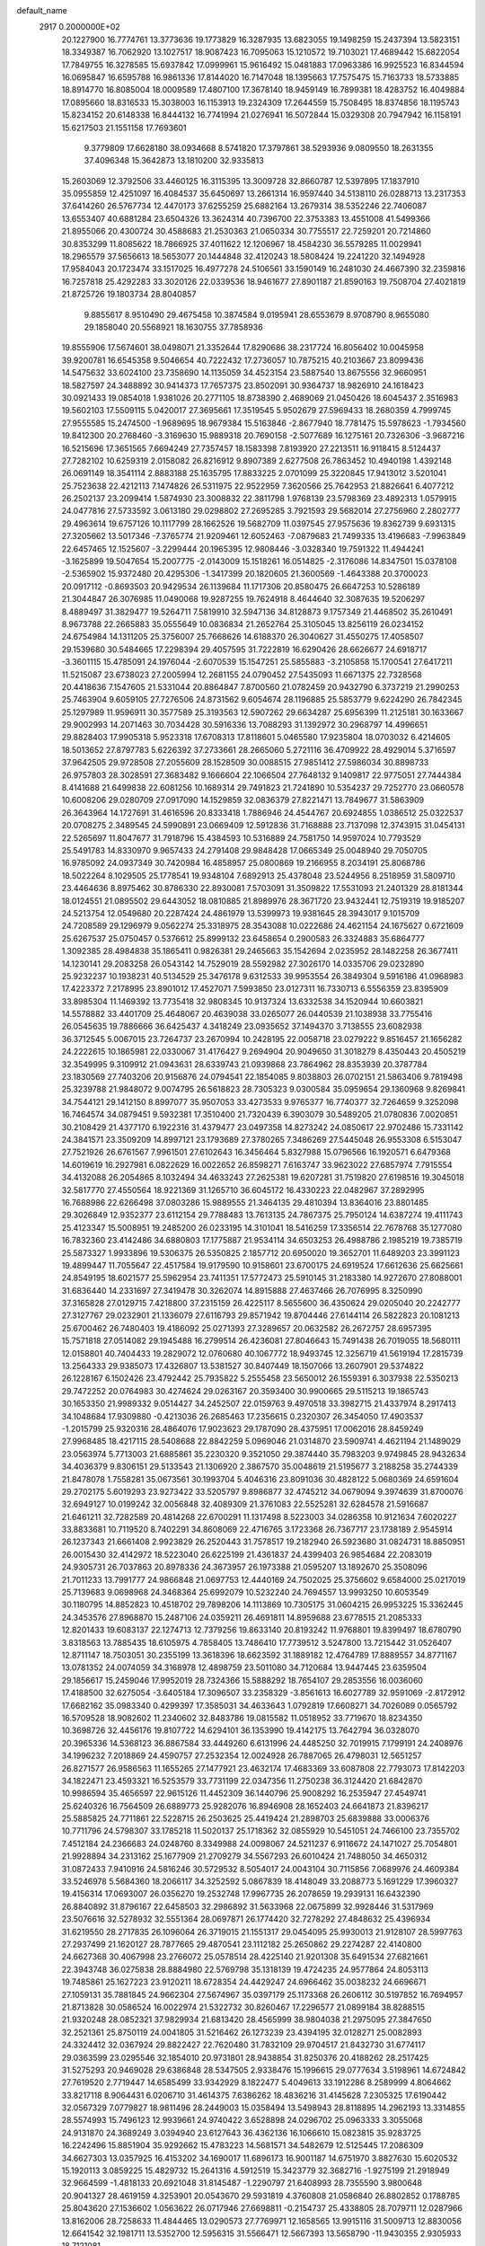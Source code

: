 default_name                                                                    
 2917  0.2000000E+02
  20.1227900  16.7774761  13.3773636  19.1773829  16.3287935  13.6823055
  19.1498259  15.2437394  13.5823151  18.3349387  16.7062920  13.1027517
  18.9087423  16.7095063  15.1210572  19.7103021  17.4689442  15.6822054
  17.7849755  16.3278585  15.6937842  17.0999961  15.9616492  15.0481883
  17.0963386  16.9925523  16.8344594  16.0695847  16.6595788  16.9861336
  17.8144020  16.7147048  18.1395663  17.7575475  15.7163733  18.5733885
  18.8914770  16.8085004  18.0009589  17.4807100  17.3678140  18.9459149
  16.7899381  18.4283752  16.4049884  17.0895660  18.8316533  15.3038003
  16.1153913  19.2324309  17.2644559  15.7508495  18.8374856  18.1195743
  15.8234152  20.6148338  16.8444132  16.7741994  21.0276941  16.5072844
  15.0329308  20.7947942  16.1158191  15.6217503  21.1551158  17.7693601
   9.3779809  17.6628180  38.0934668   8.5741820  17.3797861  38.5293936
   9.0809550  18.2631355  37.4096348  15.3642873  13.1810200  32.9335813
  15.2603069  12.3792506  33.4460125  16.3115395  13.3009728  32.8660787
  12.5397895  17.1837910  35.0955859  12.4251097  16.4084537  35.6450697
  13.2661314  16.9597440  34.5138110  26.0288713  13.2317353  37.6414260
  26.5767734  12.4470173  37.6255259  25.6882164  13.2679314  38.5352246
  22.7406087  13.6553407  40.6881284  23.6504326  13.3624314  40.7396700
  22.3753383  13.4551008  41.5499366  21.8955066  20.4300724  30.4588683
  21.2530363  21.0650334  30.7755517  22.7259201  20.7214860  30.8353299
  11.8085622  18.7866925  37.4011622  12.1206967  18.4584230  36.5579285
  11.0029941  18.2965579  37.5656613  18.5653077  20.1444848  32.4120243
  18.5808424  19.2241220  32.1494928  17.9584043  20.1723474  33.1517025
  16.4977278  24.5106561  33.1590149  16.2481030  24.4667390  32.2359816
  16.7257818  25.4292283  33.3020126  22.0339536  18.9461677  27.8901187
  21.8590163  19.7508704  27.4021819  21.8725726  19.1803734  28.8040857
   9.8855617   8.9510490  29.4675458  10.3874584   9.0195941  28.6553679
   8.9708790   8.9655080  29.1858040  20.5568921  18.1630755  37.7858936
  19.8555906  17.5674601  38.0498071  21.3352644  17.8290686  38.2317724
  16.8056402  10.0045958  39.9200781  16.6545358   9.5046654  40.7222432
  17.2736057  10.7875215  40.2103667  23.8099436  14.5475632  33.6024100
  23.7358690  14.1135059  34.4523154  23.5887540  13.8675556  32.9660951
  18.5827597  24.3488892  30.9414373  17.7657375  23.8502091  30.9364737
  18.9826910  24.1618423  30.0921433  19.0854018   1.9381026  20.2771105
  18.8738390   2.4689069  21.0450426  18.6045437   2.3516983  19.5602103
  17.5509115   5.0420017  27.3695661  17.3519545   5.9502679  27.5969433
  18.2680359   4.7999745  27.9555585  15.2474500  -1.9689695  18.9679384
  15.5163846  -2.8677940  18.7781475  15.5978623  -1.7934560  19.8412300
  20.2768460  -3.3169630  15.9889318  20.7690158  -2.5077689  16.1275161
  20.7326306  -3.9687216  16.5215696  17.3651565   7.6694249  27.7357457
  18.1583398   7.8193920  27.2213511  16.9118415   8.5124437  27.7282102
  10.6259319   2.0158082  26.8216912   9.8907389   2.6277508  26.7863452
  10.4940198   1.4392148  26.0691149  18.3541114   2.8883188  25.1635795
  17.8833225   2.0701099  25.3220845  17.9413012   3.5201041  25.7523638
  22.4212113   7.1474826  26.5311975  22.9522959   7.3620566  25.7642953
  21.8826641   6.4077212  26.2502137  23.2099414   1.5874930  23.3008832
  22.3811798   1.9768139  23.5798369  23.4892313   1.0579915  24.0477816
  27.5733592   3.0613180  29.0298802  27.2695285   3.7921593  29.5682014
  27.2756960   2.2802777  29.4963614  19.6757126  10.1117799  28.1662526
  19.5682709  11.0397545  27.9575636  19.8362739   9.6931315  27.3205662
  13.5017346  -7.3765774  21.9209461  12.6052463  -7.0879683  21.7499335
  13.4196683  -7.9963849  22.6457465  12.1525607  -3.2299444  20.1965395
  12.9808446  -3.0328340  19.7591322  11.4944241  -3.1625899  19.5047654
  15.2007775  -2.0143009  15.1518261  16.0514825  -2.3176086  14.8347501
  15.0378108  -2.5365902  15.9372480  20.4295306  -1.3417399  20.1820605
  21.3600569  -1.4643388  20.3700023  20.0917112  -0.8693503  20.9429534
  26.1139684  11.1717306  20.8580475  26.6647253  10.5286189  21.3044847
  26.3076985  11.0490068  19.9287255  19.7624918   8.4644640  32.3087635
  19.5206297   8.4889497  31.3829477  19.5264711   7.5819910  32.5947136
  34.8128873   9.1757349  21.4468502  35.2610491   8.9673788  22.2665883
  35.0555649  10.0836834  21.2652764  25.3105045  13.8256119  26.0234152
  24.6754984  14.1311205  25.3756007  25.7668626  14.6188370  26.3040627
  31.4550275  17.4058507  29.1539680  30.5484665  17.2298394  29.4057595
  31.7222819  16.6290426  28.6626677  24.6918717  -3.3601115  15.4785091
  24.1976044  -2.6070539  15.1547251  25.5855883  -3.2105858  15.1700541
  27.6417211  11.5215087  23.6738023  27.2005994  12.2681155  24.0790452
  27.5435093  11.6671375  22.7328568  20.4418636   7.1547605  21.5331044
  20.8864847   7.8700560  21.0782459  20.9432790   6.3737219  21.2990253
  25.7463904   9.6059105  27.7276506  24.8731562   9.6054674  28.1196885
  25.5853779   9.6224290  26.7842345  25.1297989  11.9596911  30.3577589
  25.3193563  12.5907262  29.6634287  25.6956399  11.2125181  30.1633667
  29.9002993  14.2071463  30.7034428  30.5916336  13.7088293  31.1392972
  30.2968797  14.4996651  29.8828403  17.9905318   5.9523318  17.6708313
  17.8118601   5.0465580  17.9235804  18.0703032   6.4214605  18.5013652
  27.8797783   5.6226392  37.2733661  28.2665060   5.2721116  36.4709922
  28.4929014   5.3716597  37.9642505  29.9728508  27.2055609  28.1528509
  30.0088515  27.9851412  27.5986034  30.8898733  26.9757803  28.3028591
  27.3683482   9.1666604  22.1066504  27.7648132   9.1409817  22.9775051
  27.7444384   8.4141688  21.6499838  22.6081256  10.1689314  29.7491823
  21.7241890  10.5354237  29.7252770  23.0660578  10.6008206  29.0280709
  27.0917090  14.1529859  32.0836379  27.8221471  13.7849677  31.5863909
  26.3643964  14.1727691  31.4616596  20.8333418   1.7886946  24.4544767
  20.6924855   1.0386512  25.0322537  20.0708275   2.3489545  24.5990891
  23.0669409  12.5912836  31.7168888  23.7137098  12.3743915  31.0454131
  22.5265697  11.8047677  31.7918796  15.4384593  10.5316889  24.7581750
  14.9597024  10.7793529  25.5491783  14.8330970   9.9657433  24.2791408
  29.9848428  17.0665349  25.0048940  29.7050705  16.9785092  24.0937349
  30.7420984  16.4858957  25.0800869  19.2166955   8.2034191  25.8068786
  18.5022264   8.1029505  25.1778541  19.9348104   7.6892913  25.4378048
  23.5244956   8.2518959  31.5809710  23.4464636   8.8975462  30.8786330
  22.8930081   7.5703091  31.3509822  17.5531093  21.2401329  28.8181344
  18.0124551  21.0895502  29.6443052  18.0810885  21.8989976  28.3671720
  23.9432441  12.7519319  19.9185207  24.5213754  12.0549680  20.2287424
  24.4861979  13.5399973  19.9381645  28.3943017   9.1015709  24.7208589
  29.1296979   9.0562274  25.3318975  28.3543088  10.0222686  24.4621154
  24.1675627   0.6721609  25.6267537  25.0750457   0.5376612  25.8999132
  23.6458654   0.2900583  26.3324883  35.6864777   1.3092385  28.4984838
  35.1865411   0.9826381  29.2465663  35.1542694   2.0235952  28.1482258
  26.3677411  14.1230141  29.2083258  26.0543142  14.7529019  28.5592982
  27.3026170  14.0335706  29.0232890  25.9232237  10.1938231  40.5134529
  25.3476178   9.6312533  39.9953554  26.3849304   9.5916186  41.0968983
  17.4223372   7.2178995  23.8901012  17.4527071   7.5993850  23.0127311
  16.7330713   6.5556359  23.8395909  33.8985304  11.1469392  13.7735418
  32.9808345  10.9137324  13.6332538  34.1520944  10.6603821  14.5578882
  33.4401709  25.4648067  20.4639038  33.0265077  26.0440539  21.1038938
  33.7755416  26.0545635  19.7886666  36.6425437   4.3418249  23.0935652
  37.1494370   3.7138555  23.6082938  36.3712545   5.0067015  23.7264737
  23.2670994  10.2428195  22.0058718  23.0279222   9.8516457  21.1656282
  24.2222615  10.1865981  22.0330067  31.4176427   9.2694904  20.9049650
  31.3018279   8.4350443  20.4505219  32.3549995   9.3109912  21.0943631
  28.6339743  21.0939868  23.7864962  28.8353939  20.3787784  23.1830569
  27.7403206  20.9156876  24.0794541  22.1854085   9.8038803  26.0702151
  21.5863406   9.7819498  25.3239788  21.9848072   9.0074795  26.5618823
  28.7305323   9.0300584  35.0959654  29.1360968   9.8269841  34.7544121
  29.1412150   8.8997077  35.9507053  33.4273533   9.9765377  16.7740377
  32.7264659   9.3252098  16.7464574  34.0879451   9.5932381  17.3510400
  21.7320439   6.3903079  30.5489205  21.0780836   7.0020851  30.2108429
  21.4377170   6.1922316  31.4379477  23.0497358  14.8273242  24.0850617
  22.9702486  15.7331142  24.3841571  23.3509209  14.8997121  23.1793689
  27.3780265   7.3486269  27.5445048  26.9553308   6.5153047  27.7521926
  26.6761567   7.9961501  27.6102643  16.3456464   5.8327988  15.0796566
  16.1920571   6.6479368  14.6019619  16.2927981   6.0822629  16.0022652
  26.8598271   7.6163747  33.9623022  27.6857974   7.7915554  34.4132088
  26.2054865   8.1032494  34.4633243  27.2625381  19.6207281  31.7519820
  27.6198516  19.3045018  32.5817770  27.4550564  18.9221369  31.1265710
  36.6045172  16.4330223  22.0482967  37.2892995  16.7688986  22.6266498
  37.0803286  15.9889555  21.3464135  29.4810394  13.8364016  23.8801485
  29.3026849  12.9352377  23.6112154  29.7788483  13.7613135  24.7867375
  25.7950124  14.6387274  19.4111743  25.4123347  15.5008951  19.2485200
  26.0233195  14.3101041  18.5416259  17.3356514  22.7678768  35.1277080
  16.7832360  23.4142486  34.6880803  17.1775887  21.9534114  34.6503253
  26.4988786   2.1985219  19.7385719  25.5873327   1.9933896  19.5306375
  26.5350825   2.1857712  20.6950020  19.3652701  11.6489203  23.3991123
  19.4899447  11.7055647  22.4517584  19.9179590  10.9158601  23.6700175
  24.6919524  17.6612636  25.6625661  24.8549195  18.6021577  25.5962954
  23.7411351  17.5772473  25.5910145  31.2183380  14.9272670  27.8088001
  31.6836440  14.2331697  27.3419478  30.3262074  14.8915888  27.4637466
  26.7076995   8.3250990  37.3165828  27.0129715   7.4218800  37.2315159
  26.4225117   8.5655600  36.4350624  29.0205040  20.2242777  27.3127767
  29.0232901  21.1336079  27.6116793  29.8571942  19.8704446  27.6144114
  26.5822823  20.1081213  25.6700462  26.7480403  19.4186092  25.0271393
  27.3289657  20.0632582  26.2672757  28.6957395  15.7571818  27.0514082
  29.1945488  16.2799514  26.4236081  27.8046643  15.7491438  26.7019055
  18.5680111  12.0158801  40.7404433  19.2829072  12.0760680  40.1067772
  18.9493745  12.3256719  41.5619194  17.2815739  13.2564333  29.9385073
  17.4326807  13.5381527  30.8407449  18.1507066  13.2607901  29.5374822
  26.1228167   6.1502426  23.4792442  25.7935822   5.2555458  23.5650012
  26.1559391   6.3037938  22.5350213  29.7472252  20.0764983  30.4274624
  29.0263167  20.3593400  30.9900665  29.5115213  19.1865743  30.1653350
  21.9989332   9.0514427  34.2452507  22.0159763   9.4970518  33.3982715
  21.4337974   8.2917413  34.1048684  17.9309880  -0.4213036  26.2685463
  17.2356615   0.2320307  26.3454050  17.4903537  -1.2015799  25.9320316
  28.4864076  17.9023623  29.1787090  28.4375951  17.0062016  28.8459249
  27.9968485  18.4217115  28.5408688  22.8842259   5.0969046  21.0314870
  23.5909741   4.4621194  21.1489029  23.0563974   5.7713003  21.6885861
  35.2230320   9.3521050  29.3874440  35.7983203   9.9749845  28.9432634
  34.4036379   9.8306151  29.5133543  21.1306920   2.3867570  35.0048619
  21.5195677   3.2188258  35.2744339  21.8478078   1.7558281  35.0673561
  30.1993704   5.4046316  23.8091036  30.4828122   5.0680369  24.6591604
  29.2702175   5.6019293  23.9273422  33.5205797   9.8986877  32.4745212
  34.0679094   9.3974639  31.8700076  32.6949127  10.0199242  32.0056848
  32.4089309  21.3761083  22.5525281  32.6284578  21.5916687  21.6461211
  32.7282589  20.4814268  22.6700291  11.1317498   8.5223003  34.0286358
  10.9121634   7.6020227  33.8833681  10.7119520   8.7402291  34.8608069
  22.4716765   3.1723368  26.7367717  23.1738189   2.9545914  26.1237343
  21.6661408   2.9923829  26.2520443  31.7578517  19.2182940  26.5923680
  31.0824731  18.8850951  26.0015430  32.4142972  18.5223040  26.6225199
  21.4361837  24.4399403  26.9854684  22.2083019  24.9305731  26.7037863
  20.8978336  24.3673957  26.1973388  21.0595207  13.1892670  25.3508096
  21.7011233  13.7991777  24.9866848  21.0697753  12.4440169  24.7502025
  25.3756602   9.6584000  25.0217019  25.7139683   9.0698968  24.3468364
  25.6992079  10.5232240  24.7694557  13.9993250  10.6053549  30.1180795
  14.8852823  10.4518702  29.7898206  14.1113869  10.7305175  31.0604215
  26.9953225  15.3362445  24.3453576  27.8968870  15.2487106  24.0359211
  26.4691811  14.8959688  23.6778515  21.2085333  12.8201433  19.6083137
  22.1274713  12.7379256  19.8633140  20.8193242  11.9768801  19.8399497
  18.6780790   3.8318563  13.7885435  18.6105975   4.7858405  13.7486410
  17.7739512   3.5247800  13.7215442  31.0526407  12.8711147  18.7503051
  30.2355199  13.3618396  18.6623592  31.1889182  12.4764789  17.8889557
  34.8771167  13.0781352  24.0074059  34.3168978  12.4898759  23.5011080
  34.7120684  13.9447445  23.6359504  29.1856617  15.2459046  17.9952019
  28.7324366  15.5888292  18.7654107  29.2853556  16.0036060  17.4188500
  32.6275054  -3.6405184  17.3096507  33.2358329  -3.8561613  16.6027789
  32.9591069  -2.8172912  17.6682162  35.0983340   0.4299397  17.3585031
  34.4633643   1.0792819  17.6608271  34.7026089   0.0565792  16.5709528
  18.9082602  11.2340602  32.8483786  19.0815582  11.0518952  33.7719670
  18.8234350  10.3698726  32.4456176  19.8107722  14.6294101  36.1353990
  19.4142175  13.7642794  36.0328070  20.3965336  14.5368123  36.8867584
  33.4449260   6.6131996  24.4485250  32.7019915   7.1799191  24.2408976
  34.1996232   7.2018869  24.4590757  27.2532354  12.0024928  26.7887065
  26.4798031  12.5651257  26.8271577  26.9586563  11.1655265  27.1477921
  23.4632174  17.4683369  33.6087808  22.7793073  17.8142203  34.1822471
  23.4593321  16.5253579  33.7731199  22.0347356  11.2750238  36.3124420
  21.6842870  10.9986594  35.4656597  22.9615126  11.4452309  36.1440796
  25.9008292  16.2535947  27.4549741  25.6240326  16.7564509  26.6889773
  25.9282076  16.8946908  28.1652403  24.6641873  21.8396217  25.5885825
  24.7711861  22.5228715  26.2503625  25.4419424  21.2898703  25.6839888
  33.0006376  10.7711796  24.5798307  33.1785218  11.5020137  25.1718362
  32.0855929  10.5451051  24.7466100  23.7355702   7.4512184  24.2366683
  24.0248760   8.3349988  24.0098067  24.5211237   6.9116672  24.1471027
  25.7054801  21.9928894  34.2313162  25.1677909  21.2709279  34.5567293
  26.6010424  21.7488050  34.4650312  31.0872433   7.9410916  24.5816246
  30.5729532   8.5054017  24.0043104  30.7115856   7.0689976  24.4609384
  33.5246978   5.5684360  18.2066117  34.3252592   5.0867839  18.4148049
  33.2088773   5.1691229  17.3960327  19.4156314  17.0693007  26.0356270
  19.2532748  17.9967735  26.2078659  19.2939131  16.6432390  26.8840892
  31.8796167  22.6458503  32.2986892  31.5633968  22.0675899  32.9928446
  31.5317969  23.5076616  32.5278932  32.5551364  28.0697871  26.1774420
  32.7278292  27.4848632  25.4396934  31.6219550  28.2717835  26.1096064
  26.3719015  21.1551317  29.0454095  25.9930013  21.9128107  28.5997763
  27.2937499  21.1620127  28.7877665  29.4870541  23.1112182  25.2650862
  29.2274287  22.4140800  24.6627368  30.4067998  23.2766072  25.0578514
  28.4225140  21.9201308  35.6491534  27.6821661  22.3943748  36.0275838
  28.8884980  22.5769798  35.1318139  19.4724235  24.9577864  24.8053113
  19.7485861  25.1627223  23.9120211  18.6728354  24.4429247  24.6966462
  35.0038232  24.6696671  27.1059131  35.7881845  24.9662304  27.5674967
  35.0397179  25.1173368  26.2606112  30.5197852  16.7694957  21.8713828
  30.0586524  16.0022974  21.5322732  30.8260467  17.2296577  21.0899184
  38.8288515  21.9320248  28.0852321  37.9829934  21.6813420  28.4565999
  38.9804038  21.2975095  27.3847650  32.2521361  25.8750119  24.0041805
  31.5216462  26.1273239  23.4394195  32.0128271  25.0082893  24.3324412
  32.0367924  29.8822427  22.7620480  31.7832109  29.9704517  21.8432730
  31.6774117  29.0363599  23.0295546  32.1854010  20.9731801  28.9438854
  31.8250376  20.4188262  28.2517425  31.5275293  20.9469028  29.6386848
  28.5347505   2.9338476  15.1996615  29.0777634   3.5198961  14.6724842
  27.7619520   2.7719447  14.6585499  33.9342929   8.1822477   5.4049613
  33.1912286   8.2589999   4.8064662  33.8217118   8.9064431   6.0206710
  31.4614375   7.6386262  18.4836216  31.4145628   7.2305325  17.6190442
  32.0567329   7.0779827  18.9811496  28.2449003  15.0358494  13.5498943
  28.8118895  14.2962193  13.3314855  28.5574993  15.7496123  12.9939661
  24.9740422   3.6528898  24.0296702  25.0963333   3.3055068  24.9131870
  24.3689249   3.0394940  23.6127643  36.4362136  16.1066610  15.0823815
  35.9283725  16.2242496  15.8851904  35.9292662  15.4783223  14.5681571
  34.5482679  12.5125445  17.2086309  34.6627303  13.0357925  16.4153202
  34.1690017  11.6896173  16.9001187  14.6751970   3.8827630  15.6020532
  15.1920113   3.0859225  15.4829732  15.2641316   4.5912519  15.3423779
  32.3682716  -1.9275199  21.2918949  32.9664599  -1.4818133  20.6921048
  31.8145487  -1.2290797  21.6408993  28.7355590   3.9800648  20.9041327
  28.4619159   4.3253901  20.0543670  29.5931819   4.3760808  21.0586840
  26.8802852   0.1788785  25.8043620  27.1536602   1.0563622  26.0717946
  27.6698811  -0.2154737  25.4338805  28.7079711  12.0287966  13.8162006
  28.7258633  11.4844465  13.0290573  27.7769971  12.1658565  13.9915116
  31.5009713  12.8830056  12.6641542  32.1981711  13.5352700  12.5956315
  31.5566471  12.5667393  13.5658790 -11.9430355   2.9305933  18.7121081
 -11.2886565   2.6223905  19.3390300 -12.7735023   2.5923037  19.0469467
   8.0735899  19.8409190  26.9597352   8.9405805  19.5913309  27.2795239
   7.4977445  19.1347160  27.2528415   5.8513517  10.9686322  28.0831045
   6.1148796  11.0418228  27.1658106   4.9049386  11.1115397  28.0725450
  16.4245537  10.4060774  27.9950959  17.0302814  10.9527149  27.4945830
  15.5709027  10.5631030  27.5915432   0.1334974  21.4669942  31.1383945
  -0.3070707  20.8530142  30.5508911  -0.5789668  21.9219674  31.5874222
   3.7944723  16.8111829  25.7955484   4.3745308  16.9828209  25.0537234
   3.6442541  17.6719833  26.1863028   1.3175691  20.1139864  25.6731043
   0.7579589  20.8429460  25.9408469   0.7474725  19.3462480  25.7155249
   1.7057636   7.0689515  31.0823057   2.6544973   7.1460205  30.9813270
   1.3464270   7.6980343  30.4567148   5.2508034  17.4095314  23.4167273
   6.2002838  17.2933540  23.4516798   5.0842084  17.7578625  22.5408600
   6.8636367  11.9099984  25.7428830   6.7860669  11.1556917  25.1587289
   6.9529337  12.6600607  25.1549506   7.3531698   9.5769947  36.1999758
   6.5769475  10.0872441  35.9689857   7.0424672   8.6724421  36.2384518
  -4.2040719  11.8405259  20.8747474  -3.9479704  10.9507034  20.6321372
  -3.6329976  12.4046874  20.3533764   5.2096805  17.1359243  18.6678429
   6.0742807  17.2924735  18.2881184   4.5961379  17.4567276  18.0068721
  15.3224118  32.1936105  29.1288582  15.7765782  32.2895909  28.2917485
  15.3702367  31.2571771  29.3213083   8.7113624  23.0835374  25.0803763
   7.9293118  22.5346599  25.1383609   8.4587172  23.9055982  25.5006359
   0.8118732  29.5454044  29.9899418   1.7037533  29.6213166  29.6507973
   0.5990711  30.4245419  30.3030943   4.8595450  36.1069113  19.6457639
   4.0124168  36.3909958  19.9891320   4.7751125  35.1577676  19.5550487
   5.1635101  24.6626983  28.1156947   5.3585336  24.6494540  27.1786663
   5.2340298  23.7477535  28.3879718   6.6244441  24.2307459  16.9486466
   6.8357886  24.8291463  17.6652234   7.4064063  24.2325260  16.3965924
   5.1928570  18.6093690  20.9078229   5.4087936  18.1698830  20.0853539
   4.2566723  18.7971220  20.8404518  11.9192447  33.5237571  28.8492088
  11.3824425  33.6970856  28.0758832  12.2142577  34.3884519  29.1346944
  19.6979473  23.8696193  35.9853680  19.5397158  24.2795188  36.8357661
  18.9009224  23.3699888  35.8083017   1.3330727  19.8380222  22.6044735
   0.8252866  19.1595053  22.1595016   1.0678717  19.7727402  23.5218821
   5.7165550  25.0141585  25.5773747   6.5913345  25.4018485  25.6036263
   5.7693645  24.3501992  24.8899148  13.4967651  10.5103624  33.4034412
  12.8810742   9.9035822  33.8145061  14.0816399  10.7755837  34.1132376
  -1.1377691  18.3217436  23.0465068  -1.1590077  17.9737180  23.9379432
  -1.6000659  17.6673240  22.5228194  18.9423499  20.2660230  36.5127415
  19.3867470  19.5512290  36.9686060  19.6356205  20.7014531  36.0167492
   8.2863643  21.1664308  31.1805824   7.7170369  20.4803777  31.5290493
   8.9738095  20.6924347  30.7126306  11.4314324  21.2431671  33.5006041
  11.7037042  22.1378504  33.2965414  12.1773905  20.8663491  33.9672802
   8.3142768  26.0060394  25.6263838   8.5171399  26.5130356  24.8402330
   9.1406098  25.9702817  26.1081795  11.9904463  32.0653949  31.1960492
  11.9595902  32.7324224  30.5102256  11.0773969  31.8055055  31.3186469
  15.0449530  26.2437334  29.1000777  14.5141591  25.9090990  28.3772295
  14.4076924  26.4974744  29.7677201  15.8041934  29.6528179  33.7770570
  16.5346106  30.0953281  33.3447294  15.7395631  30.0772429  34.6325792
  16.0711193  18.5942519  32.7597645  16.6897593  18.2371988  32.1225601
  16.4100370  18.3091639  33.6083466   0.8993884  18.6033712  31.5536769
   0.4560585  17.7977078  31.8193777   0.5480353  19.2743106  32.1390171
  -1.0907795  25.8539213  28.0959835  -0.9331083  26.6918070  27.6608753
  -0.4109831  25.2740794  27.7526294  23.9634822  20.0099290  17.6066903
  23.5514958  20.5592476  16.9397959  23.3370877  19.3012282  17.7536763
   2.1770738  31.1806057  17.5532247   2.7571574  31.5466217  16.8855668
   2.7687616  30.8440190  18.2261636  11.4446564  29.8764598   9.8014357
  11.0898944  29.8710331  10.6904500  12.3488904  29.5791998   9.9025748
   6.0407224  18.0483727  27.4535328   5.9012284  17.3254618  28.0652296
   5.1612753  18.2878589  27.1612130   6.7517148  16.6203664  29.7978704
   7.5812610  17.0087334  30.0758199   6.4966713  16.0537328  30.5259577
  -1.4811778  26.1500983  32.8835382  -0.6612182  26.4937337  32.5288372
  -1.9959742  25.9146003  32.1116851  10.7780268  24.4245904  18.7925109
  10.3048583  23.6500644  19.0965716  10.9246478  24.2650025  17.8601667
   6.7575456  21.2440306  24.7574777   7.1074544  20.8874768  23.9409821
   7.1569056  20.7087153  25.4431751   6.8543171  25.0018805  22.2977196
   6.9364991  24.9652634  21.3447573   6.1248640  24.4153256  22.4979276
  10.0621009  27.3484770  21.0176671  10.8225608  26.8002079  20.8244480
   9.9028014  27.8314590  20.2067516   9.8060312  17.5158939  33.9249496
  10.2228478  17.0821529  33.1803931  10.1641995  17.0705460  34.6928119
   5.8941729  27.4651846  22.8592097   4.9923911  27.4627694  22.5382491
   6.1368243  26.5400942  22.8987047  -1.8158956  15.1704099  24.5884722
  -0.8659391  15.0619742  24.5431274  -2.1263798  14.9296543  23.7156216
   3.5566758  19.3422126  26.9067536   2.9194584  19.6404646  26.2577300
   3.1037764  19.4308006  27.7453633   9.5293361  21.5554854  17.4561706
   9.1273387  21.7802477  18.2952843  10.4551211  21.4250037  17.6614227
  12.8594158  22.5819239  31.1721969  12.4262029  21.7870814  31.4832980
  12.4023201  23.2943915  31.6190585   9.7832311  19.2764467  29.8691304
   9.8607461  18.3481133  29.6490839  10.4192532  19.7111695  29.3010425
  15.5316091  23.9482841  30.5601708  15.2179087  24.7240847  30.0954587
  14.7386755  23.4485857  30.7545663  15.2000912  32.3047896  32.2469203
  14.8562357  32.3054061  31.3536147  15.9005988  31.6526086  32.2334705
  14.1762225  18.7299637  30.7187493  14.8828639  18.6064025  31.3524861
  13.3912020  18.8437391  31.2545010  14.2572049  29.1767203  26.0179984
  14.4427929  29.7503921  26.7614293  15.0527901  29.2082288  25.4866951
  10.5593368  17.3896598  23.9871647  10.9628462  18.2560976  24.0391043
  10.8470531  16.9433253  24.7835544   9.7977683  23.5039603  30.8460229
   9.1515374  22.8690928  31.1551519   9.3519767  23.9765642  30.1430668
  10.2105099  28.7684948  25.9053830  11.0924349  28.5609893  25.5965439
   9.6333089  28.4593085  25.2071891   3.9317574  28.7884566  34.1265879
   4.0574752  27.8660990  33.9036902   3.0331349  28.8356764  34.4529003
  15.3854831  22.3612053  27.4810865  14.8879173  23.0510434  27.9201576
  15.9088037  21.9634505  28.1769014  18.1213390  29.5180690  29.0490707
  19.0143128  29.4778290  29.3914308  18.1836989  29.1392336  28.1722431
   6.8483292  31.1594408  18.6058473   7.7429523  31.1045965  18.9418136
   6.2977465  30.9146881  19.3496126   2.8607933  19.9090869  20.6107996
   2.3577777  19.7487127  21.4092276   2.3020635  20.4832566  20.0869847
  10.8062486  19.2147520  27.3215309  10.6576310  18.3413912  26.9590594
  11.7575291  19.2808257  27.4047857  24.8739098  28.2246338  32.5685421
  25.7172018  28.6583711  32.6987820  24.3252483  28.8883136  32.1505331
   6.7942125  32.7193003  32.6155869   6.4895026  32.5748940  31.7197463
   6.4151183  31.9973073  33.1168310   4.5490396  27.2091581  19.4595149
   4.2603941  27.2060918  20.3721518   3.9649707  26.5900950  19.0215009
  16.6848505  23.8079501  25.5341874  17.1384937  23.2376704  24.9135259
  16.0864382  23.2251845  26.0016473   5.4458080  30.8526024  21.0434503
   5.1406113  31.7012766  21.3641355   6.0954487  30.5724512  21.6882092
  14.0597366  11.9370411  26.6718745  14.5509356  12.6738316  27.0353235
  13.3019331  11.8461314  27.2495432  11.7834904  19.0246285  31.8837681
  11.1431415  18.7033849  31.2489550  11.2569882  19.3195235  32.6267783
   8.7852404  36.2244098  28.3796214   9.3620421  36.9298093  28.6727821
   8.8976575  35.5353417  29.0344339   8.2776071  22.2807204  28.7069931
   8.1171165  21.9329663  29.5842283   7.8486863  21.6578303  28.1202507
  10.0382413  28.6336828  28.9224793   9.4825947  29.2841919  29.3518122
  10.4436031  29.1070159  28.1959331   4.5311825  15.0734380  20.1939491
   4.0858177  14.4276444  19.6454669   4.5506555  15.8680203  19.6605716
   0.8268274  13.1426077  26.6139101   1.4672486  13.7586501  26.9696968
   1.0544590  13.0690943  25.6870814   7.5974427  18.6749292  32.1822180
   7.0530826  18.0741385  32.6910936   8.4686965  18.5961894  32.5707392
  11.2361319  22.1639542  28.6090177  10.3039210  22.2554365  28.8061107
  11.6659619  22.1966143  29.4636588  11.8250868  30.3193479  20.6744903
  12.4529327  29.6985932  20.3047539  12.0994219  30.4234597  21.5856066
  12.1029353  13.3736589  24.5223518  12.2430405  13.3593114  25.4691340
  11.7254777  12.5168932  24.3230775   7.7175659  13.4006502  28.3248219
   7.1071628  12.6704834  28.2223706   7.4734556  13.8016613  29.1589873
  13.2661352  24.0266620  24.7300867  12.5917068  23.3859964  24.9557537
  13.7505611  24.1614496  25.5445778   9.6092909  31.7139561  26.2202024
   8.6777254  31.5957194  26.4057761   9.9176922  30.8410999  25.9768042
   9.0549898  37.3383319  25.7591490   8.3748084  36.9503730  25.2086282
   8.8911186  36.9791859  26.6311537   6.9097132  25.9076394  19.3470379
   6.0124104  26.2206428  19.4615298   7.4473782  26.6979310  19.3979034
  17.3339563  25.3932731  27.9153567  16.5815447  25.6304145  28.4574570
  16.9558638  25.1729866  27.0640331   3.8430255  26.9234403  25.2734981
   4.5708237  26.3151170  25.4018896   3.0745491  26.3607828  25.1781443
  12.0555870  14.2171451  27.5992889  11.7263086  13.4696297  28.0983164
  12.9047882  14.4137970  27.9947849  10.3020487  26.7249865  30.8413403
  10.0990272  26.0606026  30.1828510  10.4200259  27.5314618  30.3394331
  11.8923873  24.0687608  36.4903701  12.7641909  24.3229336  36.7930028
  11.7933325  23.1617930  36.7799031  16.9269493  32.3949553  18.6457083
  16.5104915  33.1414571  19.0764400  16.6658509  31.6388497  19.1714116
  20.0295358  22.0694380  31.2739129  19.7750329  22.9264819  31.6158716
  19.6341981  21.4427554  31.8798905   5.0229031  23.1114638  23.8172232
   4.1395686  23.0065733  24.1707059   5.4777819  22.3070409  24.0666645
  17.0496828  16.7278551  28.2747663  16.8854940  16.2416158  27.4667779
  17.4091271  17.5651586  27.9815864  15.4303292  13.9656852  27.9411822
  15.8828776  14.4190384  27.2299139  16.0034376  14.0777933  28.6996084
  20.8676532  33.1228272  35.7845771  21.4946427  32.5474571  36.2228296
  20.1216724  33.1641438  36.3829394  -0.6614568  15.3462296  20.8435416
  -1.0485353  14.6958926  20.2574838  -0.5465216  16.1232825  20.2965402
  14.7196845  18.9825653  25.1388429  14.7383420  18.8306527  26.0837272
  13.8602466  19.3711081  24.9756471   7.2860877  15.6292699  20.6647789
   7.5021989  15.3582853  21.5570205   6.3562652  15.4225603  20.5702633
   6.0759920  14.0101081  23.7730073   5.9054823  14.9409703  23.6292934
   7.0088292  13.9057439  23.5855112  20.0535654  15.5612675  33.3595419
  20.9586672  15.3800529  33.1061966  19.9644193  15.1676862  34.2275157
  21.2398390  14.1450306  30.1956393  21.9361973  13.8463796  30.7805535
  21.6223542  14.8868939  29.7270748  11.2661347  22.6015904  25.9789187
  10.3846811  22.8490752  25.6995933  11.1896363  22.4692534  26.9238349
  14.0689615  19.3349266  27.8737607  14.1632652  19.1595349  28.8100173
  14.1463497  20.2860814  27.7992790  15.6216324  16.3488970  30.5801942
  14.8430229  16.9033557  30.5294528  16.1277135  16.5746604  29.7997170
  10.5739261  27.1772071  17.6570556  10.5867598  26.3831556  18.1914237
  11.3956861  27.6207347  17.8673543  13.0746616  24.3430150  27.8757706
  12.3735740  24.9909201  27.9459631  12.6305949  23.4993808  27.9613157
  19.0562704  15.1710487  24.3421689  19.3094854  15.9215674  24.8796033
  19.3179347  14.4081498  24.8576773  10.9392699  16.3892467  26.3030326
  10.0339236  16.0814602  26.3460130  11.4585811  15.6511072  26.6219335
  13.4857570  27.5867511  18.5966794  13.8389467  28.0005079  19.3842670
  14.1986292  27.6363877  17.9598268   9.3932799  24.2093451  22.5553056
   8.5516247  24.5523484  22.2549772   9.2209277  23.8952149  23.4429141
   7.3767302  20.3115907  22.2711967   7.9094548  20.7045620  21.5798141
   6.8814192  19.6220017  21.8291947   8.4955108  13.4640950  22.7054978
   9.1837859  14.0205147  22.3409346   8.8673895  12.5822151  22.6904663
  24.6745828  29.6989420  30.1907538  25.3843042  30.3052982  30.4025545
  24.3241603  30.0210846  29.3602961  19.1217241  33.9954575  28.5907206
  18.4039312  34.5911464  28.8055694  19.8621187  34.5714500  28.4002468
  16.8158602  27.4007120  22.0916322  17.6917724  27.7788764  22.1691009
  16.9700986  26.4838099  21.8641833  26.9781887  33.4231972  27.8690214
  27.4564073  32.8413625  28.4597897  26.0557369  33.2473511  28.0544741
  17.5136716  33.7669367  22.6586554  17.3934907  34.2973091  21.8709413
  16.6353720  33.6888199  23.0311059   8.7094533  28.0267157  23.4907459
   7.8756387  28.2598863  23.0825590   9.2870145  27.8216827  22.7554796
  21.0379842  28.7272261  29.9047215  21.0457975  29.1568782  30.7600401
  20.9375705  27.7966287  30.1050644  18.3000001  19.3523523  26.8048544
  18.1507926  20.0523636  27.4404274  18.6791333  19.7950448  26.0455697
  26.7350799  29.3293427  27.5539500  27.1762090  29.3502458  28.4031850
  25.9465468  29.8569859  27.6805990  18.5806717  38.1729286  28.1213856
  17.7628776  38.6691195  28.0861817  18.5515983  37.7228714  28.9656812
  16.0455375  30.4826417  20.3653789  16.8019180  29.8975377  20.4074945
  15.3050742  29.9041247  20.1829943  20.0962541  34.4066367  20.9492930
  19.3811614  35.0366437  20.8600431  20.8829703  34.9465214  21.0256721
  23.5057447  38.9120127  27.5806992  23.3922513  39.6534050  28.1754163
  22.6824972  38.8668221  27.0944347  14.8632043  32.2985010  22.4548319
  15.0509834  31.4757741  22.0030672  14.1307963  32.0912897  23.0352403
  22.3842595  23.9158060  21.7018502  23.2755034  24.1534697  21.9576473
  22.4497508  23.0012052  21.4271719   4.6427239   5.5739078  20.1427386
   5.1381988   5.8046251  20.9285540   4.1574704   6.3693078  19.9234222
   5.1415171   3.0504039  20.9674844   4.2103591   2.8985505  21.1290925
   5.1626217   3.8066241  20.3810396  -3.0413950  10.6081348  23.0258621
  -3.5559747  11.2699646  22.5638871  -2.6314029  10.0946495  22.3298225
   3.4838372   8.8933662   9.7606200   3.3446220   9.7856090  10.0780374
   3.5943266   8.9901499   8.8147570   9.9291831   5.3010708  12.6171097
  10.4310070   5.9538486  13.1052549   9.8203338   4.5746109  13.2308196
  -0.9508849  -1.7101466  27.3598956  -1.0457116  -1.9968512  28.2682129
  -1.2499889  -2.4565807  26.8406609   3.1009051   3.9001799  17.6423846
   3.1929536   2.9828180  17.3850795   3.2397322   4.3911768  16.8325199
   6.9709735   2.3297020  14.8517936   6.4423798   1.5704925  15.0976013
   7.7264410   1.9582061  14.3962812   5.7579695  11.3424219   6.3330613
   5.2123730  12.1198948   6.4517720   6.0526838  11.3931968   5.4237775
  11.0931232  -1.8858891  15.8590579  11.5471325  -1.0672734  15.6591187
  11.7915793  -2.5369772  15.9259547   3.8625631   5.3040775  12.2766168
   3.6295128   5.2325074  11.3509834   4.4226312   4.5456399  12.4419285
   6.0856901   4.7598402  24.2786453   5.2170688   4.4955628  24.5817729
   6.4586892   3.9647371  23.8979689   5.5818115   0.5988098  16.6777273
   5.2309879  -0.1291294  17.1908153   6.0469521   1.1395295  17.3160833
   8.9863645  16.1673156  15.5998966   8.4777819  16.5941362  16.2893890
   9.2752497  16.8849802  15.0362171  10.3144031  -0.2034951  11.3016268
  10.7227721  -0.9689226  11.7060861  10.9096524   0.5190566  11.5011990
  12.4418406   7.1477292  25.0396263  12.5914163   6.2022907  25.0418320
  11.5114026   7.2425426  24.8358436  11.4790855   4.2745950  21.2854729
  12.3020717   4.7248155  21.0951390  11.2448223   3.8456615  20.4624488
  11.0220328   3.0253278  14.0644606  10.1558597   2.6549057  14.2340588
  11.3817682   2.4820273  13.3632853   7.9009962   6.0054415  19.0175060
   7.3042254   5.2633721  19.1146116   7.3704899   6.6870307  18.6049153
   0.0942032   3.3658034  12.8607482   0.4414118   3.1923403  11.9857690
   0.7944706   3.0947678  13.4543785   6.3680556   6.6180580  22.3077091
   7.2810517   6.7486246  22.0515405   6.4148568   6.0651116  23.0876396
  15.5138752   5.2292485  23.2404334  14.7625572   5.6010474  22.7783525
  15.3207593   4.2934785  23.2976393  10.5284457  10.7587049  24.6276540
   9.8140804  10.6600720  23.9982212  10.0932494  10.9786443  25.4513425
  20.1921068   3.0252426  11.7039460  19.9424011   3.0532518  12.6275771
  20.2196278   3.9435646  11.4353215   3.4515012   9.5118656   7.2693175
   3.9475864   9.1174832   6.5519655   2.8459340  10.1151079   6.8384824
   7.6131811  16.9443765   9.7983975   7.1775999  16.3992153  10.4536076
   6.9001356  17.2868122   9.2593838   6.2938809   6.1442960  28.5142244
   6.8849757   5.8337221  29.2000689   5.5909277   5.4950008  28.4917662
   3.7176723  10.7482381  19.2208913   3.3548668   9.8726917  19.0866434
   3.3415951  11.0385084  20.0518792  16.3626301   1.9243284  29.4237900
  16.7039954   1.0847040  29.1160035  15.5738466   1.6963277  29.9157942
  13.0920438   0.4096146  27.9411413  12.2519641   0.8056826  27.7095638
  13.6116723   0.4639872  27.1391053  11.8715641   1.7722781  11.7351240
  12.7262430   1.4354161  12.0039733  12.0662537   2.6074565  11.3099125
  16.4735087   2.6019430  11.1291526  17.2145499   3.1296495  10.8314688
  16.4373053   1.8705810  10.5126862  14.1820722   0.8227138  12.8790353
  14.7390348   0.1591090  12.4720303  14.7854655   1.5240630  13.1245099
   3.8798257   4.8283798   6.7086830   4.3046882   4.2474592   7.3397574
   3.6592982   4.2600564   5.9707074   9.0036647   3.7125805  17.2884090
   8.5818658   4.0134705  16.4835595   8.5008748   4.1248504  17.9908816
  12.2719665  -0.0893339  20.3950635  11.8532687   0.7679637  20.3178308
  11.7387788  -0.6664159  19.8483286   9.3718460  10.6469427  11.4534850
   8.5932582  10.0906243  11.4301908  10.1049124  10.0319962  11.4796812
   5.8451475  -0.7756417  13.3138970   5.2475815  -0.6005746  14.0408758
   5.8371245  -1.7283245  13.2213612   0.4775857  -0.5245673   9.6691592
   1.3611821  -0.2755003   9.9401847   0.3461835  -1.3929826  10.0497115
   7.2222880   9.2927407  10.6839823   6.7528506   9.6959354   9.9537121
   6.5463334   8.8244266  11.1738793   6.3470706   7.6856227  17.6411544
   5.4082946   7.7138798  17.4564035   6.7592572   7.9967217  16.8352068
  10.0374249   1.6378863  20.0795637   9.2220549   1.9596532  20.4641021
   9.7570801   1.0044286  19.4189806   0.0905047   2.5418893  18.2974301
   0.5482686   2.4710048  19.1350812  -0.7651461   2.9073271  18.5222603
  13.1557130   3.7857283   7.4651077  12.2350998   3.6232468   7.6707842
  13.3433438   3.2025813   6.7296037  11.2861225   2.9990762  23.6132175
  11.3299543   3.6708574  22.9327612  10.8522856   2.2579186  23.1904850
  -0.5310278   7.4383487  13.5107212  -0.9841623   8.1848311  13.1187201
  -0.2979373   6.8823096  12.7672690   9.2811103  10.8863725  22.2998758
   8.7207452  10.1878756  21.9617563   9.9808705  10.9669531  21.6517444
  17.9463398   1.7958502  17.5219841  18.5543284   1.7374156  16.7849853
  17.9331256   0.9132159  17.8921380   9.8073412   7.2305183  24.1666101
   9.1767498   6.9017657  24.8073192   9.3661414   7.1302299  23.3230955
   6.6768128   2.1191390  23.4655454   6.8371215   2.3040838  22.5401652
   6.2512560   1.2617441  23.4682140  -2.6845675   5.5027821  21.3785216
  -1.8176929   5.1514250  21.1752767  -2.7230388   5.5071198  22.3349383
   6.6108686  20.1786302  13.1120156   5.7540207  20.5177653  12.8531126
   7.0882013  20.9472115  13.4245345   7.5120735   6.1812500  11.3014950
   8.3408612   5.8477901  11.6452204   7.4175649   5.7555452  10.4493944
  16.7768033  12.6519796  23.4461522  16.3917397  12.1649038  24.1746541
  17.6875729  12.3589329  23.4169246   3.8505375  12.5339312  15.5217965
   3.9920192  13.2607670  16.1283643   3.4437517  11.8518086  16.0560867
  12.4253009   4.5254630  25.6266674  13.1883286   4.0314196  25.9265702
  12.0068408   3.9529440  24.9837483   3.0485367  13.1952215  18.6050191
   2.2187639  13.0806556  18.1417873   3.3786968  12.3053066  18.7286219
   2.7836943  14.3995732  12.2387611   3.5955214  13.9165810  12.3933154
   2.1367677  13.9646078  12.7942095  12.7422506  -4.0454167  15.9829252
  12.1668366  -4.7733069  16.2180980  13.6135218  -4.4376625  15.9258145
  10.7164308   6.3198261  29.9607146  11.4074029   5.9889850  29.3868387
  10.4948463   7.1778102  29.5987818  19.2116428   1.0991040  15.1451711
  18.6016458   0.4770168  14.7487583  19.0615722   1.9169495  14.6709988
  15.7401081  -0.2054890   9.3980646  15.3939205  -0.1310689   8.5087685
  15.2163610  -0.8975055   9.8018394   9.2982054   6.3007235  21.5553929
   8.9767711   6.3432665  20.6547809   9.9836155   5.6329078  21.5337802
  13.8664324   7.8899590   4.7442265  14.2740116   7.1725956   5.2295107
  14.0960237   8.6756546   5.2404140   7.9016473   2.7343121  21.2869475
   8.0930087   3.6541217  21.4701495   7.2883026   2.7589526  20.5524865
   6.1253759  11.3717674  19.7836548   5.2602022  11.0541215  19.5251833
   6.3303288  12.0548242  19.1451726   4.9076446  13.0993237  13.1238322
   4.4840737  13.0962695  13.9822086   5.8006625  12.8010139  13.2963493
   0.4430158  16.4498650   8.5682047  -0.2454951  15.7850742   8.5527859
   0.8378664  16.4059856   7.6973434   6.0230021  20.1616041  16.4419178
   6.8133481  19.7154020  16.7460376   5.3639753  19.4696927  16.3855788
  13.0847724   3.6288696  30.4509839  13.5750926   2.8259248  30.6273287
  12.6098934   3.4463374  29.6401795   9.1901971   1.0651782  17.0104751
   9.9065191   0.8765967  17.6167355   9.0344538   2.0045195  17.1085255
  15.5038103   1.4544127  20.0618303  15.9214981   0.7402437  19.5804455
  14.8685001   1.8191466  19.4457280  12.3762155   0.6657681  15.1361880
  12.7292823   0.8217763  16.0121087  13.1418100   0.6871547  14.5620456
   3.4329047   7.7607177  17.7459196   2.5111009   7.7656536  18.0037668
   3.4138712   7.7385791  16.7891650  11.4272508   5.2822214  10.2917146
  12.0883501   4.6070385  10.4443827  10.9359947   5.3262562  11.1120562
  12.3900271   1.9152582   3.4885253  12.2942797   1.7970382   4.4335588
  12.3521984   2.8631266   3.3606721  10.3160130   8.1511769  11.5565610
  10.2866407   8.2167447  10.6020612  11.2492510   8.1647337  11.7689635
  16.2787385   2.5009545  13.6513830  16.6594751   1.6369308  13.8086553
  16.4095817   2.6536061  12.7155361   4.5302364   7.7640010  24.1743594
   4.5195827   8.6184071  23.7429564   5.1957769   7.2649022  23.7008743
  11.0331389  15.0029519  22.5576784  10.9311629  15.8420288  23.0068806
  11.3591456  14.4078897  23.2328470   1.9883025  11.6370970  21.3830807
   1.4420470  12.4230580  21.3931845   2.5982196  11.7599533  22.1105003
  10.9557362   5.8925642  32.8111004  11.0656333   6.0747758  31.8778516
  11.7903888   5.5088884  33.0801352  14.9368808   2.6257170  22.8484944
  14.1959135   2.1007234  23.1511179  15.3589700   2.0828544  22.1826319
   1.6498663  16.7360169   6.1886445   1.1981742  16.3994024   5.4147603
   2.5784077  16.5936816   6.0048417   8.0686851  -0.1861662  27.8344727
   7.8638750   0.5541912  27.2633723   8.9704531  -0.4178006  27.6122301
  15.6815163   1.1140367  26.3356859  15.5997318   1.5112289  27.2027392
  14.9554307   1.4838113  25.8333929  21.9170628   1.6099294  15.8783040
  21.7753485   1.8108800  16.8033812  21.0576546   1.3354483  15.5584454
  12.5652898  -3.5262721  22.8701387  12.6251700  -2.6217571  23.1775454
  12.2170641  -3.4546398  21.9814095   6.4760995  14.9453573   4.8212558
   7.0557914  14.4288936   5.3811257   7.0685134  15.4577656   4.2710602
   7.9990458   1.7272284  25.9129806   8.5820601   1.0358734  25.5993654
   7.3765416   1.8583252  25.1977645   9.0481334  10.1909538   6.8096787
   8.2067727  10.4340693   6.4233642   8.8507619   9.4278325   7.3527460
  10.8916097  11.0994512   8.7332498  10.3278402  11.1998355   9.5002692
  10.3686777  10.5864510   8.1171291  13.1100072   1.3774030  24.9392959
  12.4730390   2.0387281  24.6688289  12.6909140   0.5422154  24.7318002
  23.8752655   1.9711474  20.4607014  23.8431403   2.0534530  21.4138150
  23.8854583   1.0272475  20.3020163  15.2000493   1.2263962  16.5711576
  16.1287377   1.3263573  16.7803882  14.7453752   1.7022174  17.2662099
   0.8481139   8.5635646  18.6407063   0.2467633   7.8196744  18.6758726
   0.8846365   8.8848222  19.5416455   4.6941167  14.4733836   8.8356616
   3.8529891  14.9294068   8.8635744   4.8163223  14.1416051   9.7251675
  11.5146331   7.7210564   9.1196896  11.4269276   6.8472892   9.5005706
  11.5697887   7.5668077   8.1766111  26.2784187 -10.2612822  10.3163810
  26.9235716  -9.5647101  10.4380234  26.8015932 -11.0518994  10.1843028
   5.3036601  17.0658099  15.1971304   5.6029768  16.3575910  15.7672772
   4.3491042  16.9957256  15.2090902  11.5753813   6.9128248   6.2712683
  12.4656613   7.1321214   5.9964185  11.0201938   7.5391090   5.8067613
   5.2069263   3.0521396   8.2324623   5.8555971   3.4193650   8.8329650
   4.9243680   2.2398379   8.6526510   4.6285941  10.4858853  22.3031942
   4.4417040  11.1055957  23.0083630   5.1194583  10.9965630  21.6593834
   3.7072147   7.8274917  14.9701591   2.9515138   7.9585478  14.3974705
   4.3849536   8.3973147  14.6065611  17.6585319  14.9368781  21.7402145
  17.5304524  14.5671276  22.6137774  16.8992241  14.6379227  21.2399055
  11.3822806  24.2019244  16.2264339  11.8626292  23.3826150  16.1071472
  11.9826042  24.8791125  15.9145691  14.5227859  20.8784803   7.1538057
  14.6831894  20.0858201   7.6658530  15.3483108  21.3612435   7.1947970
  12.6870696  21.8710492  15.4434810  13.1923470  22.1832566  14.6928458
  12.1032667  21.2056943  15.0791888  17.1047058  20.0100822  23.5235024
  17.0992562  19.0700548  23.3430844  16.3113132  20.1598953  24.0376192
  13.7309745  18.1723541   8.0444342  14.3994634  17.5764251   7.7064652
  13.3211345  17.6900693   8.7625319  17.3949108  18.3036257   9.6849724
  17.7519577  17.6988484   9.0345927  17.4882865  19.1681486   9.2848312
  24.3653001  15.9321182  17.1664332  23.6292613  16.5411939  17.1072262
  25.0825133  16.3786949  16.7165373  15.5582623  16.8178478  10.8665354
  16.3221166  16.7304007  10.2963499  15.7251300  17.6146899  11.3699534
  21.3324110   8.2497941  12.1002584  22.0092895   8.5893044  11.5147671
  20.7625246   9.0003012  12.2681886  18.6082820   8.6452228  15.1965544
  19.4184757   8.6059930  14.6883428  18.8854415   8.9293356  16.0675850
  27.5107284  27.8350005  17.9513234  27.0966453  28.1238431  17.1380972
  26.9077644  27.1831358  18.3087289  22.7417537   9.8727368  17.1508315
  22.6154669  10.3091965  16.3083433  21.8996551   9.4557801  17.3331745
  18.8857706  20.5892731  14.3947987  19.0725542  20.2423557  13.5224501
  18.2129967  20.0057240  14.7456228   9.3820412  21.9564895  20.2065999
   9.7310683  21.1594900  20.6056031   9.5834670  22.6479867  20.8370688
  12.4656186  32.2740480   6.6508820  11.5960248  31.9181364   6.8335439
  12.3085567  33.1949886   6.4424789  16.9481582  17.7636395  21.8358151
  16.0170481  17.8382503  21.6267719  17.1408236  16.8307936  21.7414206
  23.9555752  12.8557157  12.7921852  24.4395030  13.3255382  12.1129853
  23.0780153  12.7434215  12.4267945  20.0053238  13.2922547  16.8781886
  20.4207370  13.2846201  17.7405142  19.0693052  13.2140685  17.0625470
  19.7916386  13.2004088  27.8526375  20.3393177  13.4755752  28.5878674
  20.4019931  13.1065866  27.1212712  23.6184435  21.5789549  21.0069036
  22.7960155  21.1709791  20.7359797  23.8446815  21.1402297  21.8270062
  22.4420303  17.6852300  18.0140710  22.1342720  16.9327139  18.5192800
  21.6790146  17.9609049  17.5060925  26.6110361  21.2982511  14.7861001
  27.5336990  21.1946993  14.5532866  26.1437974  20.7338626  14.1701574
  14.8518995  11.2332840  20.3198959  14.1015296  10.7148727  20.0293335
  15.5547386  10.9976133  19.7143314  27.4307566  18.2491320  20.8134200
  28.0035650  18.1236394  20.0568660  26.5778273  17.9246871  20.5244928
  19.5661389  12.3687098  14.2244446  19.8937684  12.6528056  15.0777794
  20.2650351  12.5968705  13.6114857  17.6569991  12.3004590  26.3840218
  18.2391371  12.9826750  26.7185790  17.7179754  12.3792345  25.4320196
   9.1017988  13.0548962  17.5260824  10.0121329  12.7862323  17.4022145
   9.1573732  13.9706237  17.7991875  25.6331718  27.4949854  23.0068648
  25.3138274  26.6108704  22.8263331  25.6485088  27.5536944  23.9621396
  13.2123263  14.4022290  15.6115804  13.5317143  13.5175092  15.7890460
  12.5153026  14.5384602  16.2533208  21.9916949  15.5316190  19.4818454
  21.4056520  15.8519529  20.1675361  21.7842306  14.6003164  19.4052571
   8.5279364   9.5907320  18.3330326   7.6945451   9.1271722  18.4155137
   8.2875163  10.4609251  18.0149227  26.8474212  19.7666827  11.6611048
  27.6219518  19.2672549  11.4024425  26.4184564  19.2196715  12.3191320
  13.7450615  26.0586822   9.2359029  13.2564269  26.2953654   8.4475825
  13.0734374  25.7868567   9.8614137  13.8042757   8.9204342  23.5830239
  13.1521292   9.0084821  22.8879093  13.4206344   8.2903257  24.1929538
  12.8552792  18.0581366  15.4282632  13.2723980  17.2046633  15.3106746
  12.3955774  18.2157068  14.6035949  12.1134435  27.0005215   6.8608965
  11.7114780  26.7373169   6.0330203  11.4280903  26.8620429   7.5146140
  16.0045689   7.8093090  21.3953786  15.1483675   7.4752771  21.6629112
  15.9805406   8.7389296  21.6222269  15.4474035  14.1828107  20.2034382
  14.5828100  14.5917184  20.1646501  15.2736916  13.2801804  20.4704860
  14.1966090  18.6354420  20.5467499  13.7476899  18.1267622  19.8715104
  14.2727517  18.0347958  21.2881393  14.3980843  28.2146317  20.9461059
  15.2872684  28.1734121  21.2980782  13.8900582  27.6312471  21.5098468
  27.8044623  21.0639363  20.6269155  27.5393786  20.1769311  20.8701938
  28.6388806  20.9483635  20.1723598  22.1456910  21.3803149  26.6699549
  22.9461325  21.5764193  26.1830584  21.9061571  22.2106817  27.0814721
  13.7230892   6.2134351  21.4126418  12.8562729   6.5896176  21.5654426
  13.9476339   6.4831309  20.5220938  10.1138548  26.5205858   8.9085623
   9.7572655  27.4052136   8.9892442   9.3511517  25.9471236   8.9837737
  21.1490782  18.1065336  11.1875879  20.6906738  17.3274011  10.8728662
  22.0123274  17.7868909  11.4500019  20.3309235  15.8442104  21.9778979
  20.2879983  15.5292965  22.8807924  19.4416675  15.7310913  21.6422498
  11.9480118  12.4710321  18.9293131  12.2917145  13.2477087  19.3707581
  12.4713126  12.3979242  18.1311631  10.8579445   5.8215922  17.6773841
  10.6911223   4.9053046  17.4564335  10.0141314   6.1507687  17.9869872
  23.1977250  16.8131635   8.2875985  23.6778094  17.4848562   7.8032641
  22.5932614  16.4408946   7.6455148  24.5872173  23.4572358   8.3594491
  24.3679301  24.0211341   7.6177189  23.7399917  23.1905777   8.7162882
  28.8371545  14.6759244  21.0473026  29.1937444  14.2797019  21.8423392
  27.9896837  14.2478586  20.9257102   8.9213201  10.7673544  15.2629799
   9.4236622  11.3110458  14.6561160   8.9799657   9.8843317  14.8982012
  19.1146570  16.5916531   8.2725569  19.9741227  16.9219848   8.0109627
  19.2819865  16.0980637   9.0754281  13.3093217   5.5310633  13.8173710
  12.4009405   5.4489187  14.1077635  13.8081768   5.0000061  14.4381396
  16.2605988  25.9159341   4.8505599  15.4904538  26.1426570   4.3293063
  15.9480103  25.9228861   5.7552543  26.1491707  30.1894845   8.4401509
  25.8869794  29.9705609   7.5459697  26.8266198  30.8573963   8.3343755
  15.4070316  12.7550717  12.1968268  14.4657893  12.9289737  12.2040945
  15.6709751  12.8269945  13.1141014  20.4397192  19.7129619  17.3255892
  19.9320749  19.0175079  16.9074113  19.7852638  20.3552768  17.6000913
  20.3173784   8.7376469  17.7238136  20.0430102   7.9328023  17.2842921
  20.0791639   8.6028112  18.6410404  26.6597973  23.9129672  14.1711150
  26.7989800  23.1040294  14.6635373  26.6751088  23.6405167  13.2536357
  23.0748638   6.0740211  12.3003479  22.3275072   6.6719019  12.3154636
  22.9315956   5.4925993  13.0471107   9.2576308  15.9280198  18.7293385
   9.5243293  16.8439731  18.8076548   8.5612241  15.8250411  19.3779101
  15.1457448  18.3633935  13.4126608  14.9485608  17.5120410  13.8032365
  15.6059699  18.8422999  14.1019165  11.8453893  10.6749175  14.0790700
  12.0707387  11.5169891  13.6836402  11.8261989  10.0624706  13.3436978
  21.0063799  22.3457462  23.5682991  21.4474823  21.9491159  24.3195280
  21.3280988  23.2470771  23.5500936  23.7331396  11.6577309  27.6941032
  23.2703683  11.0670270  27.0998445  24.2541906  12.2171340  27.1180773
  26.6251148  16.6093190  15.5037565  26.7147350  15.7299076  15.8709561
  26.9794907  16.5361111  14.6175905   7.1615302   9.3232779  21.4796871
   6.9964244  10.1215850  20.9780122   6.5917636   9.3992464  22.2450803
  24.7296322  23.4589983  19.2036607  24.3769297  22.7135981  19.6896764
  25.1805963  23.0659595  18.4564099  20.2273697  32.0205588  22.4844574
  20.0809302  32.6274432  21.7588689  20.3817809  32.5853735  23.2416716
  12.7691339   8.8421691  12.0529685  13.5459927   9.3968188  11.9816530
  13.0919990   7.9557671  11.8908531  13.3201635   3.4169144  10.3930577
  14.1919597   3.4692294  10.7848055  13.4820575   3.4001116   9.4497974
  13.0624323   8.8694029  18.9936832  12.2134518   9.1188663  19.3586927
  13.0798533   9.2767929  18.1276799  33.7972872  22.2089140  26.6300851
  33.2912196  21.8382200  27.3530742  34.3315466  22.8911386  27.0367402
  14.4442430  14.6402833  23.3790143  13.6821862  14.0877833  23.5529250
  15.0340294  14.0821989  22.8721359  24.0519213  20.1905285  23.3170897
  24.8034092  19.5977924  23.3043692  24.0834587  20.5987280  24.1823124
  16.5173393  29.5573153   7.3845020  17.4024374  29.8918620   7.5291112
  15.9430876  30.2682009   7.6692975  20.7469192  21.0891705  21.2207228
  20.7497472  20.1851990  21.5354598  20.7866617  21.6199119  22.0163143
  12.1013680  19.9579194  24.3737383  12.4868414  20.6447263  23.8297362
  11.8478545  20.4057025  25.1808647  26.3393738  20.0617461  -0.0122302
  26.2308191  19.9115406   0.9268577  27.2531322  20.3303525  -0.1077714
  12.7763652  14.7890562  19.9766630  12.2527581  15.2832722  19.3459348
  12.2451095  14.7784064  20.7728324  19.1093370  23.4290415  28.1792360
  18.3120238  23.9407967  28.0427437  19.8043417  23.9602031  27.7905618
  16.6189634  15.1379026  25.8348354  16.2309357  14.3603820  25.4334277
  17.1779173  15.5068682  25.1509738  13.4750343  25.8578443  15.5873405
  14.3549009  25.4971981  15.6968896  13.6062950  26.8056217  15.5605013
   9.6214672  13.5907965   5.0212883   9.3797295  14.4698433   5.3129586
   9.0522812  13.0070618   5.5227990  22.0064235  17.7512530  25.2889426
  21.1226065  17.4490463  25.0797287  21.9014815  18.2603423  26.0927131
   8.6153312  19.0115529  15.4355101   7.8317913  19.2572975  14.9436699
   9.2956317  19.6028200  15.1132892  10.5417987  10.0412543  19.9552941
  10.0061998   9.7124307  19.2333241  10.6711843  10.9682076  19.7546732
  23.3821538  21.8990955  12.5690725  24.2760548  22.1972378  12.4008936
  22.8427458  22.4042322  11.9607077  19.1354751  26.0163714  11.3727389
  19.1490605  25.8740613  10.4262744  19.0263394  26.9622202  11.4711833
  20.3248057   5.4068549  16.1007256  19.5255326   5.6649258  16.5598484
  21.0192180   5.5121883  16.7510550  29.2747406  18.3760821  18.7780806
  29.9769690  19.0033341  18.6058536  28.6627614  18.4963383  18.0519596
  22.6954783  25.4223581  18.9994755  22.0145492  24.9466351  19.4751383
  23.4943558  24.9195462  19.1582415  22.3805882  17.6722448  14.6868855
  21.4928564  18.0299213  14.7021056  22.2933160  16.7984583  15.0678218
  10.8615504  19.1980688  21.5601882  10.3681825  18.7242652  22.2297627
  11.5657914  19.6307992  22.0429105  26.1984833  20.8880854   7.7543355
  25.6476253  21.3614841   8.3777784  25.6356757  20.7529038   6.9919673
  17.8534745   3.1348156  22.3482222  18.2064743   3.0445056  23.2333589
  17.2839797   3.9027668  22.3946834  23.0437650   8.6980763  19.8182331
  23.3386326   7.8125373  19.6058524  23.2345978   9.2091477  19.0317086
  18.2838501  22.4740520  10.3607351  18.2617844  23.2665790  10.8970613
  18.5345979  21.7795486  10.9698513  17.5505525  20.7617061   8.4404959
  17.7888648  21.5138154   8.9825020  18.1777285  20.7791102   7.7175995
  17.1491711  10.5063320  30.6165359  17.3413209  11.4372493  30.7292447
  17.3373190  10.3328957  29.6941737   1.9026664  22.5109019  19.6706321
   2.6122177  22.5837149  19.0323006   2.0914857  23.1909527  20.3172463
  19.0415467  23.3657984  13.8238733  19.2895358  22.4500456  13.6968695
  18.8459247  23.4335656  14.7584168  -0.3500313  12.4740937  19.8177297
  -1.2780226  12.4941095  19.5839279   0.1031595  12.3293087  18.9871352
  13.2494522  26.6138758  22.8373418  13.3301781  25.8039805  23.3411125
  12.5670727  26.4277663  22.1923973  11.3777907   8.2197496  21.6622006
  11.0292129   8.8802580  21.0634904  10.8328129   8.2950586  22.4455011
  12.1122826  11.5537588  28.6214435  12.0022219  10.7307294  28.1452702
  12.7875148  11.3649938  29.2731038  22.2293445  29.7645319  24.0125406
  21.5124630  29.4638162  23.4540759  21.8682070  29.7421028  24.8987170
   8.4846946   7.9837439  13.8342309   7.5929986   7.9661234  13.4866683
   9.0443405   7.9903389  13.0577100  21.8659153  24.6053149  16.1259209
  22.4328021  23.8480630  15.9794939  22.1895456  24.9931186  16.9390037
  15.2741811  15.6980900  14.5631628  15.7348966  15.0036114  14.0923416
  14.6736036  15.2342508  15.1465938  24.6485494  23.3240674  28.0457452
  24.3968022  24.1744471  27.6855932  24.0527960  23.1903071  28.7829141
  11.8407192   8.9814907  27.5248820  12.4886016   8.4565874  27.9949425
  12.0131931   8.8032304  26.6003779  10.7424326   6.5729348  14.9871195
  10.7984344   6.4497497  15.9347065   9.9742835   7.1304156  14.8630469
  22.4077270  26.1411991  13.3336272  22.0983819  25.7743063  14.1618343
  23.3267395  26.3549381  13.4947591  13.4786354   7.9947794  14.9186325
  12.6119713   8.4003937  14.8940931  13.3713556   7.1715172  14.4422270
  26.4302687  22.3994352  11.9955203  26.3332427  21.4661278  11.8064303
  27.3509458  22.5864990  11.8122373  21.0029182   9.5720180  23.2938376
  21.9356725   9.7191244  23.1371183  20.8734137   8.6411774  23.1121888
  17.3531709   8.4921571  12.2020152  16.9236223   7.7494536  11.7776198
  18.1889321   8.1415347  12.5099098  18.7993470   8.1499549   9.3051001
  18.3880664   8.8909988   9.7499980  18.7984904   8.3955388   8.3799408
  22.0761246  15.0144878  12.4920571  22.6570530  15.6421804  12.0622247
  22.0425641  15.3045374  13.4036364  11.0685788   9.6715927  16.9636266
  10.7739598  10.3190967  16.3231813  10.3170110   9.5492390  17.5436328
  16.8513951  13.3645215  14.5516107  16.9510274  13.1753345  15.4846239
  17.5953660  12.9269850  14.1377255  18.2882410  22.6381165  23.4854085
  19.1998235  22.6521871  23.1937731  18.0357968  21.7160252  23.4379609
  25.9874018  31.6581892  15.2786794  25.6810039  30.8339337  15.6567733
  26.7551160  31.8905594  15.8010306   6.6283787  12.5736042  17.0136086
   7.5810105  12.5852801  17.1062807   6.4562979  11.8607173  16.3984562
  19.8036037   6.7662539  13.5796756  20.5300295   7.3663265  13.4110034
  19.9795534   6.4167487  14.4532428  12.1796686   3.4520519  16.5287606
  13.0836519   3.6309114  16.2698101  11.7880351   3.0370090  15.7602592
  27.4348743  19.1487582  16.7951356  27.0262841  18.2882069  16.7016619
  27.1036261  19.6531546  16.0521075  27.8607288  26.5333847  15.5047761
  28.0111433  26.1951950  16.3875190  28.7277153  26.8009139  15.1998262
  14.5118285  17.2675068  22.9162028  14.3130083  16.3442797  23.0722610
  14.6456537  17.6347115  23.7899781  24.8747838  22.5364207  16.4458432
  25.4224007  21.9746334  15.8974431  24.0054152  22.1380939  16.4038202
  18.8279583  20.9805789  19.4215663  19.4513937  20.9408301  20.1468113
  17.9877987  20.7443792  19.8147244  15.8209565  24.4614067  10.5401500
  15.2395336  24.7695112   9.8449875  15.9330250  25.2203479  11.1125840
  13.3472192  24.9130889  12.7546099  13.2008060  25.2861528  13.6238730
  12.6592684  25.2963670  12.2105019  12.8585324  23.1938021  22.3200311
  13.0199109  23.5212915  23.2048698  12.0587444  23.6399870  22.0416608
   7.7916270  21.9702888  15.2855243   8.5488852  22.0461436  15.8660739
   7.2226677  21.3322470  15.7161282  13.1637980   6.3328356  28.3618079
  13.1767283   5.6347052  27.7070724  14.0616445   6.3684635  28.6917078
  25.6171207  25.9904335  33.8477121  25.3159604  25.9683747  34.7560335
  25.4777348  26.8961294  33.5710924  34.3006972  15.8860841  23.2721549
  33.8546144  15.7040934  22.4450386  35.1913336  16.1258804  23.0162324
  17.7590636  23.6064713  16.3587820  17.4663740  24.0044698  17.1786367
  17.2048633  22.8327023  16.2569220  26.1251761  13.9242731  22.1043017
  25.5494320  14.6169480  21.7803386  26.1141957  13.2612956  21.4139597
  17.0903315  13.0137245  17.7710771  16.6050152  13.2840525  18.5505787
  16.8798377  12.0856901  17.6677507  27.9068469  25.3340183  27.9931948
  28.4733101  26.1038279  28.0455827  27.1087024  25.5921409  28.4542479
  28.6510307  25.4674959  20.6383816  28.3529167  24.7535703  21.2020040
  27.8579169  25.9674622  20.4454151  26.7586819  18.2706595  23.7295883
  27.0398004  18.1189066  22.8272717  26.5506659  17.3988045  24.0654903
  14.0171477  22.4764108  13.0961778  14.7487940  22.3230716  12.4983378
  13.7317013  23.3690493  12.9013738  16.6213472  10.2910147  22.0530234
  16.4388278  11.2238606  21.9402530  16.5837377  10.1522939  22.9993710
  15.4687816   9.6729106  15.8173391  14.7991852   9.1228463  15.4107660
  16.2828632   9.4208832  15.3814661  17.7805883  -3.1211694  13.9451846
  18.4051309  -3.0030148  14.6608786  18.3151456  -3.4122346  13.2064280
  15.2293724  28.7129828   3.3874715  16.1579612  28.9408734   3.3425206
  15.0575721  28.5911873   4.3212179  27.8799499  11.2550823  17.0051403
  27.0433782  11.1178234  17.4495946  27.7021103  11.0425334  16.0889373
  19.0800488  10.6179372  20.4284407  18.3934218  10.3828971  21.0525652
  18.7162698  10.3866588  19.5738022  18.4011268  31.5386634   8.9246376
  19.2809108  31.6795679   8.5748407  18.5405862  31.0411165   9.7303857
  22.3778585  21.4894625  15.5917185  21.5197408  21.1507811  15.8469842
  22.3454437  21.5280684  14.6358468  23.9551662  15.8823947  21.5548309
  24.4366058  16.5875995  21.1222410  23.0896681  15.8975516  21.1462785
  18.1262152  23.8461364   5.1192464  18.8738218  24.3946068   5.3569365
  17.4199147  24.4675088   4.9424193  25.3976930  10.2364230  17.8203472
  25.6536861   9.5083055  17.2541809  24.4517876  10.3149817  17.6965591
  22.0753297  -2.7792485  12.2166829  22.6101177  -2.1455781  12.6949040
  22.2085531  -3.6048835  12.6823118  30.3788417  10.1740672  17.3459652
  30.5852636   9.4755569  17.9670169  29.4623249  10.3873346  17.5213096
  33.1438880  22.4190413  20.2768558  34.0910516  22.3354055  20.1667738
  32.9943332  23.3610852  20.3569707  17.2456881  15.6328648  35.2045490
  18.0182820  16.0768299  35.5541567  17.5914271  14.8447075  34.7856164
  12.1902554  13.5236099   8.8762164  11.8020006  12.6532906   8.7865826
  11.6903550  13.9375834   9.5797484   8.7927912  13.4348533  14.4321352
   8.6331383  12.8333990  15.1594560   8.7756778  14.3042954  14.8321470
  14.2721181  22.4878703  19.8177392  13.6600207  22.6155203  20.5424971
  15.1152544  22.3277887  20.2416813  13.4595777  11.7489272  16.1815920
  12.8289273  11.3710551  15.5686282  14.1850482  11.1246128  16.1940780
  22.8299715   1.9294649  11.8404558  23.1957404   2.7887573  11.6305474
  21.8825495   2.0505876  11.7775855  15.6811821  11.2748982  35.1490113
  15.5734988  10.8274183  35.9882955  16.0889981  10.6220280  34.5800837
  16.6723757  10.4840485   9.0895926  16.8954116  10.4591215   8.1590737
  15.8331177  10.9431719   9.1225112   7.7992790  18.2888014  17.8562539
   8.5711448  18.4294376  18.4045936   8.1145945  18.4165118  16.9615483
  18.1192972   7.7856463  19.7261551  17.2408470   7.5314639  20.0089066
  18.6763481   7.6045968  20.4832199  16.7077664  10.2685817  17.9204574
  16.1107554  10.1445418  17.1826065  17.3000192   9.5177946  17.8781817
  13.7267399  13.9207798  30.3008716  14.2008258  14.7039479  30.5803748
  14.3735474  13.2172458  30.3548332   7.1442622  17.4551948  13.0808458
   6.9289553  18.3600347  12.8547052   6.7330060  17.3172157  13.9341113
  10.3987255  18.3763471  19.1381381  11.2371437  18.2262632  18.7013754
  10.6358978  18.6530014  20.0232615  16.1816063  20.6969277  20.7621631
  15.6281830  19.9179562  20.7059688  16.4543341  20.7313363  21.6790423
  15.1261338   9.9337413  11.6860933  15.8636806   9.3240806  11.7099754
  15.5240593  10.7838314  11.4983863  23.6484400  13.3990902  16.8971325
  23.9451638  14.2994281  17.0297166  23.6388325  13.0183019  17.7752781
  26.8922340  14.0773831  16.7365298  26.9168134  13.5235279  15.9562272
  27.6861955  13.8468913  17.2189513  11.1155964  15.0369879  16.9745620
  10.7455737  15.2360577  16.1145119  10.4805208  15.3920309  17.5965390
  19.4555097  21.2181529   6.5220987  18.7891266  21.7512569   6.0885487
  20.2844670  21.6391088   6.2943760  24.9521750  18.0449019  19.5819041
  24.1775006  18.0995891  19.0223321  25.4752375  18.8098855  19.3422429
  27.8050931  23.3942440  22.1509365  27.5387405  22.5610409  21.7622711
  28.3888312  23.1480762  22.8684900  16.4028763  26.2103620  12.8043324
  17.1610798  25.6261024  12.8041887  16.2097439  26.3518979  13.7311006
  13.9036458  28.8113037   9.5719206  14.7828192  28.9045036   9.9387989
  13.8020544  27.8702194   9.4295430  18.8211753  19.6000313  11.8275591
  19.7061385  19.2365548  11.7966255  18.3925568  19.2538233  11.0448344
   3.8573108  12.5197008  23.9642533   3.1059257  13.0176833  24.2862249
   4.6075703  13.0952356  24.1129215  19.8162214  18.4239464  22.0468038
  19.9735575  17.4881175  22.1721094  18.8700058  18.5238430  22.1513435
   9.4986395   5.7049280   7.3902597  10.3505078   5.9393975   7.0220527
   9.1264337   6.5372222   7.6817749  11.6522531  30.7696179  15.0063204
  11.7978922  31.6415873  14.6393184  10.9523332  30.8934313  15.6474243
  19.6427245  26.0700169  15.1279255  20.3935540  25.6648470  15.5618890
  19.4212743  25.4661786  14.4190031  17.0005336   5.7703257  10.9712105
  16.6742322   6.0973552  10.1328722  17.9495257   5.7212387  10.8561618
   9.5596481   9.6307690  32.0226366  10.3562124   9.3899781  32.4956450
   9.7017846   9.3062816  31.1334027  27.7082282  34.9300010  12.4863348
  28.3334448  34.6880522  13.1695601  27.9115996  34.3441351  11.7572030
  19.8386744  43.2794461  15.1483152  18.9681634  43.5948449  14.9054860
  19.7385588  42.9691104  16.0482599  21.8864818  30.5370742  18.6559153
  21.1082943  31.0944344  18.6535284  22.5789741  31.0910576  18.2956533
  25.6339772  37.9727929   9.6566944  25.9343525  38.8774344   9.7440459
  25.7806405  37.7596542   8.7351231  30.1588781  38.2160303  26.0059565
  29.4864480  37.8538993  25.4289550  29.6889639  38.4432410  26.8083203
  26.0436338  36.4681011  15.0887684  25.4482602  35.8382900  14.6824433
  25.8832854  37.2866467  14.6191906  33.2953017  30.9977934  18.4336555
  32.9187602  30.1818894  18.1038845  34.1847205  31.0112052  18.0801217
  25.5468381  31.7072793   5.6055752  25.5994229  30.7664906   5.4371017
  26.0915523  32.1032325   4.9253258  28.6034933  43.5883577   9.2766314
  27.9242514  43.4340179   9.9331689  28.1241479  43.6810586   8.4533050
  24.9271006  24.5082018  22.7579891  25.2142204  24.2654579  23.6382558
  25.2670105  23.8127700  22.1949014  27.2940441  32.9441758  10.3760096
  28.0846814  32.4469330  10.5854710  26.5739249  32.3706931  10.6382647
  22.1743561  35.5728252  23.7782765  21.4321126  35.0352076  24.0544536
  22.1322965  36.3462392  24.3406762  31.3947746  26.2787157  16.1920079
  30.7179056  25.7265654  16.5834289  31.2905950  27.1270852  16.6228762
  31.7445226  32.7556447  14.1925590  32.5187652  32.5000204  13.6911245
  31.8806849  32.3685545  15.0573438  24.8971317  34.3013874  14.1242839
  25.6498551  34.2033071  13.5411719  25.0078434  33.6097718  14.7766968
  36.0627418  37.9125028  18.5460338  35.2082197  37.7303044  18.1551021
  36.1339686  38.8669453  18.5319595  32.3438736  31.5096433  25.0570534
  31.8658337  31.1586886  24.3056943  32.6087289  30.7362117  25.5549359
  30.4602094  26.8765374  22.1471543  29.8090556  27.5757844  22.2044619
  30.1149999  26.2817710  21.4813351  29.0867118  25.0090261  17.4675387
  28.4113951  24.3514199  17.3010054  28.9715518  25.2426611  18.3886167
  21.5694381  35.9628289  15.9717220  22.4571604  35.9376983  15.6145815
  21.3190223  35.0428131  16.0559511  20.0009867  34.6281206  13.4687651
  20.8727703  34.8404498  13.1353863  20.1373433  34.4493917  14.3991923
  28.9214801  26.5332652  31.1301043  29.5691848  25.8764419  30.8745782
  28.0771151  26.1177474  30.9551053  18.9620861  25.8657939  18.1903593
  19.6455582  26.5351086  18.2237594  19.3822157  25.1152022  17.7704367
  22.5240176  31.3647195  15.0714760  21.9607978  30.5995859  14.9549174
  22.7167814  31.6581164  14.1809749  27.0651106  30.0777862  19.8618991
  26.2960495  30.1758102  20.4232975  26.8177875  29.3997945  19.2330984
  26.7489393  24.9621472  30.4379578  26.2298746  24.3419982  30.9500309
  26.1174807  25.6199761  30.1468341  20.5458377  41.5462043  12.3796087
  19.8154707  41.1565255  11.8990400  20.2006865  42.3764041  12.7080455
  23.6117610  25.5113084  26.1849928  24.4198745  25.1330587  25.8384217
  23.6154796  26.4148528  25.8690409  18.5262712  30.9720517  24.2022124
  18.7008166  31.3454182  25.0661356  19.0366341  31.5132550  23.5998333
  33.7180631  21.3933387  16.7506823  34.4132650  21.9109121  16.3444264
  33.7970321  21.5787965  17.6864179  17.0881448  35.9025008  18.1333234
  16.4259595  35.2433811  18.3414191  17.7280952  35.4373001  17.5945436
  28.8607279  20.2462994   8.1995303  27.9439833  20.4302789   7.9946821
  29.0263772  19.3889670   7.8073909  32.0478673  20.0432531  19.0588302
  32.3732551  20.7845256  19.5695843  31.4292586  20.4317319  18.4402516
  30.9975027  29.0588577  15.6094405  31.9145576  29.3327810  15.5950125
  30.6469221  29.4380486  16.4153806  30.1051272  32.1983318  11.1868380
  30.9153356  31.8278553  11.5368970  29.4089486  31.7288762  11.6463799
  28.4371236  28.7803174  22.5716230  28.1021641  29.0802281  21.7265860
  27.6579938  28.6930053  23.1207726  21.2580353  26.4989564   8.2883481
  21.0325863  27.3160028   7.8435563  20.4376524  26.0065225   8.3150433
  26.2808338  26.0596274  19.4372724  25.6572784  25.3414294  19.3295598
  25.7465557  26.7993581  19.7263699  30.3718508  36.8022122  15.1461495
  30.3963906  37.2437008  14.2971987  29.8187147  36.0346106  15.0010286
  20.5041693  38.4659268  15.7412008  20.7499207  37.5424369  15.7960134
  20.9788873  38.7952117  14.9780192  38.1357588  27.1329350  16.0868998
  38.4948856  26.5652431  15.4050012  38.8196254  27.7848111  16.2405747
  32.1561436  23.1685641  24.7545313  32.3621670  22.5265537  24.0751133
  32.7031951  22.9146162  25.4978193  20.6202560  33.4720051  15.9642200
  21.1070657  32.7857214  15.5078618  20.4637301  33.1139770  16.8380319
  24.7893047  25.8333548  16.4428925  24.8265782  24.8872274  16.3025877
  25.0193061  26.2106478  15.5937864  25.1463621  28.2815553  10.1589479
  25.4359523  27.3799646  10.0192927  25.4410613  28.7513459   9.3787678
  28.5415376  36.0888197  17.9773445  28.3785107  36.9532324  17.5999261
  27.6941962  35.6455398  17.9355431  22.5599068  27.5163708  20.7911481
  21.8084782  28.0759094  20.9873710  22.2129399  26.8478216  20.2004809
  20.5747479  29.5130424  14.6188242  20.7385774  28.9292760  13.8781430
  19.8019031  29.1451824  15.0473353  28.6647097  18.5088213  13.9568620
  29.1575930  18.2339146  13.1837358  28.7491741  19.4622195  13.9682395
  21.0156868  27.4796467  26.0065819  20.0931351  27.4878105  26.2616574
  21.0672769  26.8193515  25.3155098  30.3665626  30.6296142  18.1465373
  30.6595062  31.3262451  17.5590671  29.5195026  30.9325245  18.4735948
  18.4849726  27.9262947  27.0483742  17.7987049  28.1123844  26.4075629
  18.2369810  27.0827582  27.4267630  23.9955511  33.7431679  24.6477043
  23.8692245  32.8757808  24.2631096  23.3411788  34.2935498  24.2174619
  24.1895406  30.6267764  27.4859112  24.2474046  31.5816648  27.5186462
  23.2500183  30.4436726  27.4843081  22.5421883  28.6465339   9.8397945
  22.1979463  27.8947645   9.3575373  23.4720870  28.4513561   9.9556645
  14.6867706  34.8760199  13.7886063  14.2789708  35.1478562  12.9663921
  14.0310475  35.0725858  14.4576511  16.1148754  24.5878167  19.0455169
  15.4266667  23.9802151  19.3164798  16.7744251  24.5262282  19.7364820
  31.0380105  25.0729029  12.0053818  30.2557869  25.5585960  12.2670312
  31.5237130  25.6824593  11.4497147  28.4807256  32.5125724  19.8002924
  27.9522921  33.0417396  20.3977637  27.9366457  31.7476806  19.6128106
  30.1148243  21.2353741  17.4523457  29.9659502  20.4793446  16.8844657
  29.3228106  21.7647343  17.3589440  19.8380436  32.3871000  18.6645707
  19.9315644  32.9916577  19.4007742  18.9076109  32.4221854  18.4425439
  20.7501373  23.2659401  19.1578601  21.0617329  22.3793205  18.9760755
  19.8817318  23.1408589  19.5405589  24.3566154  27.9898393  25.3930928
  25.0147964  28.4058743  25.9498194  24.0510237  28.6915223  24.8182133
  16.6817040  26.2734545  15.6200729  17.2438006  25.8836593  16.2896541
  16.5348216  27.1696067  15.9226759  24.8116331  19.1142588  13.7758998
  24.1591402  19.6555278  13.3314758  24.3593889  18.2889019  13.9505227
  20.2807062  25.4865213  22.4875058  20.9415124  25.0706684  21.9337608
  20.1533715  26.3522169  22.0994482  17.9604867  28.3007464  19.1192380
  17.8051783  27.3750729  18.9315155  18.0810635  28.7026557  18.2589114
  32.1676680  27.9142335  11.5399551  32.5319544  27.5135892  10.7506444
  32.9132299  27.9915480  12.1352632  23.5045210  31.8013720  22.8182338
  24.1553612  31.1799924  22.4918500  22.7565582  31.2573547  23.0648685
  27.4351352  28.4511278  25.1857181  27.1674170  28.7200100  26.0645020
  28.3676511  28.2521869  25.2697916  28.2939059  17.6350171   7.7995621
  27.7951569  17.3482497   8.5645756  28.6068475  16.8235771   7.3997314
  29.8224498  28.2749881   8.6281777  28.8971950  28.5157336   8.6748351
  29.8173030  27.3521902   8.3739149  25.2445778  33.6852226  21.7581194
  24.6627857  33.1127835  22.2581826  25.1332343  34.5478989  22.1576492
  30.1927772  27.9802663  18.6722946  29.2449657  27.8466498  18.6666431
  30.3011271  28.9297790  18.6182791  24.6228050  27.8114238  18.4571056
  23.8748772  27.6479351  19.0316552  24.6784398  27.0293827  17.9079715
  19.2985873  28.0595932  21.4229369  19.9680242  28.7410260  21.3618194
  18.7828527  28.1580265  20.6225866  25.7033910  29.9456879  17.3517117
  25.3063377  29.2613342  17.8904515  25.2217989  30.7405291  17.5809024
  29.0073931  21.1760081  13.9618921  29.9117051  21.3270020  14.2369420
  28.9252039  21.6535775  13.1364200  16.9086716  28.6771092  24.8898760
  16.6921447  28.2082142  24.0839694  17.5369557  29.3455598  24.6166273
  28.6239074  29.6151163  37.9682062  28.2699376  30.0009979  37.1669368
  27.8641140  29.5148807  38.5417031  28.0532246  33.8760637  31.2338135
  28.2432384  33.2427047  30.5417275  27.4408060  34.4926897  30.8326307
  20.4072848  35.9382374   7.9494348  20.7123224  35.6732619   7.0816952
  20.3763828  36.8941610   7.9108726  29.3952877  30.7918750  23.8848454
  29.2237474  30.0938554  23.2527264  28.5408106  31.1976259  24.0313618
  17.3732917  31.6752974   5.1847406  16.4615159  31.9595091   5.2489312
  17.8588949  32.3065845   5.7156812  25.6494739  15.4092079  12.2861242
  24.9813033  15.2420037  12.9508216  26.3798538  14.8417645  12.5326706
  34.6587031  15.9072663  17.2883556  33.8808218  16.3875954  17.5719337
  35.1008780  15.6655919  18.1021778  24.7103575  29.4158675  21.4557990
  23.9998860  28.8310473  21.1922701  25.1812665  28.9305346  22.1332416
  22.2585922  35.7085899  21.1736732  22.3264956  35.7246383  22.1283268
  23.1520337  35.8640449  20.8673598  29.9218587  16.8370201  15.7091343
  29.7992077  15.9961460  15.2685446  29.3901153  17.4519768  15.2038532
  32.5230179  17.1045586  18.0947093  31.7283987  16.9386552  17.5874736
  32.4568039  18.0248715  18.3494085  25.5959895  26.4959607  14.0041851
  25.9333061  25.7271690  13.5443932  26.3770752  26.9373157  14.3378659
  24.6881295  31.5805593  11.7190225  23.7365189  31.6459797  11.7989550
  25.0048843  31.5800382  12.6222932  26.3378381  25.4867747   9.8055337
  26.9516843  25.6330683  10.5252717  26.1048866  24.5608727   9.8738770
  28.9899854  22.7917101  11.6144765  29.6965042  23.4371562  11.5929745
  29.2839277  22.0951987  11.0273635  17.2719802  38.8449534  21.1250158
  18.1161338  38.4648057  21.3681708  16.7759849  38.1125974  20.7591262
  17.5721857  38.1778531  15.4077635  17.4529186  37.2712030  15.6905936
  18.3862785  38.4547913  15.8282277  24.6752756  36.3366047  20.3395243
  25.0606781  36.1984481  19.4743020  25.3380130  36.8321895  20.8205717
  32.7759050  23.2452108   9.8061996  31.9432728  22.7838863   9.7055259
  32.7479683  23.9368667   9.1450918  12.5822533  27.3531134  25.3205618
  12.6442584  27.3114725  24.3662803  13.3579677  27.8450908  25.5897407
  31.8953872  19.7831575  11.8055467  32.6043734  19.1828871  12.0362973
  31.9188164  20.4547810  12.4871659  34.5441059  19.5855953  14.8159957
  34.1907821  20.0057129  15.6001483  34.9082313  20.3060977  14.3016797
  21.2749584  25.9743978  30.0098633  21.8127429  25.6488909  29.2880150
  21.8544452  25.9476492  30.7712511  14.5324085   2.6918686   1.1793792
  14.8756652   3.5574807   1.4010149  13.6860994   2.6486482   1.6244912
  19.0173700   0.3590082   5.6724786  18.7806392  -0.2816112   5.0018095
  19.9044609   0.6329409   5.4395355   7.1218686   1.6463465   4.3109196
   7.5154573   0.9649170   4.8558726   7.1610045   1.2942555   3.4216884
  15.0391044   7.2987451   9.0861505  14.6953961   7.1745050   9.9708317
  14.2657090   7.4795657   8.5519265  21.4373539  -2.6381712   6.4570536
  21.4340612  -1.7987225   6.9169958  22.3049327  -3.0032183   6.6310633
  13.5908338  10.8555151   2.2835353  13.4590806  11.5469558   2.9322129
  13.1732873  11.1892994   1.4895109  18.1427215   7.9345266   6.4747466
  17.7370126   8.8014463   6.4838223  17.8932162   7.5621608   5.6289791
  11.5642537   7.5156649   2.4450605  10.7600342   7.0670199   2.7061746
  12.0355859   7.6593912   3.2656825  10.2979536   2.6942077   7.6571909
   9.7096192   3.3201255   7.2349100   9.9438211   2.5909647   8.5404592
  11.0903095   9.8432185   4.9961888  11.8625799  10.3603685   5.2250688
  10.3850127  10.2204063   5.5220383  19.8397657   5.9005270  10.6816559
  19.9411958   6.4028696  11.4901086  19.5507644   6.5439273  10.0345499
  24.8848630   4.2604112   7.1746100  24.1886327   4.9161479   7.1358218
  24.6343447   3.6876778   7.8994885  11.1465612   0.5910433   1.5759840
  10.8813960   1.3537630   1.0620016  11.6481016   0.9560816   2.3049807
  17.3671488  10.5859757   6.4036450  16.9787552  11.4208680   6.6650588
  17.3785253  10.6162080   5.4469902  30.0145238   7.0210469   5.6064369
  29.3861463   7.4267159   5.0091043  30.4191683   6.3234598   5.0908140
  26.7309579  11.1162433   1.1673678  26.8892738  10.2160446   0.8830965
  27.5998548  11.4562798   1.3809683  24.5575938   6.0998536  10.0719889
  23.9763142   6.4838083   9.4155404  24.0194100   6.0370732  10.8610698
  22.9486271  13.0380268   9.2847137  22.7770036  12.1312086   9.5385996
  22.2812477  13.5462339   9.7457582  23.5068212  16.9463297  11.1747927
  23.2995817  16.8185869  10.2490684  24.3356250  16.4842985  11.3006627
  25.1807244   9.2364029   3.2390654  25.3792581  10.0414414   2.7608090
  24.8066347   9.5360932   4.0676029  27.0741509  13.1150380  10.2539477
  28.0311802  13.1321304  10.2480563  26.8201959  13.6662047   9.5137085
  27.9657307   8.6382093   8.9356339  28.6988297   8.0396231   8.7924832
  27.2515642   8.2711649   8.4145998  25.4146304  10.3299499   7.2408849
  25.3972065  10.5669866   8.1681076  25.8721520   9.4895101   7.2170786
  20.0949718   5.4271740   7.1543604  19.5169830   4.8356502   7.6362944
  19.9458444   6.2847990   7.5524460  27.2837344  16.1261572   9.8394589
  26.8832833  16.0315022  10.7036991  26.7181933  15.6194794   9.2566444
  37.5731044  11.4081751  11.0337549  37.9663191  11.7853023  11.8207677
  36.7118342  11.1030594  11.3189738  24.8654781   6.7774510   4.5230260
  24.2440866   6.0758495   4.3284502  24.7373576   7.4129900   3.8188193
  35.6193292  10.9225210   3.3835365  34.7076920  10.6511873   3.2761702
  35.6197172  11.4501272   4.1822001  30.5935431   8.9446308   1.7648682
  29.7931378   9.3175995   2.1342969  30.3114650   8.1232425   1.3623946
  33.2807953  11.0301722   5.9996957  33.8939859  11.7555791   5.8813148
  32.8244383  10.9630156   5.1609704  29.2909156  11.9136875   0.6469533
  30.0191950  11.4140714   0.2778671  29.0298477  12.5102680  -0.0545929
  21.8220497  14.7745910  15.1941843  22.6315128  14.2930845  15.3649266
  21.1983997  14.4287068  15.8326642  25.9766722  12.3913834  14.7028795
  25.4521310  12.3452034  13.9035324  25.3464088  12.2585743  15.4109484
  28.1858579   7.6862355   3.6195750  27.4236870   8.2527057   3.4994131
  28.0100311   6.9270430   3.0637481  37.6594456  17.9959692  12.3254804
  37.7098862  17.0969593  12.0007210  37.9323279  17.9355820  13.2409696
  15.1398736   8.2269278  -1.9973137  15.5638501   8.8277516  -1.3845443
  15.8555917   7.6948006  -2.3449055  33.5811872  20.7973058   8.4112640
  33.6776678  20.2067776   9.1583917  33.8796224  21.6464491   8.7370306
  17.6999830   7.2600395   3.9092924  18.1635079   6.5935730   3.4021446
  17.3498788   7.8609867   3.2516289  18.9996501  13.4193539  -1.5470502
  18.8434646  14.0037264  -2.2889038  18.8004726  13.9516075  -0.7768125
  28.5604473  14.8183628   2.9237221  29.1691166  14.1170943   3.1560498
  27.8523677  14.3757000   2.4558496  22.5040782  11.0928940  14.7392190
  21.8315155  10.8517250  14.1022505  22.9588087  11.8337546  14.3384978
  29.5603883  19.5287796  10.9333944  30.4881099  19.6081076  11.1553664
  29.5374853  19.5803290   9.9778580  23.5403566  13.1631205   6.6580185
  23.4151530  12.8967476   7.5688430  22.7727257  13.6985856   6.4573899
  36.5163497  20.2096734  11.0313101  36.9075092  19.4379622  11.4408073
  37.2615374  20.7010654  10.6856786  28.0484418   9.5679552  11.8497320
  28.1684541   9.0277056  11.0687331  27.8055204   8.9463754  12.5359241
  25.0666032  14.9865122   8.6388846  24.4982283  14.2778286   8.9404626
  24.4676080  15.7068231   8.4424446  26.1002293  13.8809287   1.2898575
  25.7564680  14.1216240   0.4295519  26.2878843  12.9449445   1.2194932
  32.7035696  22.2596555   6.2968791  31.7805750  22.1346058   6.0762537
  32.8739109  21.6184263   6.9868362  35.0401697  13.1331119   5.2297102
  34.2774436  13.7113206   5.2172429  35.7909629  13.7267775   5.2195800
  22.0851965   3.0207929   6.6569897  21.7548828   3.9078002   6.5143618
  21.4128065   2.5978088   7.1910384  23.5176061  15.0366968  -4.4850423
  23.5924586  15.1524842  -5.4322605  22.5931728  15.1980759  -4.2963317
  32.3808006   9.4907503   7.9829523  32.6942964   9.9986956   7.2346583
  33.1080529   8.9065095   8.1974253  23.0148990   6.0873636   7.1641748
  22.0834318   5.9082908   7.0355921  23.1103038   7.0177304   6.9603430
  28.8056303   4.8297105  12.8925132  28.9580385   5.3110834  12.0793197
  29.3853672   4.0703271  12.8335736  27.8056328   2.5367968  11.8459103
  27.6479190   3.3952125  12.2389506  27.2599907   2.5295489  11.0594918
  30.5398502  13.1072997   3.8890236  30.6583123  13.0581178   4.8375908
  30.6425818  12.2045921   3.5876982  33.5356630  10.3194420  -0.3239074
  33.3301856  11.1831487   0.0338936  34.1982720  10.4890458  -0.9935460
  22.9930819   9.9339049  10.1622021  23.8789888  10.1404547  10.4600913
  23.1217231   9.4406157   9.3520484  30.0464237  10.6522131   8.3017288
  29.3220822  10.0312148   8.3786865  30.8320748  10.1054297   8.3052039
  32.9490854  15.1653033  12.5335550  32.1496023  15.4703933  12.1046275
  33.5046971  15.9430037  12.5856082  20.5132845   1.9729829   8.8814728
  19.5953102   1.9855281   8.6105529  20.5091422   2.3543739   9.7593997
  27.8812295  25.4201391   5.8346256  27.6338786  24.4997971   5.7450704
  27.8719548  25.7588464   4.9394032  35.0985425  10.4566656  11.5255581
  35.1485032   9.5078556  11.6417274  34.6328039  10.7687618  12.3013901
  25.6388487  10.7293011  10.5332579  26.3001160  10.1387852  10.8941572
  26.0226816  11.6016601  10.6221056  23.0029349   8.8507337   6.9184892
  22.2576482   9.2133883   6.4396769  23.7680916   9.2668340   6.5214658
  25.4330749  16.8729547   3.0022787  24.6802379  16.5731332   2.4927933
  25.5101259  16.2364209   3.7129965  28.3877202  14.9292275   6.7915380
  29.0949398  14.2847183   6.8176149  27.5940002  14.4089472   6.6668428
  32.8168662  11.5647273   9.7165009  32.9184236  10.8550835   9.0822111
  33.0795184  11.1785642  10.5520388  36.2040768   7.8338779  12.2380960
  36.8197574   8.2685725  11.6480030  36.4192829   6.9039648  12.1661254
  27.0615397   7.0977648  13.1074008  26.4537289   6.4293053  12.7912366
  27.7005986   6.6127238  13.6294839  21.2353008  16.3050345   6.5777698
  20.6060669  16.9008109   6.1711409  20.8696780  15.4329178   6.4295666
  27.8373575  13.2528106  -2.1383308  27.1341309  12.6340140  -1.9413664
  28.2180264  12.9306364  -2.9553539  13.2688615   4.7541696   3.7003627
  13.7093619   4.6879136   4.5475943  13.9686140   4.9658789   3.0824975
  26.8722196  22.2146345   1.7533531  27.2677539  21.6163143   2.3872280
  27.6070247  22.5198326   1.2212370  13.5278463  10.1159405   8.9593918
  13.4952422   9.6332986   9.7853613  12.6603658  10.5125520   8.8793371
  18.0442318   3.5110107   8.4586928  17.5965243   3.1013654   7.7184357
  17.7346021   4.4167387   8.4544468  31.9361463  17.1352218  10.4980542
  32.2115057  16.7422621   9.6698080  32.3538734  17.9964335  10.5051344
  32.0493548  16.4928085   5.2184448  32.0734894  17.1993559   5.8637665
  31.1169666  16.3237951   5.0830985  17.5345100   7.0307540   0.1868553
  17.8821382   7.0420209  -0.7049180  17.2399943   7.9284698   0.3404741
  31.7048915  18.3956782   2.8490529  31.5857874  18.6121809   3.7738084
  31.8350318  17.4474105   2.8399069  27.6750813  -2.3125312  15.8195118
  28.5313456  -2.4774992  16.2142635  27.8737470  -1.8847906  14.9865642
  31.6279299  15.2750060   2.7103547  30.8981268  15.4885796   2.1289723
  31.2591585  14.6555472   3.3400454  36.1694655  19.5820629   3.9514446
  35.8471779  20.2820450   4.5192365  35.9906683  18.7774466   4.4381232
  33.5749901   5.5364297  10.0022715  34.0173884   4.7250624   9.7528752
  32.7446188   5.2494449  10.3822125  25.2775455   3.7166206   2.2087387
  25.9361018   4.0775518   2.8022571  24.5282677   3.5225152   2.7718884
  29.4173679   5.8448067  10.2899843  28.7608597   5.8737519   9.5940023
  30.2472779   6.0126123   9.8435289  25.0644642   3.5689167  11.3692391
  25.4120176   2.9749693  10.7039085  24.8378968   4.3635597  10.8860811
  19.3459731  10.2782241  12.4953213  19.1845369  11.0333132  13.0610162
  18.5138196  10.1342583  12.0447369  21.9668961   4.1648655  14.1382545
  21.3030320   4.5701740  14.6961446  22.1084164   3.3002709  14.5238450
  25.3566619  17.5553748   6.7770945  26.2005391  17.5490362   7.2288279
  25.4567187  16.9139624   6.0736667  30.2432827  24.1143323   2.3210237
  30.4994602  24.8246895   1.7328081  29.3375320  23.9192041   2.0806645
  25.3852613  14.8777871   4.9175103  25.7407785  13.9895693   4.8873700
  24.4431208  14.7548585   5.0336642  21.9455695  17.4748735   2.0429602
  21.9123361  17.4346608   1.0871829  21.4165022  18.2398623   2.2690391
  19.7484569  11.4081486   7.2504350  20.1073566  10.7922396   6.6116244
  18.9926299  10.9538526   7.6226884  25.4846751   0.2490784  17.2805565
  25.5566845  -0.6599945  16.9896391  26.2755172   0.3980594  17.7988279
  28.7868121   1.7279526   7.2032608  28.9234996   2.5051820   7.7449830
  28.8992603   0.9930118   7.8061284  24.3518864   2.5842637  16.0079869
  23.4930695   2.2098238  15.8118746  24.7816207   1.9253069  16.5532724
  25.9410338  10.9095639  -5.6914618  25.5531754  10.0431925  -5.5681795
  25.3786462  11.4976814  -5.1874084  30.7840538  19.1976415   5.4659192
  31.4339586  19.0067817   6.1422535  30.1034911  18.5369271   5.5944598
  23.7781928  11.6000781   4.2102547  23.9091695  12.2025437   4.9424515
  23.6583744  12.1693798   3.4501422  21.8390896  11.6513019  11.6549859
  22.1519089  10.8413533  11.2520477  21.1046851  11.9242730  11.1051054
  26.3751072   7.8986479  16.1329871  26.0589492   8.0174783  15.2373559
  27.2580497   7.5435788  16.0301751  19.9029617  15.2715546  10.6726725
  20.4566657  15.0200146  11.4118418  19.2686905  14.5588721  10.5951120
  24.5000170   6.7652618  18.2060565  23.9888677   6.1183515  17.7197797
  25.0870664   7.1465516  17.5531990  19.8239389  15.0612116   3.1640234
  20.2230668  15.3147815   2.3317788  19.7975515  15.8710732   3.6735915
  19.8768269  12.2856534   9.8785839  20.0364130  11.9622799   8.9919082
  19.0040562  12.6765687   9.8374944  30.0124066  13.0145646  10.3510137
  30.5907541  12.9470179  11.1107396  29.9909848  12.1295938   9.9868715
  22.8018553  15.9557712   4.1073160  22.1112555  16.1233270   4.7485873
  22.6145894  16.5611986   3.3899452  18.5028431  24.8201170   1.6454813
  18.0150246  25.6377651   1.5469090  17.8275417  24.1470415   1.7301527
  14.0808875   6.3702762  11.4980447  13.5595216   6.0535348  12.2356654
  14.9660694   6.0527544  11.6765519  36.5412078  16.0289366  10.0940715
  36.3879695  15.4136834  10.8111583  35.6700052  16.2036859   9.7381214
  27.4304140  22.7213169   6.1728941  27.1609405  21.8771866   6.5349158
  26.7657645  22.9225636   5.5141281  24.5378845  20.3420623   5.6328391
  24.8955173  20.4205276   4.7484332  24.2401820  19.4342040   5.6911348
  20.0734014  -2.6635542   9.7575068  20.9333324  -2.2443331   9.7258179
  19.4512247  -1.9392965   9.6898400  35.1679089  22.4471538   1.3697534
  34.4870679  22.2792275   2.0212810  34.6871209  22.6793839   0.5753078
  32.4389213  14.2184655   8.7077874  32.5868906  13.2807645   8.8304809
  31.7791534  14.4446262   9.3633707  35.4975874  21.6336933   5.4652345
  34.6365743  22.0005664   5.6659641  36.1027566  22.3664270   5.5797046
  28.2827422  20.0013736   3.2591589  29.1797335  19.9929585   3.5931764
  28.2444093  19.2582887   2.6570067  29.9271761  22.5550516   9.0872213
  29.3433657  23.2855476   8.8828372  29.5663281  21.8158617   8.5977126
  30.4870129   7.1354569   8.1880828  31.2347516   7.7017649   7.9972584
  30.1401041   6.8988278   7.3279125  34.1704091  18.7701290  10.1659814
  34.4165804  17.8967074   9.8614058  34.9962205  19.1705517  10.4378803
  29.2345568  29.6169793   4.9525164  29.9260789  30.2732798   5.0379487
  29.6937451  28.7782171   4.9955974  29.8350608  25.6830686   7.6499993
  30.5807655  25.1798790   7.3229572  29.1698952  25.5967743   6.9671085
  30.1760519  21.8421816   5.5110250  29.2259429  21.9073100   5.4146764
  30.3372418  20.9125935   5.6726281  27.6622853  22.3806269  17.8276505
  27.0088050  22.0165475  17.2304559  27.2881255  22.2521784  18.6992796
  44.2517148  20.4472428  13.9843540  44.7842193  19.7903483  13.5358450
  44.0055895  21.0661268  13.2968682   5.8596127  31.7571176  13.7873485
   5.9541915  30.9318686  13.3116904   5.1635134  31.5890522  14.4225111
   2.2870388  22.3864198  23.8374538   2.1448956  21.6467703  23.2467376
   1.4974232  22.4166919  24.3776598  -0.9493669  27.7991141  18.3591990
  -1.8298940  27.6630757  18.7090524  -0.7592778  26.9981056  17.8708514
  -1.9707433  21.8498805  14.6126339  -1.8529892  21.8487036  15.5625626
  -1.2248103  22.3486768  14.2794402   9.2755518  19.3676014  10.8044931
   9.9795949  19.6383468  10.2152122   8.7535486  18.7537453  10.2878451
   1.1033751  26.1368039  24.6677196   1.3183851  26.8941304  24.1232391
   0.1879411  25.9465854  24.4627090   2.0605639  23.0830793  15.7031913
   2.1650027  22.7700695  14.8046651   2.9331460  23.0016003  16.0881503
   1.8065556  21.4951189  13.1010769   1.9522887  20.8920541  12.3721691
   1.3874372  22.2571906  12.7013042  12.2566345  26.0699254  20.3568464
  12.9466477  26.4456079  19.8100592  11.7997865  25.4583116  19.7793949
   1.8414949  24.7003245  11.2074934   1.0936485  24.2707432  10.7922614
   2.5777205  24.5162024  10.6241386   0.1292297  25.7536806  16.7836099
   0.5898210  24.9668985  16.4919571  -0.7253724  25.7035132  16.3553923
   3.3701531  25.1821851  18.0216126   2.6548551  24.6585316  17.6605482
   3.6814835  25.7044640  17.2823359  -0.5452411  23.2694372  12.7083864
  -0.7426380  23.0564602  11.7962970  -1.1893935  23.9373973  12.9431816
   2.2096630  35.1167108  18.7827844   1.5131132  34.9182308  18.1569601
   2.4600707  36.0189930  18.5842531   4.3663905  13.6550862   2.4755770
   4.2237678  12.8451246   2.9653246   5.3075628  13.6671934   2.3015656
   7.0829556  11.0511439   4.0113288   7.1911455  10.1064477   3.9014392
   7.4332018  11.4278393   3.2040742  13.6534107  16.6334813   5.0772273
  13.4915485  17.5678742   5.2073903  12.8796064  16.2033785   5.4411919
   5.4904453  21.1340275   4.5919222   5.2138824  21.8734941   5.1331560
   5.0036728  21.2401583   3.7745970   5.3043135  17.5876553   8.8858176
   4.8413784  17.9245189   8.1187154   4.6449198  17.0813968   9.3603007
  -3.1512121  13.2410660   6.6538429  -2.4458307  13.6160531   7.1811508
  -3.2967224  12.3733298   7.0307945   5.5233776  21.6347929  -2.1668493
   4.6443827  21.8826821  -2.4534687   5.7485053  22.2815198  -1.4980491
   6.4212629   9.9139515  15.6679826   7.3195954  10.1761922  15.4668352
   6.1099173   9.4920238  14.8671875   0.8463375  13.9720159  14.3532472
   0.5395954  13.0660112  14.3892558   0.2339346  14.4088754  13.7613450
   5.6918555   7.5460697  12.8319824   6.3394100   7.0269153  12.3551346
   4.9314516   6.9696318  12.9077256   9.6382567  13.9017358  11.7066398
   9.2741747  13.2354574  11.1237598   9.2235760  13.7323842  12.5525664
  -4.2431613  16.7866256  11.7729766  -3.4968476  17.1053197  11.2653529
  -4.8963784  16.5488318  11.1149543   1.2433002  14.9147863   0.3332922
   1.3980006  14.3204568   1.0675074   1.0532071  15.7582937   0.7438914
  20.4674055  13.8086525   5.4977897  20.1706336  13.7783697   4.5882616
  20.2926947  12.9304425   5.8361019  11.6136725  16.1116257   2.8579475
  11.0256481  16.7816006   3.2066492  11.5463921  15.3868502   3.4795629
  12.8379085  22.9131291   6.2993691  13.4799705  22.2128351   6.4158873
  12.8242004  23.0708692   5.3553554   7.6138262  21.9010701   7.8318817
   8.3067056  22.5092238   7.5743957   7.8371799  21.0822426   7.3893137
   7.2050510  23.7833279  12.4778944   7.7674125  23.1669958  12.0087290
   7.7822244  24.1899001  13.1242703   2.7094862  28.6803514  12.5523643
   2.9142182  29.0849632  13.3953388   2.9804781  27.7678001  12.6525900
  10.5414394  26.6726225   1.9072679  10.1181639  27.2198920   2.5687555
  10.5175016  27.2001607   1.1089182  12.7021723  19.6679033  -0.7439174
  12.4418551  19.2063483  -1.5410584  13.1796749  20.4361255  -1.0570593
  12.6026539  24.7918304  -3.4294086  11.8509563  25.3438012  -3.2137451
  13.3385406  25.2006261  -2.9737896   6.0209239  15.3288195  11.5342224
   5.4090220  14.9972927  12.1914117   6.3676538  16.1355863  11.9151915
   3.8978741  31.5946087   6.6146030   2.9481387  31.5164628   6.5244490
   4.2479804  31.1876721   5.8221007  12.5251782  19.2963094   5.2408331
  13.0543236  19.8107329   5.8504276  11.6938639  19.1653174   5.6968918
   8.6835179  24.5284082  14.8517738   9.4457050  24.6725661  15.4125956
   8.6286815  23.5770005  14.7620623   8.6469333  20.7871280  -1.2366869
   9.3934647  20.3806682  -0.7965583   8.1785696  21.2460362  -0.5393559
   5.1418119  26.6075050  10.6687358   4.8047014  25.8397739  10.2070246
   4.7663951  26.5428655  11.5468678   7.1102024  31.0669580   8.4793249
   7.1493242  31.2810205   7.5471883   6.1765291  31.0825300   8.6896664
  11.6017471  25.9897603  10.9800499  11.1338948  26.1565919  10.1618120
  10.9478482  26.1352185  11.6637823   7.3671785  28.5148328  -0.9666345
   7.7360450  27.7640632  -0.5013234   6.4216043  28.3672985  -0.9477961
  13.8822319  21.9895842  -2.3180332  13.6122568  22.5778333  -1.6128323
  14.5646430  22.4722427  -2.7844961  11.4660710  22.0092299  11.6885282
  11.9446669  22.3733369  10.9438109  12.0220195  22.1960512  12.4450009
   8.1872777  25.1023593   4.0778017   7.9674201  25.7437716   4.7534382
   7.4826493  25.1808146   3.4347034  12.3479598  19.0845564  12.5722529
  13.2814558  19.2436066  12.7119677  12.1906719  19.3596864  11.6690387
   4.4263045  22.3435823  17.0379816   4.8573618  21.6479577  16.5414657
   5.1403260  22.9174550  17.3156058  14.2357622  30.4705724   0.1972024
  14.5268339  31.2000149  -0.3499930  14.4113756  30.7582614   1.0930968
  11.5068744  30.6635510   2.3312837  12.4396997  30.6478400   2.5453443
  11.4629591  30.3484045   1.4285179  25.4988936  22.8299607   4.1867737
  25.7454098  22.3418632   3.4011387  24.7461415  23.3555173   3.9158745
   0.5194633  17.3317229  13.0113846   1.3816198  17.6077864  12.7004071
   0.2925005  17.9708986  13.6867913   3.2866902  18.5330038  17.1676185
   2.5067371  18.3803537  16.6341366   3.3487754  19.4858831  17.2339376
  10.1647671  30.8173831  17.3138311   9.7421612  30.4515784  18.0908916
  10.9721967  31.2117845  17.6435838  16.1122681  31.0386873  13.5504244
  15.8170477  31.7300046  14.1430096  15.6331078  31.1992655  12.7374965
   3.5109979  27.8443296   5.6348619   3.3141576  27.2937405   4.8770114
   3.9349426  28.6186102   5.2647373  11.2087854  15.7188484  10.4996953
  10.6001014  15.1355991  10.9530780  11.6839451  16.1622928  11.2024130
   1.7015218  14.0239854  -4.3634907   2.5182772  13.5499242  -4.2072592
   1.2827291  14.0693273  -3.5039625   3.6545059  21.6070603   2.4287525
   2.9211145  22.1529805   2.1453096   3.2436625  20.8685876   2.8783053
   7.4072487  13.5550833   7.3100538   7.6025045  12.7418441   7.7756169
   7.0806564  14.1466792   7.9879798  12.5394964  33.5204458   0.9013455
  12.3886655  34.1957041   1.5627896  13.1753147  32.9287951   1.3037339
  14.4546350  27.8703197   0.7393560  14.2957140  28.7678197   0.4470039
  14.7235966  27.9602993   1.6535743   8.0349436  26.1163426   0.2659850
   8.5861176  25.3423908   0.1500640   7.8107394  26.1135166   1.1965527
   3.2938888  21.7582261  -6.9333168   2.7234606  22.0902818  -7.6265574
   3.5879394  20.9052921  -7.2531130   5.9866857  25.7743509   2.3158239
   5.1532157  25.5552030   2.7323979   5.8469636  25.5873175   1.3875308
  16.1689895  12.9720965   7.0822843  15.9132556  13.4636875   7.8627779
  16.8974255  13.4712258   6.7128485   7.8690705  24.7347303   9.9525092
   8.1618202  23.8675843   9.6721747   7.4459066  24.5830542  10.7975883
  10.0411753  31.5122168   8.0133140   9.7262113  32.3387412   8.3792197
  10.7454007  31.2422570   8.6027375   4.6189257  18.7836497   6.1258966
   4.7642677  19.5219538   5.5342763   4.5926767  18.0182130   5.5517456
  17.9138982  29.3030966   3.5905050  18.3048470  28.6022086   4.1121819
  17.7024584  29.9860172   4.2270146  10.0095344  32.6272823   3.7592174
  10.2922972  31.8629541   3.2571423   9.6425940  33.2214844   3.1046104
   6.5436424  15.1953149  17.0296899   7.1432937  15.2387177  17.7745163
   6.5484155  14.2735342  16.7717572  19.5687178  31.4594501  -1.0748612
  19.2385413  30.8670149  -0.3994088  19.3167950  32.3318986  -0.7722054
   3.6262969  25.3666318   3.8268917   2.7005224  25.2956505   3.5942223
   3.7175284  24.8286825   4.6133516  16.2994196  28.5867795  10.7228901
  17.1837847  28.9318102  10.8457066  16.1894336  27.9521710  11.4309910
   2.4118529  25.0610819   7.4056914   1.5483983  24.8612160   7.0441230
   2.4153748  26.0130992   7.5051022   9.8314524  26.5476244  13.3126502
   9.1324312  27.0769922  12.9287609   9.3840436  25.9766467  13.9371833
   9.9258119  28.7941613   3.7652033  10.4501602  29.4697026   3.3351631
   9.9721187  29.0115328   4.6962442  18.6402993  32.7687209  12.1122129
  19.2537661  33.2677625  12.6515159  17.8006135  33.2124441  12.2316679
  10.1140121  18.9881362   6.2401156   9.8694005  18.6027729   7.0814789
   9.3322614  19.4628934   5.9577978   5.4493925  33.7065271   6.3859373
   4.7266843  33.0793834   6.4107471   6.2144653  33.1811668   6.1516468
   8.5972881  18.3152928  -3.3410501   7.8009851  18.3438840  -3.8714422
   8.4105275  18.8884470  -2.5975136  19.1102804  32.1495872  -3.7576326
  19.9648606  32.5806133  -3.7457525  19.0621335  31.6900461  -2.9193393
   9.4012181  23.7659729  -0.6320291   9.1595711  23.7276483  -1.5574315
   8.9519880  23.0192270  -0.2360560  13.8366754  26.5489268  -1.7097831
  14.4891406  27.0526599  -2.1963773  13.7863979  26.9820524  -0.8576644
  15.4229642  20.2332937   1.1580329  14.6285696  20.3965789   0.6495971
  15.5367080  19.2834099   1.1261728  14.4068463  31.4017461   8.3305115
  13.6924566  31.5587237   7.7130675  14.0677755  30.7313736   8.9236922
  12.9875207  18.3842074  18.0469447  12.9414763  19.3376009  18.1187262
  12.9487171  18.2127071  17.1060335   9.8653207  17.2893248  12.8727305
  10.0212881  17.9013306  12.1534566   8.9249625  17.1139028  12.8383014
  11.7564415  36.5784090  17.0702694  12.3319529  36.0617212  16.5063082
  11.4032126  35.9458638  17.6958474  14.9168141  39.3508670   6.7776696
  15.2080804  38.5626711   7.2360830  14.5305894  39.0259782   5.9643372
   8.5982599  22.0104925  10.8882298   8.4337010  21.0699595  10.8207769
   9.5506297  22.0831112  10.9510800  11.2130647  33.4340527  -1.6420218
  11.6143477  33.1817113  -0.8104405  11.4177577  32.7116435  -2.2357031
   9.5133107  23.6125764   6.9078885  10.4357005  23.4088145   7.0625172
   9.5085900  24.0843008   6.0750106   9.2561205  16.2219551   5.5309963
   9.7270479  16.6933911   6.2181697   8.7511690  16.8982405   5.0794502
   7.9014156  16.1891121   2.9858706   7.5847491  15.5105951   2.3895747
   8.0213595  16.9592839   2.4302803   5.1718912  18.6605387  -1.2439187
   5.2542667  18.9170182  -0.3254066   5.2595100  19.4802986  -1.7302812
   7.3904800  19.7063130   6.0161428   6.8364073  20.4083494   5.6749974
   6.7749226  19.0746841   6.3881183  11.0899796  20.6857858   3.4231532
  11.5872397  20.0595954   3.9493184  11.5719769  21.5081384   3.5105985
   7.8609281  27.7032726   6.8471079   8.7211986  28.1035597   6.7208672
   7.6557649  27.8620346   7.7684843  20.9754696  28.4479191  12.0290656
  21.6714058  27.9303743  12.4340988  21.1462019  28.3850264  11.0893173
  13.9495693  28.8694357   6.2334422  14.6899776  28.7840316   6.8340531
  13.3051048  28.2398159   6.5566700  12.4367199  21.4565946  18.0866048
  13.1416384  21.9231889  18.5356164  12.5360468  21.7007117  17.1664022
  11.8359571  19.8652466   9.5648456  12.3345102  19.5507326   8.8106854
  12.1770643  20.7446754   9.7275803  20.8853551  26.9891005  -0.2456951
  21.2162297  26.8334121   0.6389036  20.1933663  27.6404969  -0.1313882
  21.4709831  24.0916848  11.8375838  20.5936080  23.9679185  12.1996981
  21.7069821  24.9865246  12.0821200  14.4155622  31.3021543   4.9516974
  14.5211914  30.3983687   5.2487596  13.7137830  31.6538458   5.4994664
  12.0442373  14.5635132   6.1996428  11.3038592  14.0187955   5.9325199
  12.4825073  14.0543374   6.8814722   6.3480971   8.6508896  -5.9953433
   7.1689983   9.0650075  -5.7291488   6.2196006   7.9448380  -5.3619307
  14.5365076  31.8979902   2.4496094  14.5705973  31.5886481   3.3548040
  15.1426558  32.6384527   2.4265560  12.5242434  13.2064946  12.2410616
  11.5676840  13.2217699  12.2725661  12.7707327  14.1029550  12.0133915
  15.7158278  22.9294565   3.1904600  16.4135495  23.5754935   3.3002440
  16.1706730  22.1265961   2.9359743  12.6713885  22.6434815   9.1821589
  12.8323439  23.0950878   8.3536802  13.5392586  22.3679154   9.4772802
  13.4508006  15.6885464  12.5787278  13.9382290  16.2788201  12.0040781
  13.9478155  15.6861257  13.3967756  21.8680257  23.1548475   8.8929844
  21.6127543  22.2464915   9.0540987  21.5098328  23.6397719   9.6364747
  16.2895049  26.7961499   7.9849051  16.7236663  27.6479166   8.0321188
  15.6461839  26.8156306   8.6934179   6.3914563  28.8931922  16.8448215
   6.3675634  29.6104674  17.4782069   7.3234819  28.7493895  16.6808678
   4.9513499  24.5490429  14.7498182   5.3204606  24.2482273  15.5801790
   5.6342705  24.3671323  14.1042488  15.6052986  14.5256027   4.2402394
  16.3982554  14.7870969   4.7082909  15.0058048  15.2630911   4.3540368
   7.9964803  15.8196125  -0.8178759   8.8924686  15.7784634  -0.4835951
   7.5072360  16.2795770  -0.1357436   7.6003458  27.7484465  11.7132966
   6.9373725  27.4231961  11.1042724   8.1484527  28.3276012  11.1837775
   2.1279446  27.8464993   7.9047530   2.5446341  28.3080954   8.6324416
   2.7141377  27.9914869   7.1620632  19.5628736  19.8376100  -0.0256803
  19.2137254  19.1541985  -0.5977607  19.3277818  20.6572497  -0.4605993
  18.9660715  22.1388922   3.2056443  18.7561550  22.7644970   3.8990314
  19.8539948  22.3713934   2.9340431  10.4896092  19.5067766   0.8927417
  10.7655242  19.8424578   1.7456315  11.2418289  19.6589572   0.3206942
  15.6461837  15.6773754  -3.2716069  15.6455541  15.6824652  -2.3144207
  14.9608977  16.2998157  -3.5148826  20.5446108  19.5777207   2.3843270
  20.8209676  20.4941244   2.3763896  19.9779153  19.4918028   1.6177071
   8.0819861  31.6318154  22.3949914   8.0240240  32.3230177  21.7353615
   8.4526514  32.0649885  23.1638868  22.7858233  31.4397490   4.7005226
  22.7693995  30.5210898   4.9689017  23.6275729  31.7669375   5.0177560
  15.1831235  34.1515783   9.3000835  14.6537955  33.3552914   9.2556873
  15.5417933  34.2502391   8.4181232  18.8121825  28.5056246  16.6602897
  18.6185786  27.6512362  16.2745826  19.7568976  28.4906501  16.8136552
  18.7414004  29.8355907  11.1334432  18.5063899  30.6354587  11.6037762
  19.3115129  29.3608312  11.7382631  23.4618647  28.6104237   4.9076495
  23.9135048  27.8118681   5.1807100  23.8377154  28.8175159   4.0520323
  18.7566855  27.1787715   4.9846728  19.5584202  26.7049303   4.7634765
  18.0573417  26.6719624   4.5720052  20.9503384  31.1586925   7.8193406
  21.0499932  30.2906083   7.4285332  21.5973926  31.1796571   8.5244031
  13.5161439  32.2179334  12.9078236  14.1078393  32.8957369  13.2344900
  12.8646437  32.6957898  12.3945669  15.7853664  37.0247155   8.3655476
  15.1360823  37.0551791   9.0682096  15.3614716  36.5228837   7.6693364
  21.4626479  32.4955176   1.9384837  21.9725410  31.9231949   1.3651710
  21.6316306  32.1634242   2.8201813  21.8573131  31.7012412  12.3770603
  21.5694149  32.1955194  11.6095737  21.2474361  30.9654376  12.4306787
  20.8126217  28.6944487   6.5804958  20.0040895  28.3658370   6.1874033
  21.4364843  28.7247894   5.8551636  19.3337832  17.4627081   4.8105901
  18.6543314  17.8980100   4.2957218  19.9182212  18.1702205   5.0827854
  19.9063681   8.6474075   2.6702318  20.2482029   7.7589360   2.7702272
  20.4876387   9.0569680   2.0294382  15.1290861  18.8886659  -2.3589040
  14.2882895  18.4906780  -2.5845111  15.2650454  18.6567213  -1.4402373
  16.0661833  17.5779841   6.4805404  15.5549967  17.1219406   5.8120014
  16.2526707  18.4346905   6.0964722  18.2385466  25.3078796  -2.6279968
  18.8599088  24.7390638  -2.1734758  17.3798670  25.0220600  -2.3162143
  16.9051528  13.2482513   2.2691212  16.3499005  13.4271078   3.0280264
  17.1991147  12.3460109   2.3947415  14.8533138  14.6760872   9.0026975
  14.5869654  15.2409389   9.7281166  14.0764476  14.1510392   8.8102521
  21.6691921  14.4085693   0.0601490  22.0644401  14.3074558   0.9260514
  21.7206159  13.5359951  -0.3299813   8.0684387  20.9208369   2.9319917
   8.9266848  20.8451678   3.3490284   7.4731183  21.1433028   3.6477671
  17.1342892  15.8361398   1.9382266  17.0568505  14.8924950   2.0788311
  18.0532325  15.9690176   1.7055924  17.6384779  15.1259732   5.9142593
  17.2720848  15.8445533   6.4296530  18.2305685  15.5529203   5.2950851
  21.4212978  18.9907233   4.8432358  21.8622149  19.8140151   5.0530322
  21.0772027  19.1216907   3.9596759
   0.2121470  -0.0313549   0.5946724  -0.0045137   0.0054121   0.0037352
  -0.8891057  -0.1317149   1.2525893  -0.8446935  -1.1830825   0.3713525
  -0.3020722   0.2516280   0.1697934   0.2695845   0.1154555   0.2511012
   0.2255744   0.1415743   0.1751641   1.3229421   0.1021576  -1.0527644
  -0.1179303  -0.0720227   0.1676455  -0.4368854   1.1186550   0.8995703
  -0.1335674   0.2193246   0.1292529  -0.2912538   0.6518022   1.1643325
   0.2031147  -0.8889739   1.5143848  -1.0124915  -0.9507725   0.7782691
  -0.1310726  -0.2028039   0.0028672  -0.1205943   0.3155109   0.0489452
  -0.3743596   0.1904500   0.1792580  -1.0135698  -0.4061080  -0.3439330
  -0.0003956  -0.0511935  -0.1179848   0.5161787  -1.5950352  -0.7357239
   0.5257178   0.8396001  -0.5029708   0.2207009   0.4968305  -0.3806442
   0.0143874  -0.1220723   0.2104516  -0.8431829  -0.3297644  -1.3542438
   1.3782743   1.0666122   0.5599919  -0.0999925   0.1514119  -0.4768565
  -0.9136195   0.2988741  -0.3835892   0.0454983  -0.0044944   0.7886595
   0.3171956  -0.2458316  -0.1892385   0.7210161   0.0469962   0.3274289
   0.3679022  -0.2925564  -0.1083349   0.1041344   0.2734024   0.1211782
  -0.4943932  -0.1582584  -0.6340228  -0.5379039  -0.8433810  -0.0397276
   0.1462855  -0.1023914   0.0016368   0.0253687  -0.5119303  -0.1136674
   0.0196379  -0.4515692  -0.1294901  -0.0372660  -0.2052949  -0.2391105
  -0.7656432  -0.5857321  -0.8835708  -0.6497146   0.0027874   1.0660714
  -0.2657549   0.1614332  -0.2315722   0.1298901   0.0874239  -0.0609434
   0.4125320  -0.9091411   0.1148786   0.1348020   0.2520742   0.1176604
  -0.3201013   0.2604193   0.0449460  -0.0178407   0.5254178  -0.0146840
  -0.3179849   0.0095244  -0.1064099  -0.8657402   0.4014914   0.0127072
   0.4168363  -0.1760397  -0.0025983  -0.2579414  -0.4698597  -0.0956135
  -0.2083829  -0.5866903  -0.3086352  -0.7388162  -0.3550719  -0.2042030
   0.0171011   0.1033617  -0.0763286  -0.3156775   0.3329962  -0.2676322
  -0.1008174  -0.0956377   0.2830243   0.0631294   0.1937631  -0.1024791
   1.0052624  -1.6446930  -1.3051926   0.7214980   0.1516113  -1.2073981
  -0.1598343   0.0471538   0.0781914   0.0564146   0.2606647   0.2551453
  -0.5997997   0.4150841  -0.1771124   0.1662212   0.3295618   0.0763449
   0.7097019   0.3204042   0.1262063  -0.0138180   0.2723204   0.1984735
   0.0275342  -0.1286670   0.0675828  -0.1582859   0.1624742   0.4149646
  -0.1744798  -0.6388185   0.0775561  -0.2517415  -0.1956691   0.0901292
   0.8424008  -0.1677582   0.4068501   0.1337480   0.9104659   0.4273228
   0.1400307   0.1909879  -0.1967257   0.4079097   0.1681940   0.1457771
   0.2791497  -0.1443608  -0.4977188  -0.2904185   0.2053697   0.2095957
   1.0189544   0.5541746   0.2151950  -0.7629589   0.6456681   0.3207745
   0.0853209   0.1920713  -0.0376842  -0.5559022   0.5226094   0.4168591
  -0.1593171   0.5782852   0.6715896  -0.4586572  -0.1244805  -0.1902570
   0.2336826   0.6427470   1.0019983  -0.3847748  -0.0669168   0.4974407
   0.1910486  -0.1444549   0.1666946   0.4000082   0.1222690   0.3518496
  -1.2623594  -1.3350089   1.2081812   0.1406321  -0.0658982   0.1519191
  -0.2474170   0.1592747   0.1878351   0.4776829   0.1431927   0.1693477
  -0.1818058  -0.1131443   0.2658417  -0.0371185  -0.1029564   0.3680493
   0.1275380  -0.3420744   0.2648735   0.2541108  -0.0864456   0.1012285
   0.6052490   0.4309841   0.4604332   0.2743750  -0.2187496   0.0006241
   0.3698677   0.1503458  -0.0669365   0.4006658   0.0096078   0.1439957
   1.5629224  -0.0216269   0.4834102  -0.2872464   0.0626847  -0.1990228
  -0.4511931  -0.0777484  -0.7763109   0.1873984  -0.3844714   0.1000048
   0.1412268   0.1989052   0.0242380   0.0575017  -0.3102648  -0.4555355
   0.3701527   1.5850349   1.3400619   0.2178070  -0.2919197  -0.0193064
   0.2273504  -0.6984370  -0.1935777   0.1607256  -0.3876690   0.0252507
   0.0222914  -0.3328721   0.0367294   0.1460148   0.1149964  -0.0744707
   0.8114350   0.1683397   0.5637584   0.1554420  -0.1131403  -0.1793479
   0.0191639  -1.5565602  -0.2172572   0.5724308  -1.3553392   0.8517232
  -0.2157939   0.4335557  -0.0921355  -0.4951758   0.1253049  -0.1832084
  -0.8210844  -0.0516493  -0.1676133  -0.1290012   0.5238692   0.1328815
   1.1204720   0.5868376  -0.2293476   0.1002290   0.2646223  -0.4454831
   0.0846032  -0.0259413   0.2342968   1.1116813  -0.0053139  -0.2888159
  -0.0545960  -0.0596759  -0.1383925  -0.4638855  -0.0812495   0.2679709
  -0.3894139  -0.8392019  -0.1873385  -0.3088877   0.2476036  -0.8179608
   0.3017103  -0.0987219  -0.0115303   0.3505389  -0.5358044  -0.1245116
   0.3822774   0.4919272  -0.9533183  -0.0548720  -0.3666650  -0.2999046
  -0.0806071   0.5664587   1.6213909  -0.0610163   0.4863442   0.0398839
  -0.0951486  -0.1397386   0.0016385  -0.0699940   0.2349028  -0.6337151
   0.6702035  -0.4784501  -0.1463716   0.2647789  -0.0167765  -0.1532139
   0.5273021  -0.0073101   0.1120204  -0.1856363  -0.1648416  -0.6666800
   0.0012169  -0.1942593   0.0495926   0.2006195   0.1748806   0.5146317
  -0.4933311  -0.1302026   0.1295879   0.0575544   0.2624428   0.2319604
  -0.3141789   0.4112512   0.2609693   0.3781079   0.5341921   0.1001167
  -0.2056620  -0.2077983  -0.3608081  -0.7904701  -0.5447384   0.2187024
   0.8785658   0.2852610   0.2929216  -0.3971383  -0.3478979   0.2239675
  -0.0749166  -0.5038944  -0.0889937  -0.9668407  -0.5204599   0.3855283
  -0.1696644  -0.1458588   0.0671082  -1.6617833  -0.1168446  -0.7380438
   0.5817404  -1.2406612  -0.9165833  -0.1526566   0.1745380   0.0025089
  -0.5558492  -0.2844830  -0.7013800  -0.0115238   1.0480246   0.6398903
  -0.5215672  -0.0397897   0.1548038  -0.2682142  -0.0688271   0.0404409
  -0.1178885   0.3679952  -0.2052432   0.0812134   0.3646412   0.2422894
   0.1445330   0.5187304  -0.9236292   0.6340918  -0.8456925  -0.1869582
   0.0584307  -0.0511935   0.0062020  -0.0828456   1.1040114  -1.1688224
  -0.6241677  -0.0258269   0.7706450   0.1148975   0.0784057  -0.1093501
  -0.4437496   0.4998739   0.3256237   0.9864960   1.2285744   0.3555710
   0.0187930  -0.4806879  -0.0947852  -0.7464083  -1.1607432  -0.6536059
  -0.2478358  -0.2297271   0.9508552  -0.2004165   0.0763864  -0.1904241
   0.5176400   1.4838198  -0.1318408  -0.8633540  -0.3803694   1.0893537
   0.0479045   0.0593630  -0.0483006  -0.2058095  -1.0787241   0.1084772
   0.0624724   0.1355850   0.4676205  -0.1318374   0.0850030  -0.0138527
   0.0515642   1.4567203  -0.5115969  -0.4363933  -0.2014957  -0.2193654
   0.1811472   0.1144558   0.3406121  -0.8630761   0.4529286   0.7283109
   0.1618817   0.0014123   0.7148929  -0.0322451  -0.1737429   0.1542080
   0.4366201  -0.9995741  -0.2309970  -0.0432235  -0.0478053   0.3233296
   0.0161245   0.1910753   0.0072723  -0.5145676   0.0039147   0.6215467
   0.5509402  -0.1498143  -0.4564842  -0.1266755   0.0451957  -0.0364263
   0.4262581   0.8675281  -0.5974601  -0.4355779  -0.2411060  -1.1131072
   0.0438674   0.0315495  -0.0747268   0.3513053   0.4381429  -0.8333365
   0.8029119  -0.4984999   0.2268751  -0.2398578  -0.0461289  -0.1926887
   0.2244735  -0.6157864  -0.1161548  -0.3994486   0.3361196   0.7657413
  -0.0812175  -0.2042403  -0.1169303  -0.0591029   1.2686534   1.1804153
  -0.1287166  -0.0323040  -0.4562716   0.3685604  -0.2391717  -0.3055833
   0.3334625   0.3377019  -0.9211270  -0.0069001  -0.8456391  -0.6132749
   0.0978924  -0.0159252   0.1159920   0.8252185  -0.4321301  -0.0568685
  -0.5095701   0.5913310   0.1443421  -0.3899951  -0.0347285  -0.2403793
  -0.0889465  -1.1912772  -0.5056168   0.1697645  -0.2893318  -0.5666401
  -0.3428575  -0.4267679  -0.0977549  -0.3385424  -0.2830412  -0.2238818
  -0.1611467  -0.5616893  -0.1269231  -0.0298241   0.0173024   0.1375420
   0.4880652   0.6732796   0.4597122  -0.8081842  -0.0120857  -0.1430678
  -0.0536762  -0.0946426   0.2143720  -0.9096536   0.2788632   0.2628527
  -0.0568040  -0.7990277  -0.4390648  -0.1644458   0.2451283  -0.0782693
  -0.0270600  -0.8594900   1.7145640  -0.3410822   0.1280391   0.9379715
   0.2052296   0.0759625   0.1608493   0.0815004  -0.0909081   0.3150597
   0.1387420   0.3465448   0.1282081   0.0799435  -0.1764524  -0.0210967
   0.0782329   0.8375081  -0.0777916  -0.2810251  -0.6009811  -0.8167653
  -0.0752759   0.1178409  -0.0071754   0.0354597  -0.0010038  -0.1558844
   0.7983263  -0.4345556  -0.4802413  -0.3049962   0.0717981   0.1825128
  -0.2603956   0.0367771  -0.2962164  -0.3717318  -0.2137367   0.0727127
  -0.2027409  -0.1002585  -0.2180856  -0.2260413  -0.1746787  -0.3085467
   0.0868585   0.4237437   0.0039206   0.0385140  -0.0872620  -0.2282665
  -0.1962082  -0.2197051   0.1238984   0.0135443   0.3421417  -0.2064390
  -0.0128856  -0.1252548  -0.0745541  -0.5066463  -0.0148110  -0.5854193
   0.1941654   0.1410918  -0.4157073   0.0657890  -0.3064860   0.5518380
   0.8533782  -0.0478718   0.7094214  -1.1235705  -0.7394104   0.6364445
   0.2114191   0.1511615   0.1590892  -0.0418233   0.0844811   0.6635389
  -0.2104950  -0.6352078   0.4072573   0.1105610   0.2841396   0.1278236
   0.7879739   0.4528029  -0.0864526   0.6172204   0.6274484  -0.1138540
  -0.2956453   0.1624897  -0.2297195  -1.1074633   0.8060294   0.4101961
   0.7754555   0.7473357   0.0801659  -0.1071806  -0.4819968  -0.2653332
   0.5021973  -0.5359352  -0.5222113   1.3736024  -0.7395408  -0.7175092
  -0.0495625   0.0331397  -0.4234105   0.1174456   0.0276108  -0.8747691
  -0.2417648  -0.5294642  -0.2701208   0.3448353  -0.1892876  -0.2387876
   0.6484712   0.9174501   0.8866673  -0.7716991   0.4979003  -1.1508066
   0.0545499  -0.0299411   0.0411274   0.1050260  -0.2169880   0.0005213
  -0.0936252   0.4616366   0.0589342  -0.0519225   0.5280094  -0.4231128
   0.1265319  -0.4640434  -0.4809545   0.0309044   0.8982694   0.4826307
  -0.1107237  -0.1766384   0.0138511  -0.0950300  -0.1823784  -0.0297225
  -0.0729671  -0.2089099  -0.5376399   0.0264188  -0.4622861  -0.0723495
   0.2716216  -0.6875255   0.4882892   0.2731692  -0.4059764  -0.7469135
   0.2509181  -0.1528796  -0.1242223  -0.4123871  -0.3772985  -0.2430433
   1.1259606   0.4538036  -0.2686153   0.0423888  -0.2386508   0.0070704
   0.1403250  -0.1236579  -0.3341483  -0.3762989  -0.4949478   0.9436226
  -0.3436104   0.1690089   0.2139518  -1.1482797  -0.3220980   0.5022757
   0.2143645   0.3686406  -0.4418973   0.1399000   0.0923830   0.1452994
   0.5633960   0.0369373   0.4270814   0.4177664  -0.1619676  -0.5979190
   0.0718194  -0.3804719  -0.0785711   0.4461837   1.3733951   0.3991836
  -1.1667283   0.4800969   0.2309025  -0.0675541  -0.1908768   0.1704092
   0.7362170  -0.0782508   0.0161009  -0.4522839   0.1212454  -0.7122762
   0.1992663  -0.3167310  -0.3524186  -0.7889244  -0.0170736  -0.7313427
  -0.0391160   0.1755881  -0.2872925  -0.1298781   0.5085382   0.1813430
  -0.4070289  -0.2171994   0.2130416   0.7796144   0.2315746   0.2330810
   0.0740643  -0.0432823  -0.0014441  -1.1666965   1.1668179   0.5308551
  -0.0708666   0.1124940  -0.2788119   0.3118335  -0.1704616   0.2970809
   0.4366636   0.0306444  -0.2019185   0.3270686  -0.0335739  -0.0486897
  -0.3240616  -0.0478660   0.2566733   0.8645366   0.0855573  -0.3906557
   0.6592416  -0.0035787  -0.5119958   0.2722674   0.1572537  -0.0788029
   0.9540494   0.4858819  -1.7937593   0.9608736  -0.2591184   0.1905178
   0.0258191   0.1468349   0.0564096   0.8907549  -0.3737179   0.3944760
  -0.0397273   0.5407432  -1.4651474  -0.2079400  -0.2970796  -0.0919810
   0.4279380  -0.6492639   0.1213301  -0.7033031  -0.8847918  -0.1467990
   0.0390191  -0.3640389  -0.2012481   0.3556419   2.1345616   0.8624043
   0.3962141   1.4127579   0.2432684   0.1202644   0.0375142   0.1495915
   0.3330824  -0.2107448   0.5393597   0.4964748   0.4094034  -0.4443870
  -0.2217319  -0.0607683  -0.0668746  -0.0660248  -0.5552003  -0.1529796
   0.9307455   0.4174105   0.8638874   0.2196876   0.3443618   0.1067858
  -0.1056031   0.5345938  -0.7237601  -0.5100506  -0.0156669  -0.1491685
   0.0767682   0.0938168   0.1280149   0.4088677  -0.5352846   0.7038855
   0.3335862  -0.9442037   0.0379951  -0.3024072  -0.1707887   0.0038960
  -0.6563500   0.1934584   0.1929056  -0.3728345  -0.2792135  -0.6574766
  -0.0461400   0.0824109  -0.2086248  -0.5833361   1.0936474  -0.0176272
   0.3712888  -0.9449857  -0.4324084  -0.1554128   0.0354813  -0.2824850
   0.0457892   0.2596380   0.4150734  -0.0918329   0.5276624  -0.9140853
   0.1953323   0.0394432  -0.1443710  -0.3559317  -0.0863121  -0.3216990
   0.2015736  -0.0443422  -0.4308506   0.0095479  -0.1891645  -0.0320073
   0.1695562   0.2722685   0.1667698  -0.2201964   0.2044002  -0.0524430
  -0.3776058   0.2479065   0.0472607  -0.1260655   1.2243652   0.4271672
   0.3438498   0.0220519  -0.3959681   0.1591639   0.0341244   0.2867211
   0.2650687  -0.6918076  -0.2616856   0.1401764  -0.4771435  -1.3474876
   0.0638385  -0.1712601   0.2022554  -0.2868156  -0.1354731   1.1381566
   0.1035440  -0.3911581   0.6086364  -0.0216506  -0.0209303   0.1506004
  -0.5634212  -0.8689351   0.2160286   0.2311821  -0.0209126   0.1890409
   0.2177321  -0.1986304  -0.0045150  -0.4096731   0.5081870  -0.1687070
   0.4848994   0.2032412   0.7686066   0.1387308   0.1739188   0.0633080
   0.1498783  -0.0150469   0.1551777  -0.3682174   0.2028834   0.0044237
  -0.1282599   0.0663441   0.1343770  -0.6642662  -0.0399035  -0.3088169
   0.4136128  -0.1158054   0.0703257   0.2845595  -0.2095687  -0.2380684
  -0.4407257  -0.9319619  -0.1382261   0.7319157  -0.4665259  -0.3482645
  -0.0013497   0.1572599   0.2123977  -2.3574122   0.0522082   0.7636741
  -0.6478398   0.1559270   0.3294918  -0.0870640  -0.0030857   0.1525227
   0.7040605  -0.2436314  -1.6907676  -0.8164906  -0.7051708   0.6698501
   0.0274963   0.0809448   0.0244035   0.8582479   0.9223651  -0.8676860
   0.7122193  -0.7481986   0.8399216   0.1244573   0.2149143   0.1533208
  -0.4013923  -0.4450636  -0.2856067   0.0996532  -0.5872197  -1.5371838
  -0.2157275   0.1797670  -0.2036524   0.3022286   0.5862627   0.1898677
  -0.6367972   0.1845578  -0.1638491  -0.2852330   0.1067762  -0.0345561
  -0.4262297   0.6864344  -0.1744560  -0.5253211   1.2731340  -0.3623591
   0.0910445   0.1663836  -0.0103259   1.0343833   0.8011560   0.0309364
   0.3938360  -0.1495349   0.2709481   0.2262992  -0.0895951   0.1827708
   0.9746914  -0.4042086   0.4085353  -0.1476122  -0.7277827  -0.2827132
  -0.0509670   0.2882140  -0.0327278   0.1402698  -0.1218132   0.4304768
   0.4081331  -0.8650795   1.3444113  -0.0054624  -0.2709777   0.3498896
   0.1084496  -0.1163241   1.0501027  -0.0309690  -0.2696471   0.1042318
  -0.2288892   0.0598918  -0.1321483  -0.1182212  -0.1181984  -0.3389479
   0.0323494  -0.7336298  -1.6887564   0.0296824   0.0600057   0.0101448
   0.4320232   0.1095237  -0.3093091  -0.1952913   0.1517762   0.0371414
  -0.3381864  -0.1456670  -0.0948032  -0.6088129  -0.7690359  -0.4392901
  -0.2590915   1.0227031  -0.7465151   0.0663396  -0.0118413  -0.0242263
   0.2684430   0.0323286  -0.0662720  -0.1576370   0.0338115  -0.0321714
  -0.0101677  -0.0772056  -0.1293088  -1.0707162   0.2595954  -0.2945769
   0.2349054   0.1841219  -0.6995315  -0.1173253   0.0749433  -0.1705759
  -0.5972496  -0.9286362   0.4671826  -0.1468081   0.0412487   0.1102809
  -0.0462265   0.1017979  -0.0075401  -0.0781679   0.1525442   0.1051505
   0.0211905   0.3542621   0.2305012  -0.2032634  -0.2431958  -0.0009485
  -0.2191297   0.0495302  -0.3397163  -0.1796655  -0.2115308   0.1272776
  -0.2465594  -0.1172497   0.1739618  -0.7228921  -0.5170259  -0.2273179
  -0.9216337  -0.0740038  -0.4108042  -0.1018336  -0.4058261  -0.2103418
  -0.2380845  -0.7204235  -0.3276446  -0.0585203  -0.5407645   0.0895800
  -0.2027903  -0.0233730  -0.3928740  -0.2901171  -0.1151670  -0.1828378
   0.5637194  -0.7331603  -0.7660043   0.0232011   0.1024332   0.0505893
   0.8040307  -0.2728412  -0.2116107   1.5961125  -0.6178340   0.1642223
  -0.3277382   0.2961534   0.0181169   0.1677281   0.1353732   1.1199111
  -0.5670236  -0.4710532   0.6314702  -0.3079148  -0.1494805  -0.1315051
  -0.7427735  -0.3657622   0.3184604  -0.4534596   0.2817563   0.9926616
   0.0931163   0.2150800   0.3784439  -0.1051175  -0.4216918   0.3621135
   1.9028293  -0.6279220   0.4491904  -0.0360780  -0.4412933   0.2094950
  -0.6187219  -0.0635315   0.1960342  -0.4566237   0.8068045  -0.0878266
  -0.0103354  -0.0439749  -0.0373058   0.3874987   0.2926198   0.7142107
  -0.5404256   1.8359699   0.0129483   0.4187584   0.2739014  -0.0012392
   0.7345329   0.6594477  -0.3566528   0.9062916   0.8245105  -0.5323788
   0.0135430  -0.0413848   0.2059858  -0.9684163  -0.7639006   0.5620991
  -0.0912149  -0.1235346   0.2395331  -0.0571716   0.0668215  -0.1428624
  -0.1987233  -0.4841539   1.1650120   0.8831591  -0.6403683  -0.5800514
   0.2249591   0.1028567   0.0369159  -0.9479228   0.9302475   0.5790776
   0.3697341  -0.0073421  -0.0128270   0.1818843  -0.0543135   0.0830306
   0.2831552  -0.3972396   0.2009333   0.0214962   0.3062831  -0.2090590
   0.1299336  -0.0440289  -0.0164765  -0.1616404   0.5292021   0.3061935
  -1.0349698   0.5829513  -0.3817052   0.0191118   0.1348902   0.1154141
   0.2538088   0.2671156   0.2343149  -0.1780221   0.2726235   0.0390937
   0.2896293  -0.0154233   0.0668070   0.3765097   0.0128061   0.1737581
  -1.1049748  -0.2355966  -1.4530120  -0.1291751   0.0468406  -0.1772286
  -0.3365520   1.3196639   0.3598222  -0.0940555  -0.1696457   0.2086810
   0.0557930   0.2541255  -0.0022642  -0.0319191   0.0827976   0.6889218
   0.9260335  -0.3051649   2.1362078  -0.2489774  -0.0268956   0.0474321
   0.3060492  -0.1141998   0.1121115  -0.4019716   0.7371191  -1.1298039
  -0.0285982  -0.0488715  -0.2196140   0.6622904  -0.6808494   0.4130303
  -1.4387446   0.1793040  -0.0051851   0.0046174   0.0081415  -0.0031971
  -0.3316452  -0.6897824   0.0242911  -0.3584142   0.7333371  -0.1297615
   0.1225734  -0.0530411  -0.0166208  -0.0110054   0.0452670   0.4371895
  -0.0978020   0.3143216   0.4644993  -0.0598078   0.0322741  -0.4690250
  -0.5370310   0.3747858  -0.5868007  -0.1782525  -0.6222879   0.0017598
  -0.1525034   0.5124892   0.0448412   0.5797426  -0.9006265  -0.7410915
   0.1969024   0.4265479  -0.7677422   0.2888691  -0.1978090   0.2060147
  -0.2541179   0.0362225   0.3556697   0.6717339  -0.7131684   1.4217933
  -0.1790400   0.4364243  -0.0041764  -1.2023351   0.8883418  -0.7495908
  -0.0680769   0.2723452   0.4110120  -0.1260090   0.0770649   0.2858900
   0.1406420   0.3495428   0.1147097  -0.6109610   0.3943580  -0.2089722
   0.2629171   0.0968230   0.2658996   0.2204993   1.4861041   0.5229680
  -0.4270496   0.4502293   0.9812127  -0.2164556  -0.0365992  -0.0800984
  -0.2205671  -0.3940486  -0.7882567  -0.7664421  -0.2957794  -0.0871976
   0.1836932  -0.3176753   0.1140338   0.6868601  -0.1466042  -0.1867404
  -1.5947994   0.1842498   0.3632754  -0.2958042   0.2445239   0.1893493
  -0.0673281   0.4011021  -0.2569836  -0.5439620   0.3297956   0.2274931
  -0.1422050  -0.2066001  -0.2865430   0.0273487   0.1099524  -1.3803204
  -0.9833437   0.5350921  -0.4557677  -0.1566011  -0.0789093  -0.2571089
  -0.4239407  -0.2458619  -0.9671577  -0.6431238  -0.0023707   0.2171832
  -0.0383375   0.0201152   0.1496346   1.0642607   0.6282705   0.7694376
  -0.2678677  -0.1200304  -0.4316523  -0.1242154  -0.2327632   0.0380367
  -0.5900646   0.4376132   0.3761833   0.7703204  -0.0003953   0.1636130
   0.3210813   0.0733011   0.2678170   0.0390497   0.5025513  -0.4224335
  -0.0017182   0.0790334   0.0424915  -0.1142649   0.2637594  -0.1962240
  -0.0956120  -0.0255964   0.0994073   0.2128819   0.2191279  -0.0623609
   0.0192931   0.0785728   0.0680616  -0.4545640  -0.7067013  -0.0380717
   0.0438371   0.2804229   0.7813154  -0.0738160   0.3371001  -0.3105022
   0.0257777  -0.6349870   0.5187850   0.7929921  -0.5461414   0.8110919
  -0.1905073  -0.3718957   0.2553773  -0.4270938  -0.4243762   0.2198132
  -0.0125524   0.5499413   0.0739253  -0.2335825   0.1088404  -0.0489809
   0.7917287   0.4994480  -0.7167884  -0.4016843  -0.0518061   0.6502069
   0.1890349  -0.4702648   0.1200581  -0.9750834  -0.0622795  -0.2532468
  -0.2362347   0.5820159  -1.3249417   0.0879679  -0.0727263  -0.0474122
  -0.4977120   0.6010610  -0.4505923   0.5280370  -0.7962142   0.0444955
  -0.1035399  -0.1318934   0.1445995  -0.1554219  -0.0359106   0.7698398
   0.4537243  -0.1120364   0.1589714  -0.1752685  -0.0547945  -0.1380187
   0.7633679   0.0593256   1.6377183   0.1179718   2.1432002  -1.0360067
  -0.3298904  -0.0515655   0.2827889   0.3276743  -1.0778265  -0.0653373
   0.2128602  -0.0041482  -0.2795357   0.4075156  -0.2586799  -0.0882890
   0.8004056  -0.1727403  -0.3267338   0.3124104   0.7073171   0.5700910
  -0.1003510  -0.0233657   0.2702785  -0.9402444  -0.1639410  -1.2078805
  -0.2449579   0.1302363  -0.1058727  -0.0861150  -0.0948144   0.0900585
  -0.6903166  -0.0086132  -0.3995292   0.1570426   0.6779119   0.3572136
   0.2293641  -0.0992857   0.1692416   0.5886952  -1.7047907  -0.8720819
   0.8276260  -1.3314221  -0.8265415   0.1827877  -0.1622282  -0.1137873
  -0.3892120  -0.2794869  -0.2125569   0.3909259  -0.9234882  -0.0732403
   0.1710407   0.2420982   0.1151013  -0.2243085  -0.2824262   0.6285635
   0.5050267   1.2000437   0.1013549  -0.0704851   0.1102142   0.0503315
   0.6882900  -0.5592276   0.5850978   0.4432283  -0.5468711   0.4352964
  -0.1199362  -0.0950724   0.0068613  -0.0935689  -0.6859102   0.3485558
  -0.7242390  -0.2214134   0.2160122   0.1404241   0.1059992   0.1582657
   0.2749103  -0.3687596  -0.9445412  -0.1805921  -0.6927955   0.9277750
   0.1729540  -0.3987903   0.0035181  -0.5167610  -0.3842512  -0.2436638
   0.7012800   0.0673846   0.2296565  -0.1586527   0.0621465  -0.0600598
   0.0931617  -0.6076979  -0.7998658  -0.4140073   0.4348727   0.7740770
   0.1549530  -0.0523942  -0.0872414  -0.0762294   0.1008256  -0.2068992
   0.3925606  -0.2574882  -0.3929082   0.0123161   0.0813744  -0.2456390
  -0.4016897  -0.1469669  -0.4065035   0.2097980   0.7799211   0.1861753
   0.1210571   0.0242386  -0.0240077   1.1123133   0.6683596   1.0484670
  -0.2726240  -1.2301322   0.0116934   0.0335195   0.1531461   0.0196048
   0.3862842  -0.6318708   0.1188765  -0.6027096   0.3882489  -0.0073474
  -0.0107300  -0.1621377  -0.1757318  -0.2753015  -0.3227803  -0.9863936
  -0.7281374  -0.2881742   0.3206167   0.3499391  -0.3090681   0.4028248
   0.4142311  -0.5119428   0.0000559   0.7768697  -0.0242566   0.4154314
  -0.2421624  -0.2081492  -0.0466491   2.1543840   0.3508208   0.5749029
  -0.9793640   0.2734494   0.8033704   0.0400162  -0.1439721  -0.0407428
   0.4020586  -0.3965136  -0.0040284  -0.4173448   0.3534623  -0.2005195
  -0.1254174  -0.0333121  -0.3121086  -0.7249598  -0.4530055  -1.7592530
  -0.9238654   0.6595196   0.2220075  -0.2561479   0.1396530  -0.0145372
  -1.0189358   0.3566034  -0.5944618   0.1881010  -0.4198311  -0.5256922
   0.0490823   0.0035264  -0.0344590   0.3084874  -0.4288437  -0.8150763
   0.1179861   0.0398937   1.2449571  -0.0046176  -0.2610033   0.1255617
   0.0235288  -0.1397877   0.3874299   0.1463156  -1.4685216   0.3688475
   0.0135896  -0.1035372   0.0902236  -0.4335025  -0.8820990   0.1459012
  -0.4392381  -1.5640213   0.0570062   0.0831531   0.1551464  -0.0258958
   0.0456624  -0.4611208   0.1311079   0.2348945   0.8111088  -0.2434257
   0.1194896   0.1241184  -0.1415225   0.8203948  -0.5315212  -0.7552839
  -0.9918858  -0.5692584  -0.0941953  -0.0937504  -0.0996114  -0.0021637
   0.2458183  -0.1826295   0.4382984  -0.8756985  -0.0093711  -0.8571981
  -0.1649339   0.1840570   0.2294721  -0.3917001   0.1467512   0.3176032
  -0.0755273   0.2026387   0.6625353   0.4685964   0.0688203   0.2318125
  -0.8479618  -0.9078926   0.6719448   0.3232538  -0.0853846  -0.0483256
  -0.2088301   0.1501287  -0.0634669   0.0944348  -1.0197262  -0.5741497
   0.1039745  -0.3610698   0.5306257   0.3325567  -0.1419970  -0.1663124
   0.1216112  -0.4595055   0.1378987   0.0638140   1.0167221  -0.5604694
   0.1717154   0.2954159   0.1126066   0.1688820   0.3044229  -0.0097060
   0.8606712   0.1143786  -0.2218518   0.0136990  -0.0411892   0.0006331
  -0.4266564   0.6041343   0.4597285   0.2483873  -0.0686482  -0.1691227
   0.1331063   0.1891435   0.1304189   0.0085728   0.0837060  -0.1617767
  -0.1576795  -0.0682062   0.4768438   0.1887693  -0.0444909   0.2071062
   0.2938979   0.0824059  -0.2832607   0.1551687  -0.3058112   0.1568989
  -0.0781152  -0.1753008  -0.0105718  -0.3320343  -0.8115351   0.7501068
   0.5524858  -0.3412300  -0.5583755   0.1913347  -0.0244466  -0.0572107
   0.2301761  -0.4686579  -0.1976734  -0.0716096   0.2741567  -0.2091551
   0.1661995  -0.1765086  -0.1304405   0.1961306   0.3891623  -0.0982002
   0.2790561  -0.1168638  -0.0265242   0.0276835  -0.1170609   0.1485878
  -0.4002919  -0.6525840  -0.2132132   0.0082000  -0.3098225  -0.0448489
  -0.3224153  -0.0593068   0.0704687  -0.8536694   0.3791501  -0.8419070
  -0.2706456  -0.6885022   0.0762229  -0.1856760  -0.0133788  -0.1820826
  -0.0931638   0.0318315  -0.8581944  -0.5912590  -0.0165750   0.3245824
   0.1067238  -0.0866635   0.0105646  -0.4051720   0.1491669   0.1390352
   0.2405467  -0.1154624   0.0712085   0.1207652  -0.0123885   0.0126593
  -0.0993535   0.4606061  -0.0491839   0.1713362  -0.1760703   0.1739777
   0.0835958  -0.2169412   0.0351025   0.0092832  -0.3213567   0.0761300
  -0.0167459  -0.0992296   0.0544615   0.1725245   0.4135344  -0.0647982
  -0.6780385   0.1350382  -0.0861350   0.1646304   0.8943619   0.1610324
  -0.3997858  -0.0652591  -0.0440277  -0.1881518  -0.2941356   0.1413358
  -0.8284750   0.4719562  -0.4978332  -0.1867074   0.0792616   0.1901335
  -0.4800065   0.7114264   0.1503872   0.1785231  -1.2704245   1.0592349
  -0.4051650   0.0166684  -0.1769215  -0.1457163  -0.2944531   0.0771784
  -0.4675352  -0.3576226  -0.5512115  -0.0323666   0.3172412   0.1119346
   0.1079081   0.5118914   0.2163578   0.1097157   0.0356734   0.3022537
   0.4093017  -0.1307715   0.1993996   0.7114432  -0.4632225   1.1465030
  -0.9887325   0.1531510  -0.4653724  -0.3061783  -0.2663466  -0.0115640
  -0.4001112  -0.0999686  -0.1330999   0.0699983  -0.2495096   0.0217717
  -0.0969225   0.0646477  -0.0263461   0.1286605   0.1616593  -0.5793267
  -0.6324926  -0.2200759  -0.1437238  -0.0335202   0.0830563  -0.0983956
   0.4268194  -0.4476876  -0.2122032   0.1796628   0.1671052  -0.5461044
  -0.1492518   0.2166188   0.0591721  -0.0688914   0.5987247   0.2829224
   0.0992681   0.4656310  -0.0719597  -0.2271479   0.3399570   0.2440963
  -0.3671447   0.1178118   0.3745749   0.0956452   0.8585665   0.0965097
   0.2045086   0.1254932   0.2484838   0.3210880   0.3832792   0.2368711
   1.2576425  -0.3980755   0.3614326   0.0571357  -0.1042425  -0.3170391
  -0.0477097   0.0434567  -0.7976968  -0.2950795  -0.2397963  -0.3514246
  -0.1984515  -0.2424269  -0.1523490   0.2351521  -0.8030728  -0.3971813
  -0.2802544  -0.2375416  -0.1042777   0.2169220  -0.0012996  -0.1493673
   0.4575706   0.2232582   1.5213648  -0.2599969  -0.2836746   0.2215965
  -0.1363711   0.2185596  -0.2858004   0.1708256  -0.3408206  -0.2862796
  -0.2444305   0.6135109  -0.1390034   0.0312632  -0.2373988   0.1241398
   0.1520440   0.2936679  -0.2965177   0.3937511  -0.4311799  -0.4813507
   0.1641812  -0.0209647  -0.4692296   0.5511717  -0.2646527   0.1992506
  -0.4376649   0.6038782  -0.3818860  -0.1396154   0.0538534   0.0159372
  -0.4722219  -0.3198027   0.1748414  -0.4196005   0.4439183  -0.0807333
  -0.2008479   0.1083543   0.3994399   0.6358996   0.2698287   1.2530757
   0.1679840   0.7338281  -0.6222546   0.0621851   0.0503980  -0.1479638
   0.1103469   0.5166061  -0.6477782   0.3696234   0.3643628   0.4083070
  -0.0884618   0.0646454   0.1638772  -0.0357123  -0.3308221   0.3573513
  -0.7427645   0.2430772   0.5415399  -0.2274942   0.3560420  -0.2663687
   0.4876086   0.6103545   0.0154135  -0.4314287   0.4914394  -0.1702260
  -0.1814724  -0.1798804   0.1197609   0.0902005   0.3768380  -0.9782646
  -1.5667957   0.6856827   0.2014134  -0.1708361   0.0653074  -0.1964364
  -0.0008270   0.5415010   0.4054694  -0.0531420   0.3912483   0.7185671
   0.2062317  -0.1572447   0.0048754  -0.3224164  -0.1426203   0.0962078
   0.1219010  -0.1948595  -0.2097499   0.1424516   0.1574206   0.0593853
  -0.0895063  -0.5156912  -0.5422177   0.2670305   1.1202462  -0.1504664
   0.1085747  -0.0030449  -0.0957825   0.5984580   0.3660184  -0.2927357
   0.6781814   0.3336682   0.6237649  -0.0556361  -0.0899520  -0.2484255
   0.1227322  -0.7081649   0.2950270  -1.9569288   0.1250650  -0.4814140
  -0.0281627   0.2066503  -0.0157290  -0.8259846  -1.0338776  -0.1519242
  -0.3341277  -0.5567297  -0.3181493   0.0893119  -0.0053265  -0.2616280
  -0.5702461   0.6723831   0.1279347  -0.1308911   0.9423045  -0.3754769
  -0.3234235  -0.2028736   0.1249135   0.2444688  -0.0850475   0.1661978
  -0.1065387  -0.5334328   1.2361847  -0.0326536   0.0404724  -0.1316088
   0.4800509   0.6563129   1.0876966  -0.1406424   1.9200592   0.8142087
   0.1140799  -0.1545316  -0.2816267  -0.3749288   0.2591862   0.5503476
   0.4866709  -0.4394970  -0.4393278   0.0255344  -0.2913185  -0.1470354
   0.2527148   0.7577773  -0.0199881   0.1230114   0.4929956  -0.0154022
   0.2788551  -0.2661418   0.2606383  -0.0808113   0.5582086   0.4699232
   0.2797496  -0.3154641  -0.5489757   0.0826714   0.2154201  -0.2639103
   0.5289016   0.9490507   0.4197032   0.0304199   0.4101669  -0.2425360
   0.1411800  -0.0982677   0.1934617   0.3328673   0.1824204   0.6172474
  -0.6390182   1.0017605   1.1970180  -0.0091435  -0.0315412   0.2111963
  -0.1358072  -0.0016533  -0.9392079  -0.0396260   0.0037019   0.4105452
   0.2756209   0.0747290  -0.0149861   0.9459549   0.0079453  -0.2187034
  -0.2029704  -0.0221850   0.0944535  -0.2246972  -0.2279299   0.2244589
  -0.2097140  -0.3818375  -0.3779759  -0.2368830  -0.6067096  -0.5815517
   0.0098038   0.2694481  -0.1533168  -0.1336194   0.4914121  -0.2037276
   0.2675656  -0.2686190   0.0800934  -0.1684898  -0.2669815   0.0441713
  -0.4914595  -0.2217154   0.9391744   0.8053084  -0.0738323   0.3261616
  -0.2195561  -0.2336174   0.0320915  -0.9153804   0.0924058  -0.3403216
  -1.9663583   1.0686123  -0.2658976   0.3412864   0.2639878   0.1528134
   0.8627102  -0.4254554   0.0423505  -0.4420478  -0.0880242   0.3620602
  -0.0816003   0.1127789  -0.2715398   0.2764073   0.0369419  -1.1641864
  -0.6183923  -0.2724087  -0.2053112   0.1208513   0.0632555   0.1307990
   0.0147347  -0.3528819   1.0234802  -0.4800672   0.5098276  -1.0695332
   0.0970139   0.0558617  -0.2413560   0.2270059  -0.3436797   0.3916455
  -0.1221609  -0.1653043   0.4498987   0.2211815   0.2186461   0.1406693
   0.2876302  -0.0249093  -0.1479023   0.2109808  -0.7624816  -0.6629571
   0.0006492  -0.4614827  -0.3336104   0.0083586  -0.1924933  -0.1563707
   0.0925528  -0.0102657  -0.0046615   0.5302670   0.2253813   0.1373723
   0.0789619   0.5615651   1.1808694  -0.1603410   1.0003424  -0.6692899
  -0.0206343  -0.0477030   0.3736930  -0.4932860   0.2998224   0.2122921
  -0.5974571   0.0730662   0.6913202  -0.3185412   0.0488894   0.2403591
  -0.3350053  -0.2455462   0.5670141  -0.1280831   0.3815300   0.5232882
   0.0081172   0.3052813  -0.1330985  -0.4304205   0.2339547   0.1025446
   0.0942366   0.5543937  -0.5898419  -0.0080514  -0.0492797  -0.2991268
  -0.3200296  -0.5285457  -0.0369155   0.1908616  -0.6297480  -0.5905207
  -0.3857806   0.2159157  -0.0426645  -0.2408951   0.3775076  -0.3353143
  -0.3986622   0.0101322   0.6098506   0.1189742   0.3839640   0.2881886
   0.4407148   0.6808031  -0.3241829   0.3481245   0.0587417   0.2692207
  -0.0131925   0.2024218   0.0002471  -0.9533260  -0.7002985   1.0419449
   0.0856598  -0.0806812  -0.1454758   0.2382625   0.0234704  -0.1736227
   0.3634945   0.0383049  -0.1493318   0.2213987  -0.0519363  -0.2215325
  -0.1943798  -0.1073955  -0.2802348  -0.4281348   0.9990718  -0.3905769
   0.9377834  -0.0071509  -0.4422370  -0.2233427   0.1907796  -0.0963140
  -0.5122445   0.0042163   0.1452179   0.2140875   0.3913528  -0.3650719
   0.0056960   0.1346304  -0.0634876  -0.1442333   0.1795065  -0.8113038
   0.5583644   0.6012509   0.5276708  -0.1136590   0.0508741   0.0000811
  -0.7705562  -0.0210558   0.5937886   0.3274448   0.9969263  -0.4767202
  -0.1767836   0.1443838   0.0791657  -0.0110850   0.1170656   0.2319508
  -0.6125296   0.2334647   0.0330560   0.0351659   0.0927405  -0.1038992
   0.0960367  -0.1164414   0.1172941   0.7313244  -0.4812933  -0.6237771
  -0.3823137  -0.0442639   0.1653848  -0.0948445   0.9469167   0.5353231
  -2.0357953  -0.1167721   1.0811552  -0.0892842  -0.2227361  -0.2498743
  -0.4394774  -0.0951630  -0.8717744  -0.1024443   0.2651259   0.0355723
   0.1287083   0.3363361  -0.1358387   0.3842762   0.3803867   0.6005178
   0.6871638   0.0423538   0.9584595   0.0495640   0.0847225   0.0164619
   0.2319663   0.1265295   0.6579119  -0.8337434   0.1707238  -0.2847905
  -0.0371455   0.0023667   0.3531932   0.6443835  -0.3725906   0.3034134
  -0.5700955  -0.5929640   0.3190051   0.2826095   0.1756459   0.0356584
  -2.1965017   0.0552494   0.5276569  -0.1797378  -0.4764208  -1.1395955
   0.1392620   0.4937928   0.0673160   0.6236704   0.7744920   1.9640406
  -0.2749715  -0.1839757   0.9967435  -0.5950445  -0.1658772   0.2820625
   0.2052836  -0.4527058   0.4523218  -0.0901272  -0.2079652  -0.0386745
   0.1118363  -0.2396920   0.1741248  -0.6487027  -0.0307728  -0.4848540
   0.1082627  -0.4640829  -0.1183276  -0.0364851   0.1517750  -0.2892161
   0.4410180  -0.0990676  -1.1902728  -0.6871177   0.4123950   0.9041060
  -0.3126273  -0.3298694   0.3571035   0.1234254  -0.3054034  -0.9564374
  -0.1447488  -0.5056820  -0.5865095  -0.0586121   0.4017736   0.0762698
   0.6489950  -0.9576637  -0.3518688  -0.1648398  -0.7517570   0.6657028
   0.2739374  -0.1999618  -0.0937547   0.4183645  -0.5268474  -0.0545025
   0.4548768  -0.0776404  -0.0970961   0.1889119  -0.1467468  -0.0103468
   0.9104618  -0.6615425   0.7906326  -0.9401920  -0.5852461   0.6243490
  -0.5041104  -0.1854910   0.1260190  -0.6253403   0.3715991  -0.0407788
  -0.4524950  -0.6449615  -0.1349375   0.1487071  -0.0525635  -0.1706070
   0.2806911   1.0431566   0.7004267   0.2467876   1.1980611   0.7748790
   0.1279613  -0.2291208   0.1349320   0.9885699   0.2444637  -0.9811728
  -0.4889492  -0.1361418  -0.2378329  -0.1155969   0.2337701   0.1839051
  -0.3226457   1.2536151   0.2238359   0.2237895   0.5530257   0.2836116
   0.3343198  -0.0138105   0.3773034  -0.8327476   0.1896316   0.0885422
  -0.0157215  -0.0923965   0.0550796  -0.2276009  -0.1627841  -0.0103731
   0.2944106   1.5022678  -0.6637779  -0.5983871   0.1661709   0.9187349
   0.1232461   0.0307256   0.1757750  -0.5099759  -0.0827708  -0.3190579
   0.6535561  -0.4641136  -0.9043684   0.1749521   0.2720937   0.0054604
  -0.5224286  -0.4986230   0.2921631  -0.2616170   0.7382238  -0.8603113
  -0.1016669  -0.2398718  -0.2955416  -1.2618891   0.2214920  -0.4084676
   0.1485022   0.2099931  -0.3329081   0.1117068  -0.2558545  -0.0627497
   0.0631768   0.2225569  -1.5925534   0.2436447  -1.1172839  -0.2178480
  -0.1333038  -0.0780560   0.0731884  -0.2690981  -0.4843564  -0.1496943
  -0.0022462   0.0274411   0.1643172   0.2438002   0.2172534  -0.0942007
   0.1458155   0.0097174  -0.0384992   0.4146308   0.4970673   0.5108325
   0.3124667  -0.3257593   0.1774408   0.0174135   0.0367458   0.0697553
  -0.2948153   0.4165474  -0.7251000   0.0283325  -0.2260586   0.1586188
   0.1558200  -0.0903084   0.1098805  -0.0241224  -0.3652073   0.7125296
   0.3061699   0.1085360  -0.0661905   0.6344349  -0.1260897  -0.4920152
   0.2101882   0.4366004  -0.2948423   0.0311407   0.0821071   0.1532808
   0.8036123   0.4349316  -0.1401652   0.6424623   1.5956296  -0.2158784
   0.2566162   0.3825367  -0.1009997   0.9506162   0.7214684  -0.2663692
  -0.4350854   0.6131488   0.3041199  -0.1714358   0.0049856   0.0482523
  -0.1252028  -0.2067288   1.5465799  -0.0580724   0.1509090   0.4613167
  -0.2702592  -0.1535334   0.1299131   0.4708699  -0.3829553   0.8248842
  -0.5011308  -0.1149677  -0.3001004  -0.0803083  -0.1009247   0.0103955
  -0.1742685  -0.4010713   0.6288890  -0.4804022  -0.2524995  -0.4522994
  -0.2125555  -0.1559875  -0.2100284   0.1550313   0.0606291  -0.3322428
  -0.6610538   0.6178407  -0.0547163   0.2442818   0.0601407  -0.0067860
   0.3071252  -0.0907804  -0.3664790   0.5138463  -0.1886453   0.0315927
   0.1691889  -0.1445406  -0.0786364   0.5772826   0.1100249   0.6112958
  -0.5841424  -0.0643616   0.1448644   0.5217427   0.4854166   0.2816010
  -0.5969131   0.4710212   0.9326246  -0.2864618  -0.6606088  -0.6701599
  -0.0173606   0.0591624  -0.1692553  -0.1747501   0.4498076  -0.5342415
   0.3130476  -0.7322953   0.5092820  -0.2575448  -0.2207203  -0.2831373
  -0.8416130   0.6277297   0.4680171  -1.0502124   0.4592248  -0.7239407
   0.0616186  -0.0047753   0.2879813  -0.4271304   0.0167353   0.8641052
  -1.2596986  -0.2052954  -0.0282042   0.3282924   0.2951689  -0.2271670
  -0.1183064   0.5830435  -0.0997799   0.3989521  -0.2795519  -0.2329153
   0.0831424   0.1075485   0.0394060   0.2759113   0.3288210   0.1779639
  -0.3700750  -0.1259515  -0.5029377  -0.2214361   0.2489302   0.0712087
  -0.8175152  -0.4314017  -0.8134356   1.1539816  -0.5168160  -0.6291491
   0.1930110  -0.1094431   0.0542002  -0.2799823  -0.5667530  -0.1294497
   0.7762773  -0.4185920   0.7457170   0.0456907  -0.1084109  -0.1653754
   0.0902240   0.1398566  -0.4174190   0.1961420  -0.4223394  -0.1553058
   0.2464717  -0.2225183  -0.1292009  -0.0248180  -0.5402705   0.3225078
   0.1879624  -0.0179544  -0.5294722   0.2020662   0.3814828   0.2003946
   0.4568345   0.9106499   0.1203703   0.5805901   0.5939459   0.0471796
  -0.0631667  -0.0293658   0.0998703  -0.3208654   0.3885172   0.2504595
   0.0485698   0.2048208   0.8218042   0.2330383  -0.0326564  -0.0452454
  -0.8919614   0.1438397   0.0497039   0.6461253  -0.4791363  -0.2844004
  -0.2527539  -0.0255969   0.2215740  -0.3752496  -0.1294740   0.3652802
  -0.2036441   0.0363088   0.1340402  -0.1393982  -0.2840603  -0.4926123
   0.1015930  -0.9430531  -0.7868754   0.2609909  -0.0643860   0.1151473
  -0.0983587  -0.0008142  -0.2200271  -0.5595563  -0.3847081   1.3961764
  -0.9553482   1.4367270   0.0127093  -0.0476535  -0.1879490   0.2983911
  -0.3894875  -0.0074321   0.0395500  -0.3194994  -0.7279413  -0.4983588
  -0.0279749  -0.0486845  -0.1798091  -0.3355563  -0.6279327  -0.2316398
   0.2560758  -0.1115153  -0.5137416   0.1234857   0.1872714  -0.1441733
  -0.1616100   0.1902160   0.2765794   0.4256239  -0.0290221  -0.6289508
   0.2136755  -0.1437292   0.0724096   0.1118165  -0.2718321   0.1007068
  -0.2227009   0.3943159   0.4604525   0.0382381   0.1320543  -0.1053403
  -0.3815704  -1.0720269  -0.0493887   0.3932809   0.4662742   0.3795533
   0.2230283   0.0686593   0.0403396   0.5140478   0.7263350   0.8152280
  -1.3844266   0.5625889   0.1188374   0.0684617  -0.1301096   0.3091856
   0.4802386  -0.2825823   0.6816084   0.4457114   0.4274867  -0.0024746
  -0.0493269   0.2275507   0.2564704   0.3460263  -0.5632097  -0.1714315
  -0.1774292   0.1122033   0.0901107   0.0924159   0.0606526  -0.2108578
  -0.1224074  -0.3404821  -0.3131076   0.3009697   0.7580480  -0.0172383
   0.0961872  -0.0269406  -0.0240990  -0.3907543   0.4660634  -0.5728200
  -0.0258616   0.4766595  -0.1112961  -0.0840733  -0.1132049  -0.3148704
  -0.1344412  -0.2361903  -0.3630734  -0.1749508  -0.0245281  -0.3471188
   0.0329649   0.0892053  -0.0452426   0.1540522   0.2203545   0.2275642
   0.0279378  -0.2717153   0.0355026   0.3526501   0.1398327  -0.0369202
  -0.6051271  -0.2886443   1.0375495   1.1089543   0.3605810  -0.7227862
   0.1220808  -0.0739808  -0.0000508   0.1170258   0.0364550  -0.1700234
   0.0944069   0.0495956   0.1007734  -0.0616777   0.2525645  -0.0594589
  -0.3444372  -0.7464446   0.2600039   0.2307065   0.1888626   0.3197370
   0.2189983  -0.2258466   0.1108519   0.2088519  -0.7388133   0.1052834
   0.2430436   0.0691565   0.1016726  -0.1365742  -0.0132309  -0.0796290
   0.1454904   0.2885924   0.0592240   0.0586187   0.1779044   0.0291571
   0.0401689   0.2683749  -0.0491382   1.3181597   0.5170379   0.1489895
   0.7123156   0.2965712  -0.1120094   0.2113673  -0.0328161  -0.0592517
  -0.2696712  -0.2322276  -0.0639587   0.3288953  -0.1447033  -0.5433880
  -0.1292588   0.2509104  -0.0515354   0.6731436   0.5265560  -0.3726725
   0.0140378   0.8402373   0.0563336  -0.2725189   0.0256064   0.1167812
  -0.7441190   0.2767329   0.6011319  -0.3893185   0.4673327  -0.5407111
   0.2009066   0.3725444  -0.0772717   1.0613575   0.2052280   0.4797148
  -0.3502961  -0.4124989  -0.4704632  -0.1926810   0.0618195  -0.3222230
  -0.2317059   0.0346875   0.1663887   0.1841461  -0.0980592  -0.6042294
   0.2943174  -0.0419467  -0.2211262   0.9912242   0.3503951  -0.0769324
   0.0568816  -0.2658036   0.2190770   0.3822405  -0.2415179  -0.2036803
  -0.4141703   0.5346822  -0.7064376   0.5881909  -0.8939094   0.4319617
   0.1507675   0.0494492   0.0325626  -0.1712137   0.4451923   0.0414757
   0.0366495  -0.7364003  -0.0057263   0.0034799  -0.2661303  -0.2135110
   0.2404263   0.4472840   0.5833783  -0.0792401  -0.3380203  -0.4819646
  -0.4386046   0.2641325   0.0377152   0.1732616   0.3511332   0.0646025
  -0.1011339   1.1530182   0.1667687   0.0784385   0.0420142  -0.2974804
  -0.4662103   0.6237093  -0.4923941  -0.0068969   0.8946863  -0.8676547
   0.1372103   0.1020133  -0.0102898   1.1980366  -0.0640346   0.3573607
  -0.1468390   0.8341965   0.1452696  -0.0041932   0.0607705  -0.3014766
   0.0193729   0.5547145   0.1460224  -0.0235119   0.0060427  -0.3735653
   0.0194144  -0.2523590   0.1040013   0.0796799  -0.1798853   0.0555368
   0.3733330   0.1618844  -0.1382789  -0.0786997  -0.2496467   0.0781860
   0.4421339   0.0965908  -0.9107467  -1.1196988   0.1687075   0.3376664
   0.5140557   0.0724949  -0.1064159   0.3970030   0.4436548  -0.2365364
   0.0857207   0.8739959  -0.4413637  -0.0252516  -0.0578328   0.0079716
   0.0739521   0.1089827   0.1772098  -0.0439847   0.0598289  -0.4498519
   0.1549653   0.1276799  -0.0684883   0.6539033  -0.8361372   0.0571764
  -0.7902195   0.2456944  -1.0800310  -0.0553715  -0.1947953  -0.0350562
   0.0465423   0.1980794  -0.6249800   0.1751237  -0.4525554   0.2989851
  -0.0743518  -0.1203198  -0.0682979  -0.1686650  -0.0639600  -0.4128080
  -0.1899757  -0.4165885   0.0446189   0.1603872   0.1348008   0.0392435
   0.0575494  -0.0609172   0.1904115   0.2328790  -0.1320513  -0.0682255
  -0.0987538   0.2851194  -0.3552837  -0.2614780   0.2750684  -0.4141980
   1.5862437   0.2057054  -0.3055205  -0.2048678  -0.2562732   0.0264845
  -0.0272072  -0.2795997  -0.6903800  -0.3916152  -0.3819548   0.0312368
   0.1408218   0.2790816   0.1570435   0.1859678   0.5469434   0.4722851
   0.1484400   0.1617904   0.1058595   0.4886973   0.0021310   0.0423195
   0.5694143   0.2023899   0.4478475   0.6105841   0.2449478   0.2193913
  -0.1731917   0.1059285  -0.0287688  -0.6416444  -0.0739722   0.6097393
  -0.3387208  -0.1531381  -0.6193243  -0.0000318   0.1699017  -0.1608896
   0.5057336   0.8674679  -0.6124273  -0.7080398  -0.3537500  -1.1732681
   0.1291628   0.0495281  -0.0840594  -0.4269031   0.0108139   0.6124234
  -0.4294966   0.5501605  -0.3773035   0.0478437   0.1527199   0.1943233
   1.4332827  -0.9131606   0.0185713  -0.2112509  -0.1623168   0.7560883
   0.0500093  -0.1630091   0.2244100  -0.0718547  -0.2964874   0.6182643
  -0.1623957  -0.4532829  -0.9072457   0.0942021  -0.2478755  -0.1400655
   0.7335915   0.4042084   0.7328358  -0.4156832   0.6807833  -0.2431032
  -0.0869337  -0.4301217   0.0557465   0.4430512  -0.6065518   0.3285844
   0.0349522  -0.3836834  -0.2299384   0.2318927  -0.0179815  -0.3543144
  -0.7193210  -0.0519213  -0.2526326   0.7280028   0.7376166   0.2375549
   0.0528026   0.0744534   0.0132755  -0.4970852  -0.6080186   0.0822208
  -0.4276206   0.5277728   0.0560196   0.1240943  -0.1595673  -0.1804519
   1.0579204  -0.3364493   0.4555498   0.7399724  -0.2602421  -0.2746061
  -0.2572589   0.0172361   0.2332215  -0.0831770   0.2228237   0.1569474
  -0.2067611  -0.3673003  -0.0792541  -0.1550420  -0.2047491  -0.0849691
  -0.5960518  -0.2434716  -0.6899962   0.1496620  -0.0493632  -0.4225400
   0.0555741  -0.0898227   0.2898545  -1.0261048  -0.2079591  -1.1421724
  -0.2692322  -0.3208171   0.2396036   0.0060988  -0.0978978   0.2220615
  -0.1960490   0.2410384  -0.1378489   0.3836507  -0.8933025   0.3801625
   0.2131289   0.1518041  -0.0106086   0.7368696   0.2321658  -0.2573400
  -0.5573151   0.8897078   0.1013067  -0.1684520  -0.1687228   0.1925384
   0.5909139  -0.4001308  -0.0579963  -0.4376320   0.1401796  -0.2983702
   0.0022038   0.0620481  -0.1925780  -0.9280704   0.5934956  -0.6346080
   0.9385590  -0.6409925   0.5453393   0.2880182   0.2265406   0.1564632
  -0.3326346  -0.1225853   0.0288386   0.7826711  -0.0354400   0.2965706
   0.0570704  -0.0163420   0.0476206  -0.3068490  -0.0869886  -1.5288414
   0.5021163   0.1942549   0.5901644  -0.2305466  -0.1237577  -0.2425536
  -0.8743740  -0.9205839   1.8212778   0.4151648   0.0436255  -0.7257894
   0.2449172   0.1834714   0.1578111   0.2041369   0.4356525   0.3006168
   0.3469701  -0.0805918  -0.0122415  -0.2288024   0.0452784  -0.0879357
  -0.2489441   0.7817066  -0.0588187  -0.2552225   0.4773728  -0.0174807
   0.1049032   0.1889759  -0.0400401   0.6489833  -0.7880857  -0.0448600
  -0.2668357   0.1940119  -0.3576032  -0.3837214   0.0688175  -0.1796197
  -0.4218678   0.5063563  -0.7629518  -0.3956581  -1.1522909  -0.7832915
  -0.1326592   0.2204140  -0.0627852   0.8397729  -2.1091173  -2.4512912
  -0.2242462   0.0475031  -0.0206659  -0.0252829   0.0784186   0.0172431
   0.1922685   0.4630975   0.6553835   0.6614474  -0.4023435  -0.0868680
   0.0391169  -0.0011612  -0.2079946  -0.3374438   0.6177012  -0.3786838
  -0.2760405   0.0698245  -0.6103980   0.0341671  -0.0678618   0.1460588
  -0.3562898   1.0065837  -0.3703338  -0.4567561   1.5412767  -0.4360219
  -0.3659833   0.0241257  -0.0413979  -0.0483793  -0.1328251  -0.1079714
  -0.0697546  -0.9292601  -0.0918605   0.0078680   0.1426544  -0.1808369
   0.0134011  -0.0697310   0.2571099  -0.2186907   0.9437585  -0.1439803
  -0.1703251  -0.2086981  -0.0567019  -0.2266506  -0.8654372   0.7693551
   0.1855482  -0.0382948  -0.6614344  -0.0317856   0.1165289  -0.0380058
   0.7650271  -0.1163761  -0.3998098   1.1892239  -0.7878774   0.0475683
   0.3557515  -0.1530970   0.4039549  -0.3798846  -0.4254303   0.4413121
   0.7020184   0.6055068   0.6429979  -0.0277765   0.1032801  -0.1425550
  -0.3349324   0.7070148  -0.6652811   0.1479196  -0.0218477   0.7007086
   0.0210150   0.0397004  -0.0675981  -0.1089722   0.4140143   1.0994080
   0.0086023   0.0301760  -0.0843047   0.1458231   0.1944328  -0.0297523
   0.4177603   0.6189309  -0.0552468  -0.1717771  -0.5793353  -0.8379675
  -0.1438565   0.0362538   0.1944590  -0.4032483   0.0214273   0.3484230
   0.1113007  -0.7201426   0.1605988  -0.4898151   0.0108791   0.2674133
  -0.8157855  -0.6939701   0.4650570  -0.4711110   1.0202282   1.3990450
   0.0801244  -0.3065832   0.1026191   0.4669230  -0.1243126   0.1198989
   0.2281252  -0.4130432  -0.0013160  -0.0801668  -0.4515336   0.0971117
  -0.2480675   1.0523107  -0.3612447  -0.1431876  -1.1095063  -0.0935310
   0.0274417  -0.1957239  -0.0072134   0.4211308  -0.1654129   1.4691524
   0.4717376  -0.2127378   0.1290703   0.0637685  -0.0905691  -0.2263928
  -0.1084837  -0.2952685   0.8294932   0.6265641   0.0947934   0.8882983
   0.0841700   0.0319980   0.3934883   0.0835270   0.4361898   0.0815280
  -0.3589850  -0.2609618   0.2103677  -0.0802795  -0.0349265   0.1499290
  -0.0997256  -0.1226821   0.1893384  -0.3592970   0.7075803   0.7007024
  -0.3552864   0.1106517  -0.0995192  -0.2336051   0.2983927   0.7880235
   0.0733915  -0.1905557   0.7213080  -0.0228109   0.2780320  -0.0335472
   0.3018476  -0.6381924   0.0908137   1.1274653   0.4798204   0.3022238
  -0.0517840  -0.1560392   0.2081256  -0.3347655  -0.8078415   0.2756992
  -0.2352458   0.1786942   0.2598305   0.1068567   0.1762084  -0.0970031
  -0.6409684  -0.0700669  -0.5029615   0.4754006  -0.3998334  -0.5650434
  -0.0457366  -0.0438666   0.2052286   0.4538308  -0.0407700  -0.5871000
  -0.0951820   0.1306761   0.5948955   0.2149027   0.0408680  -0.0397309
  -0.7739433  -0.3892972  -0.2097769   0.7559073  -0.7353748  -1.3745921
  -0.2959548   0.4580136  -0.1846915   1.2578229  -0.1435004  -0.2074827
  -0.5991976  -0.4512304  -0.3242698   0.0399567  -0.2489410  -0.0998689
   0.3205815  -0.3757143   0.1970460   0.0343462  -0.5271606   0.1913686
   0.4652884   0.1181799   0.2787063   0.1317233   0.4990165   0.4639525
   0.5619064   0.0824833   0.2079480   0.1707107  -0.0607340  -0.2205907
  -0.6078133   0.3278774   0.2772994   0.5160287   0.0036970   0.7034472
  -0.1203024   0.0485524   0.0618808  -0.1594707  -0.3377797  -0.1084617
  -0.6154476   0.8810628   0.4044932   0.0693545  -0.2099459   0.0370711
   0.5803269  -0.3049217   0.3622792  -0.3215100  -0.1385037  -0.2110132
   0.1398837  -0.0943083  -0.0893656  -0.1138056   1.4231420   0.7527801
   0.1720002   1.0624853   0.6636818  -0.0114563   0.0923942   0.2036810
  -0.1241855   0.0928324  -0.1396281  -0.2270862   0.2078490   0.4802241
   0.0043006  -0.0713813   0.1696655   0.0234029  -0.1887195   0.0895990
  -0.2535269  -0.7485580   0.0977730  -0.1244734  -0.1568732   0.1375007
   1.0306210  -0.8018572  -0.0844481   0.1960771  -0.4144209   0.5053643
  -0.1310854  -0.1751671   0.0133838  -0.2130545  -0.5909658   0.4890178
   0.5563403   1.1705968  -0.2376122   0.0060753  -0.3685088   0.2246584
   0.0700390   0.3937431  -1.2566051   0.0538535   0.0864655  -0.6530385
  -0.0838074  -0.0773606   0.2332236  -0.6755010   0.0629956   0.3279383
  -0.5370534   0.3458729   0.1863522   0.0291298  -0.2670411   0.0150814
   0.4514574  -0.6680886  -0.7262025   0.1661685   0.5815859  -0.2527096
  -0.2543064   0.1682729  -0.3074031   0.1524023   0.6970077  -0.4729057
  -0.5115886   0.6630331   0.0402813   0.0788441  -0.3070098  -0.5122008
   0.5633860  -0.4926675   0.2191269   1.1608408  -0.8263496   0.6555768
  -0.3097474  -0.1032708  -0.2212250   0.7794299  -0.3589199  -0.1628669
   0.5266502  -0.0929639  -0.7575593   0.2226847  -0.2937715  -0.1921914
  -1.2257354   0.1327456  -0.2273483   0.0619042  -0.0736001  -0.3743535
  -0.1764393  -0.2148093   0.0327017   0.4957043  -0.6770620  -0.5777553
  -0.4527611  -0.1006006   0.4793822   0.1027247  -0.2523475  -0.0805414
   0.8897152  -0.8395485  -0.1430334  -0.9097904   0.8040561  -0.0465809
  -0.1003339   0.1092146   0.1204879  -0.3094598  -0.1847467  -0.5035416
   0.7413835   0.8902050   0.3608038   0.2692194  -0.5101873   0.2506584
   0.8968736   0.2084599   1.1197461  -0.4216599  -1.4215750  -0.1342659
   0.0295757  -0.1422900  -0.1732562  -0.5094789  -0.2376606  -0.6869979
   0.7775637   0.0065227   0.1805326  -0.2999095  -0.0787684   0.0545173
   0.3362710  -0.7646859  -0.6877879   0.3401551   0.7001355  -0.6173481
  -0.0287711  -0.4362331  -0.1788029  -0.6767388   0.4048528  -1.5918789
   0.8752921  -0.4035850   1.1253383  -0.1292309   0.0890589   0.1584757
   0.0138029  -0.3546620  -0.0861042  -0.3531769  -0.6493283   0.1202501
  -0.1233620  -0.1680053  -0.3345156  -0.0281299  -0.5316155   0.1569457
  -0.5800105   0.2759309  -0.1452891  -0.2123687   0.2771567   0.4132516
   0.3979917  -0.4942085   0.4724586  -0.1173011   0.0749551   0.6325053
   0.1407308  -0.0100649  -0.1719843   0.0333711   0.1522217  -0.1221052
  -0.0461616  -0.1107365  -0.2809016   0.0610535  -0.0960153  -0.2336631
   0.1552081   0.0030429   0.2718832   0.1746729   0.8763833  -0.6694196
   0.2204344   0.1990567  -0.1472621   0.2921937  -0.1105493   0.1571830
   0.3699955   0.0442762   0.5822055   0.3000756  -0.1176034  -0.1202526
   0.7009865  -0.2298795  -0.4288734  -0.5772031  -0.3462909   0.0984906
   0.1076045  -0.0170163  -0.1449780   1.0002047  -0.0291275   0.4298303
  -1.0672480  -0.0272980  -0.4706175   0.0455887   0.1615174   0.2443593
   0.3028433   0.4365819   0.3213115  -0.2315731   1.1133012   0.0510443
   0.2971466   0.1093953   0.1658529  -0.1205351  -0.1074898   0.3345470
   0.3307883  -0.5381764   0.1904571  -0.1227290   0.1684493   0.0865092
  -0.5833911  -0.3531292   0.6939965  -0.8482565   0.3025299  -1.1347432
   0.0000073  -0.1357966  -0.0216695  -0.0833276   0.0142761  -0.2356353
  -0.4139066   0.3179539  -0.1267819   0.0556769  -0.1626966   0.3938581
   0.0816196  -0.9207238  -1.5192189   0.9838554  -0.2788939  -0.6193852
  -0.0192260   0.2175868   0.1621903  -0.0184769   0.0108305   0.8192129
   0.3848049  -0.1813305   0.1695721  -0.1313872   0.0355939  -0.1959537
   0.0343750  -0.1683912  -0.6264289  -0.6314771  -0.0258280  -0.2158728
  -0.2016817   0.1501462   0.0580784  -0.4176884   1.2638421   0.8772155
  -0.2945984   0.7501514   0.8950293  -0.2979625   0.0054649   0.2044907
  -0.1189689  -0.5418650   0.3112679  -0.7830035   0.0083757  -0.1302907
   0.0887552   0.0768704   0.2953196  -0.0286714  -0.2547656  -1.2058954
  -0.5068180  -0.9218603  -0.0554804  -0.1660888   0.2251818  -0.1413590
   1.0959288   1.1013425  -0.3065853  -1.2490606   0.0572130   0.6523403
  -0.0256988  -0.2018330   0.3310968  -0.0421651   1.2551462  -0.3982441
  -0.2620708  -0.0504103   0.5631377  -0.0376936   0.0214671   0.1405737
   0.0981586  -0.1312359   0.1333770   0.0095678   0.1147634   0.1158674
  -0.0586465  -0.1625396  -0.1769891   0.5434553  -0.4615394   0.4207009
   0.5973224   0.9814177   0.4143097   0.1728774   0.1261568   0.0326787
   0.0145901  -0.2079815  -0.6094409   0.2404677   0.1213095   0.0372928
  -0.1959587  -0.3659530   0.2017290  -0.5901671   0.1692028   0.3037622
  -0.4871401   0.0294231   0.2825959   0.0088790   0.1634432  -0.1228053
  -0.7804298   0.0043969  -0.6684120   0.7629639  -0.1506908  -0.6491340
  -0.2030332   0.0292568  -0.2672383  -0.6663785  -0.3731737  -0.1142675
   0.6073543   0.6752790  -0.5126127   0.1317783  -0.0479901   0.1891929
  -1.5654362  -0.7885752   0.5760545   0.7835544  -0.8433046  -0.2009068
  -0.2874387   0.2295350  -0.1583411   0.7953362   0.7257033  -0.7782205
  -0.6723663   0.4622175   0.2786240  -0.2411872   0.0125485  -0.2846635
   0.2495934  -0.3831543   0.0683427  -0.1283841  -0.1427677  -0.1918228
   0.0149965  -0.1095338  -0.0678537   0.1111024  -0.1064937  -0.2491644
   0.0126094  -0.3123163  -0.0311524  -0.1448491  -0.1471417   0.0670770
  -0.7973803   1.2874972  -0.5879598  -1.0574779   0.5122153  -0.3151544
   0.0383719   0.1458532   0.0601449   0.6466226   0.3086670   0.0095971
  -0.2907574  -0.0955404   0.0124510   0.0296784   0.1178722   0.0024951
   0.0723148  -1.0431869  -0.3982851   0.7777232   2.3412591  -0.1127744
   0.0754013   0.0502488  -0.0890595  -1.1602068  -0.3549255  -0.4679606
  -0.2490678   1.3935659  -0.1943152   0.1236544  -0.2367539   0.2568851
   0.3620977  -0.4060836  -0.0754430   0.4577488   0.6947720   0.4260924
   0.1469720  -0.2787662   0.1883294  -1.4683479  -0.2373604   0.3764410
   0.6372703  -1.0793304  -0.5086889  -0.0735820   0.1933074  -0.2080870
   0.6474329  -0.9794907  -0.5765051  -0.5395773  -0.2385359  -0.3987647
  -0.1219323  -0.0817001   0.2740235  -0.2160081  -0.0399221   0.5093798
  -0.3006045  -1.0371056   0.1115574   0.0498976   0.3881517   0.2283954
   0.0638028   0.4340148   0.0397543  -0.2898220  -0.1082908   0.6132233
  -0.0762953   0.2099578  -0.1467475   0.2503963   0.3199591   0.0045194
   0.7617760   0.0083614   0.6013517  -0.0366908   0.1194763  -0.2654547
  -0.4647448   0.3484324   0.5254490   0.7144312  -0.3756319   0.2825264
  -0.1104206  -0.0359448  -0.1772963   0.3009608   0.7916364   0.2240111
  -0.3416093  -1.0000807  -0.0565962   0.0624413   0.0731038  -0.1989298
   1.0168168  -0.4263394  -0.2950143  -0.0717664   0.1672375   0.8641713
   0.2595993  -0.2407740  -0.4300009   0.2878832  -0.4252998  -0.5001984
  -0.0505540   0.9331299  -0.0085127   0.1739366  -0.1797814   0.1236770
   0.2685391   0.0312061  -1.1703519   0.6830489  -0.1390066  -0.0743130
  -0.0383443   0.2711111  -0.1558328  -0.4316612   0.0872251   0.8284190
  -0.1332928  -0.1008824  -1.1361539   0.0194063   0.1748089   0.2042922
  -0.1099499  -0.0290755  -0.9335846  -0.4538403   0.2646747   0.0524548
  -0.5130888   0.1758604  -0.3497444   0.0326532   0.3504652  -1.2637671
  -0.2934249   0.3770079  -0.7027739   0.1894207  -0.2213727  -0.1289416
  -0.6285904  -0.6985019  -0.0488859   0.1434780  -0.0236146  -0.0773742
   0.0225634  -0.3170451  -0.1552311  -0.9623788   0.2833578  -0.6863691
   0.2579276  -0.1326818  -0.2031701   0.1078191  -0.1842466  -0.1327315
   0.3297425   0.2655202   0.2081574   0.4187534   0.6493343   0.4875025
   0.1473098  -0.0957951  -0.2226729  -0.6017736   0.0872023  -0.0921658
   0.4813628  -0.1955256   0.4545535  -0.0453342   0.2652162  -0.2548045
  -0.1021409   0.7051311  -0.4270241   0.7285699  -0.0499793   0.8885380
  -0.0084802  -0.2966375   0.2988638  -0.3448771  -0.1732909   0.3021011
  -0.1541876  -0.3997224   0.5628482   0.0863106   0.0570505  -0.3890944
   0.0622581  -0.1605517  -0.0831953   0.0479994  -0.9125951   0.6762705
  -0.2662151   0.3043530   0.1302880  -0.1762800   0.0179758  -0.5719364
   0.8934357  -0.3555879  -0.3208659  -0.3844293   0.1820855   0.0274427
  -0.1206960   0.0283243   0.7887709   0.1554503   0.3544623  -0.3531837
  -0.3134372  -0.2617299  -0.1175964  -0.8366507  -0.0141879  -0.1837677
  -0.0689414   0.0202965  -0.0391489  -0.1894446   0.1545875   0.2534752
  -0.1860757  -0.0231946   0.1856299  -0.0887887  -0.3537896   0.0734620
   0.1780892   0.0477612  -0.0699085  -0.3564359   0.0056724  -0.8768615
  -0.0188877  -0.6998201   0.2914806   0.2098247   0.3703521  -0.1376565
  -0.1343497  -0.6374727   0.4939064   0.1662929   0.2559676   1.0973900
   0.3496952   0.3053280   0.1443131   0.0880324   0.7081170   0.3996656
   0.2608624   0.2090914  -0.0993534  -0.1843461   0.1338099   0.0323565
  -0.2174282  -0.7513000  -0.3598768  -0.4907065   0.7672109  -0.7100528
   0.2519437  -0.2465979   0.3712833   0.3773638  -0.3392816   0.4328471
   0.0849240  -0.2983249   0.5437523  -0.1080062   0.4930813  -0.0559196
  -0.7335562   0.6351278   0.0152258   0.1342846   0.5268685  -0.7363054
   0.0535746   0.0347231   0.0340952   0.3544621   1.3826055  -0.4587319
   1.4606236  -1.0823599   0.3976142  -0.2882476   0.1067087  -0.2758841
  -0.8713084  -0.3850612   0.2113711  -0.2588317  -0.4523073  -0.2761403
  -0.4615876  -0.2170493  -0.0196095  -0.4485713   0.1586210  -0.0029824
   0.1733077  -0.1567357  -0.1738870   0.2540643   0.0520595   0.0897451
  -0.5360879   1.0084633   0.2666194   0.1433541  -0.0790324  -0.4434452
   0.0417007  -0.0119122   0.0679958  -0.4503073  -0.3461078   0.0634100
   0.7039966  -0.4791261  -0.1257427   0.2525811  -0.2086655   0.0179707
  -0.0600061   0.0673777   1.0813375  -0.0869697   0.4806186  -0.6701127
  -0.0630754   0.0171020   0.0100307   0.3911243  -0.4463717   0.4701513
   0.7618093  -0.2163839   0.2680000  -0.1303670  -0.2237914   0.0143791
  -0.3289509  -0.0629255  -0.1642321  -0.6891799   0.1281474  -1.0777670
  -0.1197143  -0.2449725  -0.3634869   0.3171631   0.2735584   0.5729045
  -0.1712628   0.0610626   0.5438307  -0.1140440   0.0384956   0.1777043
   2.2821745   0.9668563   0.6140984  -0.0983256  -0.4486280  -0.9807357
  -0.1112253  -0.3222306   0.2971818   0.0063291  -0.4720791   0.4771322
  -0.4416291  -0.5606148  -0.3760294  -0.1455533   0.3522929  -0.1801646
  -2.1936117   0.1906012   0.8420072  -0.3383533  -0.8280650  -0.3294504
   0.0470721   0.0190040  -0.0214293   0.3245028  -0.0134178  -0.4475331
   0.3478783   0.0289950   0.5167665   0.1719250   0.1235052  -0.0334816
   1.2840304   1.5455746  -1.1123089  -0.6522213   0.2212260  -0.6996871
  -0.0666870  -0.1685193   0.0361654  -0.1845304   0.5670947   0.8077171
  -0.7590838  -0.2414802  -0.0897794   0.0302633   0.2173880  -0.0594070
  -0.0197725   0.6009504  -0.0282018  -0.4553173   1.4947830  -0.3045303
   0.3213939  -0.2021912  -0.2346516   0.6166404  -0.6077543  -0.0532433
  -0.2843475   0.8171858  -0.2863920   0.1619963  -0.1451678   0.2193183
   0.0719301   1.0097430   0.3780640   0.6504151  -0.1440910   0.1416565
   0.2135209  -0.0932875  -0.2074367   0.3967748   0.3493358   1.1652445
  -1.3254361  -0.0031090  -0.2024631  -0.1812947  -0.0134913   0.0102227
  -0.3945589   0.3878505   0.4098226   0.1809704  -0.8870789  -0.8735081
   0.0360182  -0.0139598  -0.2559290   0.2153254  -0.2654554  -0.2313152
   0.1253964   0.2102004   0.1490593   0.0932819  -0.2432367   0.4158040
   0.3764441   0.2867466  -0.1628921   0.3027612   0.7308348  -1.1210550
  -0.3295960  -0.0804677   0.0778481  -0.6807262   0.4747159  -0.2422965
   1.1275830  -0.0730484  -0.2285121  -0.0681795   0.0686211   0.0268074
  -0.9717410  -0.5742714  -0.3507492  -0.3779274  -0.1894306  -1.1089316
  -0.0198404  -0.0205128   0.1139563  -0.0828782   0.3319793  -0.9179145
  -0.3006685  -0.0579841   0.0518125  -0.1752464   0.0384564  -0.4287007
  -0.6800975   0.3655572   0.3260850   0.4941453  -0.4260581   0.8814293
  -0.0614076  -0.1054297   0.0859059   0.3885916  -0.4057555   0.8520410
  -0.3325856   0.3035907  -0.3352979   0.0013093  -0.0277139   0.0627015
   0.9284849   0.5139769   0.7602875  -0.2239641   0.3459286  -0.7181503
   0.3044950  -0.2645390   0.2239942   0.6086464  -0.0898595   0.4550799
   0.5771652   0.2867851  -0.0871856  -0.1843165   0.2050369  -0.2705123
   0.3245373   0.3892499  -0.9319842   0.7544136   1.1606117  -1.5231876
  -0.0260551  -0.0696126   0.0620771  -0.3492955  -0.2617212  -1.5567487
  -0.0964605  -0.4353404   0.3469271  -0.0940983  -0.1348624   0.2127186
   0.3011936   0.8060643   0.7988677  -0.0475631  -0.6879532   0.8548703
   0.1300456   0.0963601   0.0128547  -1.0171946  -0.2285179  -0.2866485
   0.2365781   0.2644594   0.9174035   0.0906382  -0.0308962  -0.3874892
   0.2898651  -0.2143314  -0.6161955  -0.5353891   1.7335971  -0.4364472
  -0.1401201   0.2987114  -0.1229371  -0.3801161   1.2575269   0.0666559
  -0.1636068  -0.2980383  -0.2383695  -0.2688769   0.0074564   0.0263915
  -0.6561608  -0.0989286   0.3502561  -0.0056795   0.2318513  -0.4302827
   0.0853242   0.1510472  -0.0955402   0.1523086  -0.1938929   0.8289493
  -0.1181943  -0.0629878  -0.3823499  -0.2043798  -0.2639537   0.0657475
  -0.5567124  -0.4000607  -0.1609466   1.6311315   0.4409010   1.1872330
  -0.0235798  -0.1088209   0.1224473  -0.2072984  -1.7549567   0.2066167
   0.4644014  -0.8082731   0.2273752   0.1391041   0.0666256  -0.0543882
   0.9770747  -0.6527008   0.8933963   1.5482377   0.4414716  -0.4369077
  -0.2574945  -0.0698057   0.2573989  -0.1494799   0.0185584  -0.4167297
  -0.3814057   0.2775764   1.4086830   0.0263674   0.6441712  -0.1511867
  -0.2758830   0.7099509   0.1033157  -0.2832176   0.5331310  -0.2001483
   0.1208926   0.3682302   0.1267280   0.0283482   0.2941832   0.1759395
  -0.6624238  -0.8837816   0.9381047  -0.1649341   0.2783980   0.0505326
   0.7214424   0.7438812  -0.2490480  -0.9883958  -0.3658289  -0.3804685
   0.0632441   0.0873011  -0.1515026  -0.1734579  -0.6538200  -0.7441104
  -0.1048892   0.1024196  -0.7728312  -0.1690124  -0.0131203  -0.0450707
  -0.3435854   0.2568221   0.2167080   0.8444176  -1.0252793  -1.3945176
  -0.3920984  -0.0894349   0.0855082  -0.8208436  -0.3470015   0.8847062
  -0.7092126   0.2746331   0.4794525  -0.0112404  -0.0783054   0.0396110
   0.4014829   0.4397826  -0.2116893   0.4045424   0.0368005   0.1129050
   0.4575095  -0.2362085   0.1157422   0.4099570  -0.6385174   0.3439492
  -0.1427743  -0.2612782   0.6212054   0.3645657  -0.0118465  -0.1512480
   0.3458739  -0.0277079  -0.6968839   0.0520755   0.4404954  -0.1881395
  -0.0709266  -0.1150002  -0.0754821   0.2688272   0.7039900  -0.4885183
   0.4156907  -0.7187711  -0.1109435  -0.3186295  -0.1497023  -0.1755570
  -1.0222413  -0.2768543  -0.1582032  -0.1780361   0.6786160   0.5452343
  -0.1118058   0.0319775   0.0619699  -0.3544351  -0.0878954  -0.6044405
   0.2618529   0.0741513   0.4385183  -0.2612903   0.0033379   0.2759986
  -0.6674866  -0.0533719  -0.0346878  -0.4483999  -0.1230877   0.0987685
  -0.0483645  -0.0046809   0.2486091   0.2697883   0.4813019   0.1680982
   0.9568612   0.3436943  -0.4072019  -0.1095641  -0.0815551   0.1693537
  -0.0025546  -0.9281871  -0.2241078  -0.0463246   0.2390977   0.5140626
   0.0408272  -0.0072276  -0.0856127  -0.4658589  -0.5315842   0.5406909
   0.7618183   0.4488179  -0.1536305  -0.1484475  -0.1316371  -0.0772161
   0.3100787  -0.1139269  -0.4793934   0.1847063   0.6425540  -0.6350209
  -0.0409502  -0.1582602  -0.2430298  -0.0522505  -0.0810377  -0.1043523
   0.1119952  -0.0009810  -0.1705660  -0.0761048   0.0119006  -0.1984060
  -0.0147674   0.0999866  -0.4987164  -0.1501224  -0.4367652  -1.0871982
  -0.3289580  -0.1214085   0.1169048  -0.3523976  -0.1526256   0.5690251
   0.9576925  -0.1054468   0.2806319  -0.1612606   0.0261911  -0.0773829
  -0.2206756  -0.8504641   0.5027538   0.0951299   0.2214578   0.0203718
  -0.2130569   0.4282704   0.1090165  -0.3546550   0.2961431   0.5112613
  -0.6017583   0.3559914   0.1089454  -0.0535611   0.4657885   0.1613351
   0.2740730  -0.0183111   0.9273763  -0.0380158   0.4583089   0.2000561
   0.0130072  -0.0705461   0.1744170   0.1833538  -0.0505234   0.1117264
  -0.9435313   0.1547693  -0.5032359   0.1623585  -0.0096457  -0.1653134
   0.1285610   1.0009804   0.0708953   0.0439901   0.3019256  -0.0643311
  -0.2385770  -0.0254933  -0.0383113  -0.4321919  -0.1565305  -0.0100056
  -0.6432943  -0.2765331   0.0190630  -0.0610128   0.3200880   0.0382695
   0.0553407   0.4274607  -0.1404602   0.0758501   0.3624494   0.5269370
   0.0827351  -0.0246774  -0.1047228   0.7417478  -0.3245794   1.2592292
   1.3371686  -0.5268362   0.7741606   0.3558966   0.0458277   0.0486316
   0.3789714   0.3351621   0.5123162   0.5824762   0.2883122  -0.3608414
  -0.0951724   0.0828965   0.2149873  -0.6031947  -0.9230734  -0.1127902
   0.1892111   0.7256413   0.4711491  -0.0644422   0.1703528  -0.0084296
  -1.0500672  -0.4888637  -1.2755056   0.5868310   0.3089673   0.0419763
   0.0086585  -0.3017740   0.0023080   0.2360136   0.1039513  -0.7225622
  -0.2674903  -0.1884574   1.7451638  -0.2754976   0.2280026   0.2205576
  -0.6212395   0.3719574   0.3688727  -0.7248632   0.1571154   0.3587719
   0.2863629   0.0762399  -0.1936913   0.0443359  -0.1838383   0.4009273
   0.2204328   0.2442444  -0.3110077  -0.3177849   0.0142746  -0.0216377
  -0.5373945   0.0492367   0.6665985   1.1979297  -0.6286444   0.3950011
  -0.0138704   0.0576469  -0.3910297   0.2932550  -0.3355089   0.3539922
  -0.4674841   0.1640100  -0.5210355   0.1165369  -0.2156338  -0.0708716
   0.1546352  -1.1707192  -0.6566511   0.1827609   1.5013736   0.3174737
  -0.0594841   0.0911543  -0.2129270  -0.3106858  -0.0198470  -0.5812413
  -0.2401677   0.1707583   0.4186698   0.2604589   0.2671548   0.0746655
   0.6243183  -0.0585114  -0.4980327  -0.3317723  -0.0888268   0.0951644
   0.1134375  -0.0960267  -0.1087153  -0.0016576  -0.0665430   0.2311434
   0.5236919  -0.7816796  -0.2610112   0.2198723  -0.0584854   0.2328426
   0.4523350   0.4303795   0.4788159  -0.3933617   0.0570051   0.3365010
  -0.0031644   0.0266926  -0.0664442   0.1896475  -0.7053261  -0.7176840
  -0.2070246   0.1708622   0.6600415  -0.0303710  -0.0462035  -0.1584802
   0.3145052   0.3763901  -1.0735998   0.1443410   0.3824307  -1.0008160
  -0.0369889  -0.2334756  -0.0320943  -0.3256082  -0.9671217   0.0584588
   0.7844345  -0.2387299  -0.0812942   0.0267676  -0.0992985   0.1880007
   0.3213763  -0.2787660   0.2088679  -0.1518019   0.0047456   0.1286160
  -0.1155357  -0.1941081  -0.0519398  -0.6882969   0.7022844   0.0524159
  -0.3938653  -0.2088660  -0.0238104  -0.0987429   0.0421558  -0.0286182
  -0.5731821   0.8233189   1.1559403  -1.0278160  -1.0398784  -0.2774570
  -0.0559147   0.1285902  -0.3014748  -0.0288465   0.6585859   0.0152525
  -0.3833035   0.4883522  -1.2895905   0.2610558   0.1446919  -0.1113052
   0.6073936  -0.0176861  -0.0904065  -0.0842477   0.3582358   0.3554691
  -0.0505228  -0.2249699  -0.1728345   0.0133477  -0.4435912  -0.4342435
   0.4783742  -0.8107615   0.3557458  -0.2896294  -0.0293514   0.0998825
  -0.2706118  -0.9101038  -0.7851390  -0.2927690   0.1353678   0.2658328
   0.1025023   0.3661321   0.0176990  -0.5448881   0.4776664   0.3015030
   0.3972351  -0.6546778   0.3189922   0.2349215   0.0284752  -0.2593651
   0.5766959  -0.1230234  -0.7273896   0.1260201   0.2012314  -0.3767913
   0.0464581   0.1719499   0.3648810   0.1993445   0.0945871  -0.0412532
  -0.1532769  -0.0305273   0.5212978  -0.1140612  -0.1779361   0.0163672
  -0.5752059  -0.6028775  -0.2288730   0.0931121  -0.4524866   0.6122056
  -0.0946994   0.0219301  -0.0873508  -1.4944026  -0.5136764  -1.3769608
   0.5125970   0.4494489   0.4522731  -0.3234896   0.1445448   0.1755878
  -0.6708751   1.2942328  -1.0530513   0.0879834  -0.5385800   1.5951271
   0.0587818  -0.1295155   0.1930846   0.0476383   0.0964873  -0.0268518
   0.2265899  -0.2554118   0.0285230   0.1841296  -0.2155685  -0.0472369
   0.3116004   0.0260712  -0.2804272   0.5608855  -0.3984261  -0.0505653
  -0.1145146   0.1479916  -0.4152114  -0.0198633   0.0966137  -0.0633467
   1.1327460  -0.1489795  -0.2495777  -0.0264136  -0.0517859  -0.2180624
   0.0602567  -0.0568381  -0.0129898  -0.9303653  -0.3949401  -0.7995220
  -0.2572860  -0.4211981   0.2701001  -0.9853283  -0.5613173   0.2337985
   0.1199023  -1.1695153   0.2145794   0.2560877  -0.2258980  -0.1636812
   0.6916024  -0.0268789   1.1367972  -0.7082977   0.3799868  -0.3288245
  -0.0187094  -0.0425696   0.1368538  -0.3239855   0.8094594  -0.6415496
   1.0504341  -1.4465249   1.0481746   0.3246930   0.1214075  -0.1461749
   0.0705360  -0.1542968  -0.2140126  -0.8182050   0.2950484  -1.3223534
   0.0453276   0.0792273   0.1082156  -0.2879816   0.6405893  -0.9852022
   0.2117315   0.7810717  -0.5793419   0.0131063   0.0925572   0.2839624
  -0.9402312  -0.3719714  -0.8241826  -0.7223488  -0.7430438  -0.7078908
  -0.0352208   0.1496930   0.2422185  -0.5629115   0.7518535   0.9459366
   0.0233085   0.0155833  -0.0136929  -0.2325881  -0.3441898  -0.1440969
   0.7998755  -0.1349407  -1.0586624  -0.0769311  -0.4263713  -0.4932399
   0.0630755  -0.2494639  -0.0290474  -0.8703757  -0.1629986  -0.3046481
   0.2233067  -1.1854204   0.2759930  -0.3647901   0.1504019   0.1250400
   0.5875619   0.0325738  -0.4228772  -0.3047018   0.7841367   0.8833603
  -0.3739546  -0.0782475  -0.2762755   0.3732220  -0.3489165  -0.7578259
  -1.6238605  -1.1987951  -1.0668165  -0.0509321   0.1564378   0.0685274
   0.6541782  -1.2378786  -0.9971493   0.2931626  -0.8457519  -0.3117328
   0.1544988   0.1199770   0.0534193   0.2065988   0.0851979   0.2779854
   0.4029797   0.4675386   0.6328053  -0.0351694   0.0976834  -0.2425887
   0.0506588  -0.2762755   0.1755552   0.0714973   0.0551691  -0.3822560
   0.0106660   0.0669210   0.0230588  -0.6699289  -0.4805999   0.8766778
   0.0037237   0.1012918   0.2637683  -0.2536107  -0.5733260  -0.0342868
   0.6594720  -1.2909000   0.4839147  -0.3967145   0.2911745   0.5948174
   0.0067719   0.0132738   0.0768895  -1.5293115  -0.2946949  -1.6759325
  -0.5895249   0.6905073  -0.9544826   0.0587384   0.0712699  -0.1616449
  -0.2014846   0.2612885   0.0088840  -0.2271889   0.0665019  -0.0191053
   0.0785711   0.0330083  -0.1537548  -0.4768443   0.1631482   0.4078392
  -0.8809425  -0.1621576   0.0254603   0.3129480  -0.0426184   0.2407240
   0.5037403  -0.7536181  -1.0012665   0.6954491  -0.3331876  -0.1013086
  -0.1211151   0.1462686  -0.1030462   0.5212416  -0.0259608   0.7496492
  -0.1412633  -0.1776025  -0.8542350  -0.5774101   0.1249278  -0.0292683
  -0.5112070   0.0659442   0.2002169   0.8236230  -0.3311262  -0.0976856
   0.0140231   0.0622839  -0.1197362   0.1328264  -1.3275161   0.5775189
  -0.2425837   0.2137413   0.1882777   0.1095146   0.5342960  -0.0838853
  -0.4052806   0.0391140  -0.2005219  -0.0470319   1.0328115   0.6027071
  -0.0213091  -0.1032444   0.1934047   0.6317125  -0.6452458   0.5783956
   0.0622169  -0.1337001  -0.6358672   0.0409045   0.1501307   0.2366405
   0.3961513  -0.6169185   0.1998547   0.1876719   0.5543794  -0.5066174
  -0.1497653   0.0021297  -0.3419810  -0.3197115  -0.7130234   0.6233795
   0.2957843  -0.0225840  -0.2776586  -0.3068766  -0.1860493  -0.2088716
  -0.2056183   0.3002855   0.4960822   1.0513016  -0.1117805   0.1091738
   0.0142477  -0.1978645  -0.0250829  -0.0033578  -0.1207262   0.4066130
   0.0348327  -0.1354934   0.8324773  -0.1050408  -0.0258298  -0.2343844
  -0.4436826   0.0993295  -0.6294059  -0.1838769   0.1242990  -0.4591278
  -0.0184131   0.1711132   0.2278773  -0.8987195   1.0478214  -0.2245747
  -0.4119233  -0.7896503   0.3354430  -0.0347636  -0.0798422   0.2537696
  -0.9185173  -0.1195861  -0.4020046  -0.3592047  -0.0794383  -0.3837070
   0.1913371  -0.1112423  -0.4000163   0.2798449  -0.9163510  -0.1971856
   0.7769868   0.0356206  -0.3824023  -0.0072738  -0.0242172   0.1734140
  -0.8143381  -0.2693586   0.5119151   0.4167576  -0.6641462  -0.4945878
  -0.0597177  -0.3362685  -0.0704672  -0.9673334   0.0408750   0.4797220
   0.4278702  -1.3707444   0.4510542   0.1835423  -0.2590118  -0.1551317
   0.2390059   0.2351549  -0.6054398  -0.4083819  -0.4019767   0.4886800
   0.2942852  -0.0395021  -0.0446984   0.1329800   0.1422520  -0.1586011
  -0.6764485  -0.0557076  -0.1779209  -0.0431852  -0.3138685   0.0057930
  -0.3049290   0.4629193  -0.8250263   0.0466071  -0.3613030   0.7368779
  -0.1206001  -0.2265426  -0.1628428  -0.1186433  -0.3643948   0.7426265
   0.5262179   0.5807141  -1.5941091  -0.0430614  -0.0326816   0.0560903
  -0.2084438  -0.5025191  -0.2183903  -0.3044676  -0.6086468  -0.4414053
  -0.0581128  -0.2256075   0.1999093   0.0496364   0.0308541   0.0679151
   0.2022511   0.4271351   0.2648042   0.0899269   0.0829533  -0.0001545
   0.5049148  -0.5645732   0.2665898   0.1378249   0.9508425   0.6228552
   0.0549744   0.3197064   0.0724307  -0.6051979   0.1917476   0.1313025
   0.2685382   0.4057410   0.7084536   0.0599581   0.0223366   0.2460180
   0.9404432   0.4878933  -1.0065042   0.8964173   0.5303259  -0.0585202
  -0.1261689  -0.0795694   0.2081821  -0.2260981  -0.2014917   0.4020872
   0.0311487   0.0436539  -0.1808081  -0.0361382   0.0079543   0.3120978
  -0.0150938  -0.5378024   1.1923257  -0.0908924  -0.2126403   0.7467952
  -0.0110620   0.4374200   0.0868846  -0.0817700  -0.1494065  -0.1685240
  -0.3576439  -0.5608911   0.2336232  -0.0516128   0.2904056  -0.0304542
  -0.1148712  -0.9181726   0.3141530  -1.2994298   0.5153433  -0.6428688
  -0.2742937   0.2280009   0.0614110  -0.2114484   0.1605626   0.0930049
   0.0765600  -0.2021596   0.7214676   0.1131199  -0.1607952  -0.2241672
  -0.0282445  -0.6255950  -0.4364184  -0.7605918  -0.1401380   0.8157240
  -0.0443132  -0.0022957  -0.1483475   0.5271185  -0.5273881  -1.4285470
  -0.7671290   0.3511551   1.1292535  -0.1968506   0.0616492  -0.3229549
   0.0550900   0.3529961  -0.2608512  -0.0302829  -0.7008265   0.2741440
   0.1984391  -0.0286078   0.1639397   0.5733372  -0.7934453   0.4085114
  -0.5484768  -0.1555401   0.0445039   0.1599698   0.1601702  -0.3121427
   0.1584073   0.7327802  -0.3442809   0.0959285   0.1090870  -0.0275609
  -0.0611973   0.1375162  -0.0396805   0.7590900   1.0820061   0.0361820
   0.1828480   1.1592271  -0.9943336   0.1511202  -0.0747212   0.2036065
  -0.0948747  -0.4327155   0.2896799  -0.4161299   0.2683475   0.2649796
  -0.1805346  -0.0216446   0.5219835   0.5062319  -0.1306643   1.0608618
  -0.4127144   1.4608439   0.8135519  -0.4693929   0.0166126  -0.0220263
   0.2946248  -0.3068351   0.1234324  -0.4123785   0.5978514   0.1600134
   0.1871506   0.1465943   0.2915964  -0.3972192   1.0786522  -0.4459320
   0.0157737   0.4093143  -0.0723613  -0.1760487   0.4314042  -0.4273138
  -0.2581031   0.3709232  -0.4432787   0.6606114   0.8484294  -0.5762254
  -0.0130701   0.0179608  -0.1395016   0.3992537   1.4559540   0.2784152
  -0.1505331   0.8115895   0.2960230  -0.0455568   0.1068383  -0.2455114
   1.1178768  -0.0510766   0.1182214  -0.4470832  -1.0901642  -0.5560027
   0.3454122   0.1712340   0.0839848  -0.1424238   0.3396855  -0.1839926
  -0.7038097  -0.7847978   0.1816911   0.2035922  -0.0161190  -0.2060000
   0.8900251   0.3197038   0.3042315  -1.6207987  -0.0839414   0.2758397
  -0.0925436   0.1397917  -0.1775081  -0.1809182   0.2502379  -0.2578565
  -0.2662908   0.2882572  -0.1022745   0.1419427   0.0770959  -0.1476797
   0.1952753  -0.1324450  -0.5423834  -1.0264765  -0.7948687  -0.6626946
   0.0152557  -0.3482782  -0.0805871   0.4012757  -1.0205323   0.1964417
   0.1749996   0.1915917  -0.2402530   0.2343429   0.1431481  -0.0040804
  -0.6157020   0.5240314  -0.1118522  -0.8719800  -0.4516944  -0.1519915
   0.0639295   0.3023184  -0.0467345  -0.1932742   0.0591348   0.3212951
   0.7197309   0.2896982   0.1835767   0.0323984   0.0439875  -0.1920335
   0.0488593   0.0657153  -0.1683348   0.0486266   0.0097834  -0.1860297
  -0.0504763   0.0080433  -0.1947696   0.4855441   0.2716629  -0.2123745
   0.5720574   0.2785549  -0.1886696  -0.1061723   0.0001468   0.0433074
   0.2625915   0.0714248  -0.3052047   0.7396675   0.5279506  -0.0467258
  -0.0924888   0.3493713   0.0186427  -0.0079526   0.2388265   0.4037200
  -0.1508347   0.4385307   0.1160463   0.2766831  -0.1129478   0.0402946
   0.5199917  -0.4333221  -0.3729018  -0.2699537  -0.4465840  -0.3446056
   0.2634720  -0.1427077   0.2244210  -0.4964910  -0.5309211  -1.4036727
  -0.9789745  -0.7869368  -0.7361029  -0.0369658  -0.1009455   0.2226684
   0.0171202  -0.0454213   0.2027568  -0.0096792  -0.0508365   0.2274649
  -0.2801960   0.1673069   0.1816975  -1.4051632  -0.0099540  -0.6701877
   0.5627095   0.4865421   0.4688969  -0.0005813  -0.1657342   0.2670485
   0.0052303  -0.3295379  -0.2359941  -0.2907085  -0.2936567   0.2685563
  -0.0646121   0.2353224   0.0549237  -0.1295346   0.1511243   0.0728584
  -0.5897861  -0.5917423   1.2624661   0.0232358  -0.1565875   0.2593992
   0.7618051   0.6094993   0.1029549   0.4764415   0.0733204   0.5555713
   0.1298840  -0.1397562   0.1896135   0.2830089  -0.8443600  -0.4520286
  -0.9780023  -0.3880736   0.3776078   0.0175143  -0.1264343  -0.2605799
   0.5219064  -0.3285952  -0.0408769  -0.5840563   0.3828004  -0.1418462
   0.2226966  -0.1572399  -0.1505605  -0.0157336   0.4462996  -0.3090450
   0.9624833  -2.0728764   0.3548334   0.0261054  -0.0447794   0.1714017
   0.7729564  -0.4359013  -1.0298230   1.4953958  -0.5399626  -0.6313604
   0.0989956   0.0764850   0.0491726  -0.1571544   1.1038395  -0.6898099
  -0.3791155   1.5115172  -0.8206205   0.2323715  -0.0013380  -0.0049169
  -0.4789356   0.4671082  -1.8003248   0.7724498  -0.0984014  -0.2026349
  -0.0255822   0.2365413  -0.0949645   0.3608599  -0.1465508  -0.5236754
  -0.0058801  -0.0598067  -0.0841102  -0.2948058  -0.1636775   0.0549253
   0.2943864   0.7958468  -0.1540340  -0.6870116   0.1206214   0.4316597
   0.0278394  -0.1671526  -0.2379421  -0.0510943  -0.1399771   0.2412520
  -0.1455514   0.2830934  -0.1557191  -0.0735524   0.1071125  -0.1566517
  -0.1267610  -0.7621655  -0.0910348  -0.1052983   1.3375524   0.0914222
   0.0011359   0.1867160   0.1595974  -0.0121266   0.1720985   0.1747043
   0.0787544   0.2563917   0.0389392   0.0244031   0.1242203   0.2135998
  -0.3820859  -0.0345658   0.5700254  -0.9642619   0.1793459   0.5361623
  -0.0898336  -0.1692139   0.0537696   0.0277994  -0.3399834   0.1415118
  -0.3076991  -0.9829784   0.7783025   0.2190346  -0.2272209  -0.1101166
   0.0997352   0.3074866   0.3417280   0.6295685  -0.0818863  -0.8213636
   0.1804286   0.0333861   0.0984964   0.0758101  -0.4557184   0.6243869
   0.1782953  -0.4943629  -0.3989640   0.1519430   0.4142230  -0.0090089
  -1.1117135   0.0640849  -0.0662765  -0.7979794   0.1591172  -0.0526246
   0.2165495  -0.1449139  -0.0197085   0.6306988   0.4744809   0.8859809
   0.7406182  -1.0728221   0.0153712   0.0815502   0.1665313  -0.0438695
  -0.4044097   0.4873966   0.3323255  -0.6233759   0.7683407   0.2213858
  -0.2290870   0.1755695   0.0061096  -0.1606986  -0.7912862   0.1544187
   0.0856420  -0.5407733  -0.0532601  -0.0380734   0.0033134   0.1259801
   0.7389140   1.0351949   0.5765931   0.0470152   0.2195836   0.3662398
   0.0793559  -0.0656190   0.3035885  -0.5185311  -0.1456941   0.7520184
   0.4798544  -0.7823468   0.1058751   0.0631023  -0.3946404  -0.0583429
  -0.8415398  -0.3746793  -0.2334099   0.3639170  -0.3548419   0.0875800
  -0.1851684  -0.0907312  -0.6136200  -0.1563768   0.4921143   1.0127966
  -0.1148308  -0.0320689  -0.6138667   0.0837405  -0.0208543   0.0034650
  -0.2586063  -0.5697853  -0.0232872  -1.1074528  -0.3758206   0.8773165
   0.3446625   0.0672338  -0.1564322   0.2938421   1.4071874  -0.9247371
  -1.0965429  -0.3565042  -0.1275028  -0.0841055  -0.3221351  -0.2381087
  -0.0702097  -0.3066547  -0.4338437  -0.0672229  -0.3348301   0.0729254
   0.0817713  -0.0271865   0.0929842  -0.3414268  -0.1288546   0.4001023
   0.5896782  -0.3268680   0.5152533   0.1910179  -0.3073990  -0.1332675
   0.2527126   0.1846452  -0.0736322   0.3299449   0.4202975  -0.0139769
   0.0533695  -0.2621952  -0.2505602  -0.2136711   0.5595301   0.1701101
   0.7375800   0.5633291  -0.2120592  -0.0703900  -0.1560547   0.0259510
  -0.0928390  -0.0861489   0.0897141   0.0698238  -0.2661602  -0.4355475
   0.0467320   0.0511890   0.1316536  -0.3787574  -1.3057933  -0.8252677
  -0.7617286  -0.6348796   0.5638869  -0.3409819  -0.1595209   0.1454052
  -1.3298003  -0.3557304   0.2304206   0.6412056  -0.2503292  -0.5739985
  -0.3283803  -0.0135404  -0.2373148   0.2848433  -0.5155559  -0.3262122
  -0.5693186   0.1315790  -0.7795339   0.2051683   0.5420785   0.2686065
   0.4465733   0.6876177   0.0628809   0.5691170   0.1506937   0.5189661
  -0.0910066   0.0596655  -0.0643317  -0.5512134   0.5010355   1.1229833
   1.2497713  -0.3240025   0.3291600  -0.1972681  -0.0520719   0.2095976
  -0.2590317  -0.0138824  -0.0449459  -0.1896431  -0.0604125   1.0176666
   0.2274974  -0.1137353  -0.2184320   0.0205363  -0.3884088  -0.0352861
  -0.8038124   0.6271603   1.4567379   0.0307652   0.0191901  -0.0718193
  -0.1666478   0.6376463   0.5634356   0.8783818  -0.1253785   0.0123754
  -0.0490947  -0.2647085  -0.0980882   0.0096998  -0.2056392  -1.0970346
   1.8598837   0.2051593  -0.0285128  -0.2399135  -0.0039784  -0.2912031
   1.6419623   0.0527035   0.0016542  -0.1317968  -0.6346630   0.0411145
  -0.3124295  -0.0033616   0.1881498   0.4274953   0.1170752  -0.8746605
   0.2571787  -0.0167770  -1.4490587  -0.1557770   0.1136819   0.0122175
  -0.1370935   0.0578435  -0.0595242  -0.1005210  -0.3559458  -0.3934849
  -0.1601244   0.1984297  -0.1662418  -0.5237514   0.8373447  -0.0273912
  -0.7682564   0.2908871  -0.0058757  -0.0075959   0.0956551  -0.0221683
   0.6824909   0.8064513  -0.3270744   0.4111630  -0.7507449   0.6281817
  -0.0809973  -0.0060627   0.1548808   0.4531693  -0.2775215   0.5280467
   0.8270759   0.7863348   0.2715438  -0.0241492   0.2878276   0.1059643
  -0.3714184   0.6439572  -0.0030071   0.2538813   0.3728072  -0.2137421
  -0.0965850   0.0931027   0.2816556   0.2883697   0.3236881  -1.0786731
  -0.4516772  -0.4197996   0.2550715  -0.2232749  -0.0702816   0.0518871
   0.1060352  -0.4346563  -1.0666368  -0.0752436  -0.2216259   0.5384305
  -0.3364281  -0.0492014   0.1975475  -0.3947624   0.0298601   0.2388397
  -0.0042496  -0.4580695   0.5042416   0.3369823  -0.2424334  -0.2278204
  -0.2499503   0.7414728   0.1901957   0.7907606  -1.0877306  -0.0352396
  -0.0913522   0.0867963   0.0993184  -0.6847390   0.1576705   0.5547037
   0.2186365  -1.1353735  -0.2391127   0.0573595  -0.0562471  -0.0044241
   0.0778691   0.8150286   0.5314219   0.1771314   0.1701933  -0.2077739
  -0.1179170   0.0821728   0.1439067  -0.9358759  -0.0375903   0.6781136
   0.1164288   0.1637587   0.1602105   0.0182876   0.1635198   0.1142500
   0.2435099  -0.1919441   0.3520074  -0.0489195   0.2006211  -0.1748899
  -0.1971603  -0.3135790  -0.0758842  -0.3908870   0.1143971  -0.5238633
  -0.1785542  -1.5430268   0.9451589  -0.1900254   0.1817467   0.3170131
  -0.5711854  -0.5019673   0.1450591  -0.3130735   0.2614597  -0.3266849
  -0.2220537  -0.1850891   0.0285675  -0.8996833   1.4148056  -0.3631054
  -0.5591836  -0.3120820   1.7187713  -0.1516363  -0.0673956   0.2808399
  -0.0755675  -0.3621114   0.0015183  -0.3043341   0.4030069   0.4790131
   0.0694927  -0.1297826   0.2889125   0.7536264  -0.8723464  -0.9308733
  -0.5379342   0.1609995   0.2340667  -0.2956607   0.0091498  -0.3708214
  -0.9750497  -0.3245425  -0.3243549   0.0681660  -0.2254763  -0.6146839
  -0.0087835  -0.1171110   0.2582538   0.9467566   0.6500034  -0.7487270
  -0.0051784  -1.5457625  -0.6579119  -0.1022519  -0.1695719  -0.4066387
  -0.6696639  -0.2736984   0.3157251  -0.5750022  -0.5138366  -1.1232254
  -0.0308904  -0.0389539  -0.1657372   0.0940209   0.8926185  -0.2711112
   0.3859982  -1.6048648  -0.0998617  -0.0094188   0.2063509   0.3174600
   1.1571619  -0.0480893   1.0917349  -0.1379984  -0.3095955  -0.5119053
   0.0049711   0.0328161  -0.1672854   0.6695261   0.5366846  -0.6177147
  -0.1944072   0.3530177   0.0891805   0.0118366   0.2224285  -0.3105992
  -0.0050471   0.3565390  -0.4269553  -0.2109932   0.2030912  -0.2694313
  -0.0393735  -0.1296145  -0.0080987  -0.3133885   0.3900405   0.5403233
   0.0434721  -1.8855735   1.4529045  -0.0358324   0.1282901  -0.1475130
  -1.0970735   1.6972856   1.1057066   0.2567719  -0.9169297  -0.5132531
  -0.3010079  -0.0369111   0.0277685   0.1263598   0.1401032  -0.4440900
  -0.1379298  -0.5231832   1.0755360   0.1985308   0.0576820   0.1594972
   0.5630691   0.1910595   0.1379756   1.0680940   0.7450529  -0.0174401
   0.2205450  -0.2273199   0.0479553  -1.0180696  -0.0364927  -0.9116945
   0.1327250   0.1812062   0.3840076  -0.0092285   0.1827771   0.0159853
  -0.8858047   0.2899924  -0.6192268  -0.4983512  -1.3753155   1.3900024
  -0.2830808   0.0389049  -0.2173794  -1.2636371   0.3593257  -0.3883988
   0.4262463   0.3071908  -0.0015296  -0.0455086  -0.0782833  -0.1338045
  -0.4966382   0.4371699   0.7307281  -0.4628932   0.2261880   0.5928969
   0.3438686  -0.1367148  -0.0195397   0.3790629  -0.0633047   0.6922361
  -0.0693802   0.3791310  -1.0238315  -0.1142408  -0.2586064  -0.4179839
   1.2235986  -0.2942901  -1.6160343  -0.1188796  -0.0334740   1.0796532
   0.2940030   0.0022607   0.0378340  -0.9867044  -0.2958890   0.5684225
   0.6845570   0.3489824   0.2276449   0.1198466  -0.1605354   0.0238184
   0.9640207   0.1185397   0.0779399   0.0077882  -0.8044530  -0.1633668
  -0.2334704   0.2161873  -0.1297084  -0.3016548  -0.8766917  -0.2785303
   0.1319895   0.9621396   0.2644433  -0.1026528  -0.0505578   0.0967915
  -0.9332146   0.2422099   0.8559979   0.4446835  -0.4724312  -0.8805949
   0.1599447  -0.0520475   0.0282620  -0.9591628   0.1402951   0.8650394
   0.2079689  -1.2444279  -0.6855246   0.0514068  -0.0712155   0.0048799
  -0.2302489   0.2370309  -0.0406154   0.3169757  -0.2785520   0.3577079
   0.0614770   0.2434906  -0.1384415   0.5553078   0.6265868  -0.1983715
   0.3364046   0.8403840  -0.6392584  -0.0162866   0.5128031  -0.1963018
   0.1148285   0.4169764  -0.3036140  -0.5927438   0.4081165   0.0687989
   0.3698050   0.1710451   0.1891845   0.0146396  -0.7036707   0.0641783
   0.0435925   0.3056422   0.3833089   0.1449965   0.2610568  -0.0749768
  -0.4079788   0.0034100   0.4003417   0.5763661  -0.1124108   0.5784312
   0.1087405  -0.1654664  -0.1788388  -0.5305416  -0.3169919  -0.6769141
   0.2590263   0.8120792   1.1202050   0.0158866   0.2889393  -0.0364900
   0.9852479   0.0302401  -0.0225845  -0.3791830  -0.3592950   0.5587395
  -0.0713137  -0.0296943   0.4581284  -0.1569352  -0.2839544  -0.1719665
   0.7972836  -0.2702032  -0.5483779   0.3397655   0.1091090  -0.1249814
  -0.7909056  -0.1755253  -0.6451508   1.1452662  -0.1291254   0.8813063
   0.2514923   0.0828792   0.2449776   0.3031660   0.0759129   1.0911446
   0.2554608   0.0100827  -1.5887638   0.0046014   0.0048669   0.3501970
  -0.4419988  -0.7691524  -0.2785132   0.5066513   0.1677779   0.0850008
   0.0928490   0.0486929   0.4128914   0.4117687  -0.0323575  -0.4492082
   0.8745883  -0.5117940   1.4557794  -0.1808764   0.1654398  -0.0463820
  -0.3474839  -0.2929054   0.1032019  -0.5534569   0.5045440  -0.1978446
  -0.2616398   0.2603082   0.1417651  -0.1363826   1.0289007  -0.1334685
   0.0737874  -0.0005131   0.4332587  -0.0322678  -0.1273253  -0.3425521
  -0.3136683  -0.1480905   0.3333439  -0.3866660  -0.0623689  -0.1858419
  -0.0606752  -0.1630798   0.4591624   0.3603722  -0.5902496   0.7909501
   0.1778451   0.0491933   0.3015560  -0.0064457   0.0660722  -0.1292661
  -0.9376817  -0.3720843   0.2915301   0.4060507  -0.8049454  -0.0287255
   0.0545409  -0.0226094  -0.0660663  -0.5631980   0.7731587  -0.8052288
   0.8131333   0.3956080   1.4757740  -0.3047376   0.0458664   0.0095884
  -0.6510651  -0.8313847   0.4990374  -0.1550472   0.3715166  -0.1823186
   0.1555307  -0.0747289   0.2412964   0.1387934  -1.3860669  -1.4589103
   1.1612508   0.1720588   0.8386452   0.0713218  -0.2574406   0.1568139
   0.2798044   0.0487249  -0.2688782  -0.9615177   0.6633490  -0.1043234
   0.1240125   0.0016066   0.1961929  -0.0012149   0.1178938  -0.1289569
  -0.6751599  -0.2062277   0.2747361   0.0487723   0.1227222  -0.2488118
  -0.7800142   0.0396963  -0.2995045   0.2279814   0.6320644   0.0955720
  -0.1856042  -0.2570220  -0.2674530  -0.1262566  -0.6851967   0.2390403
  -0.0825066  -0.1036951  -0.1232682  -0.1727911   0.1339866  -0.1634852
   0.2539776  -0.2637302   0.8340531  -0.1278746  -0.0644899   0.1730692
  -0.0280403  -0.3563301   0.0358493  -0.7042261   0.1327473   0.1354859
   0.3286685  -0.7114405   0.2835022   0.1914736   0.2439156   0.1696426
   1.1478283  -0.5768263   0.8633232   0.3316408   0.4068282  -0.1719919
   0.0868925   0.1755066   0.3427406   0.4259200  -0.4134282  -0.3794834
   0.1262484   0.1363300   0.2010435   0.1571686  -0.4194222  -0.2449386
   0.9910835   0.8411586  -0.6427537   0.3582719   1.0133412  -0.2862070
   0.0207975  -0.0454737  -0.2648522  -0.6220435  -0.2439745  -0.2418645
  -0.2851851  -0.1326745  -0.1165944  -0.0122356   0.0267311  -0.1791449
   0.5882260  -0.8806941  -0.0894576   0.8485860  -1.2045546   0.3539309
   0.1406043   0.0677932   0.1678754   1.0404314  -0.8073669  -0.6586047
   0.8936119   1.4917488   0.5720653  -0.0029822  -0.1831576  -0.1705326
   0.4392553  -0.1167398   0.3179355   0.4227056  -0.3462087  -1.0476599
   0.3349749  -0.2651829   0.2795463   0.7967230  -0.5797418  -0.2102850
   0.5693243  -0.0826898   0.5033371  -0.0136863  -0.0069743  -0.0814751
  -0.1406887  -0.5504614   0.0654477  -0.3820017  -0.3094282  -0.2102632
  -0.0895749  -0.0243213   0.2861708   0.7097965   0.2162774  -0.7368279
   0.5619080  -0.1303345   0.5727311  -0.0143975   0.0744159  -0.3974372
   0.8778247   0.1894218   0.0965884   0.0123825   1.0526471  -0.2982585
   0.0349619  -0.2274421   0.1761346  -0.8080379  -0.3365198   0.1492597
   0.6209009  -0.4873160   0.2983020  -0.2479308   0.0363009  -0.3335040
   0.1214296  -0.0217918   0.7489317  -0.0461622  -0.0936659  -0.0503768
  -0.0947641  -0.2061659  -0.1288799   0.1780235  -0.3673311   0.2396307
  -0.1223406   0.3321753  -0.0499797  -0.1141806  -0.1187804   0.0542373
  -0.1642933  -0.4054467  -0.0439216  -0.1082454   0.1342243   0.3386825
   0.3944808  -0.0525772   0.1078698   0.8667384  -0.4921656  -0.1916366
   0.4022115  -0.1807915  -0.1789344  -0.3878009  -0.1546018  -0.0861845
  -0.3050855  -0.2339830  -0.4172688  -0.1885802   0.6668095  -0.9051814
   0.0694594   0.0531103   0.3099310  -0.3671284   1.3457445  -0.1670896
   0.3305915  -0.7127260   0.5931405  -0.0974502   0.2140698   0.0206953
   0.2426858   0.1063109   0.3354758  -0.6375875  -0.0753016   0.3492602
  -0.4305230   0.2092507  -0.2591102   0.3692392   1.0506715  -0.1474562
   0.3902369  -0.9299949  -0.1540434   0.1682303   0.0885969  -0.0283749
   0.1477032  -0.1720153   0.2766833   1.2160986  -0.4254090   0.4202024
   0.1571565   0.0708822  -0.0698000   0.3055413  -0.1929613  -0.0210763
   0.5022223  -0.6576336  -0.1695867   0.1416599   0.3603818  -0.0455047
  -0.1028524   0.6062990   0.2102514  -1.6736192   0.1568183  -0.2983196
  -0.1725078  -0.1661916  -0.1619667  -0.3134064  -0.6934280  -0.1052088
  -0.6907426   0.1921777   0.5558381  -0.1783515   0.2181663   0.4178717
  -0.1465778   0.0651216   0.7743930   0.8610414   0.4342806   0.8248876
   0.0918122   0.0258961  -0.0495908  -0.0064182  -0.0828276  -0.1559930
  -0.0658514   0.0007175  -0.0520611  -0.0381064   0.0477321   0.1166577
   0.8459824  -0.5190454   1.0065056   0.1046046  -0.2472083   0.7129743
  -0.2603783   0.0193784  -0.2547489  -0.2704603   0.0261979  -0.2758182
  -0.2055901   0.1331225  -0.3742604   0.0485854  -0.1858779   0.2440623
   0.9345683  -0.4353176   0.1693040  -0.7422220  -0.4652826  -0.0054387
  -0.1524462  -0.3634939   0.2657790  -0.2555826  -1.0247759   0.7685509
   0.3234164   0.6204193   0.8619543   0.2762115   0.0438752  -0.1288786
  -0.1678867  -0.4625142   0.2931426   0.5275929  -0.3923035  -0.8678436
   0.1056496  -0.0031697   0.2288480   0.2064064   0.3484600  -0.2824417
   0.0023047  -0.3295549   0.7040050  -0.1028698   0.1173351   0.0036669
   0.1152695  -0.2789350   0.0132425  -0.3465416   0.1521958   0.1561166
   0.1476264  -0.1744794   0.0790041   0.1111040  -0.2150932   0.4645526
  -0.1531776  -0.2741708  -0.0054693   0.1858185   0.1512942  -0.1876625
  -0.1919379  -0.0684988   0.3415254   0.2250154  -0.8211457  -0.3518323
  -0.1943150   0.1310579  -0.2527970   0.1339764  -0.0090692  -0.6524702
  -0.0826872   0.1597038  -0.6669658   0.1063897   0.0877414   0.1562354
  -0.2582084   0.0975510   0.8097445  -0.9926338  -0.6333040  -0.0554163
  -0.0122620   0.3048658  -0.0048638   0.3986250   0.4375615  -0.5467819
  -0.3129930  -0.2917702  -0.1663441   0.0789955  -0.1621130  -0.1270568
   0.0279446   0.1574376  -0.0582175   0.1248683   0.4115795   0.0700841
  -0.3372838   0.0442404   0.1772984   0.0853493   0.6701917   0.0485968
  -0.3502011   0.9246441   0.0017619   0.0066927  -0.1546171  -0.0346800
  -0.0058649  -0.0964279   0.0697975   0.0462200  -0.6566141  -0.8978150
  -0.1191393   0.0922089   0.0085813   0.0980441  -0.1260183   0.2786273
  -0.2165146   0.2104566  -0.0125690   0.1023748  -0.0928452   0.3098837
  -0.4620625  -0.0030506  -0.0209301   0.2856912   0.5878351   0.0227238
   0.0583285   0.0592845  -0.1826315  -0.7986734  -0.6878589   0.2937982
  -1.1405927  -1.5609139   0.7749613  -0.0000890  -0.0707159   0.1432710
   0.0022428  -0.4431224   0.6028655   0.4551889   0.4209954   0.2035170
  -0.0111275   0.2206320   0.0494676   0.1441642   0.8611552  -0.7578396
  -0.1881044   0.3664947   0.2088710   0.1450423   0.1316176   0.1386001
   0.1924344   0.1844995   0.2337769   0.3774541  -0.0893459   0.1663640
   0.1573550  -0.3245538  -0.1588571   0.1976150   0.0549249  -0.2908681
   0.3014924   0.8156413  -0.5982002  -0.1532506   0.2616158  -0.2273725
   0.6955676   0.3111946  -0.0118651  -0.8013939  -0.7915969  -0.5953476
  -0.1087987   0.0446880   0.0669034  -0.4770114   0.5801674  -0.5297689
  -0.0037048  -0.1533335   0.2926839   0.3360677   0.0759097  -0.3778989
   0.2043738   0.1528440  -0.2093568   0.4621368   0.0707124  -0.4158883
  -0.3181966   0.0558594  -0.0069433  -0.0476860  -0.4046725  -0.0690124
  -0.9200875   1.2383175   0.1635683   0.0030038   0.3197068  -0.0860890
   0.3139218   0.3500105   0.0373493  -0.1541395   0.4967388   0.0396964
   0.0497030  -0.0681686   0.1521901   1.5582499  -0.4276046  -0.0444509
  -1.0608042   0.7683863   0.5160819  -0.1044811  -0.1171016  -0.1554452
   0.3470453  -0.1560121   0.4251664   0.2382705   0.2301773  -0.5938283
   0.1391572  -0.4479609  -0.0103677   0.0405568  -0.5484372   0.2091225
   0.2280644   0.1930379   0.0091122   0.0461635   0.0371534   0.1065693
   0.0845759   0.0172136  -0.0327611  -0.1124047  -0.6948531  -1.1441033
  -0.3324976  -0.0345202  -0.1457268  -1.0260551  -0.4216153  -0.4978577
  -1.1508783  -0.5279806  -0.0816834  -0.1390317  -0.2075068   0.1678106
   0.4200564  -0.1383863   0.2346894   0.1855484  -0.1818426  -0.2912263
  -0.0217816   0.0146167   0.0212709   1.0612361   0.0896186  -0.4341739
  -0.3725702   0.0972654   0.1194596  -0.1664827  -0.0352146   0.2792199
  -0.7201779  -0.3696944  -0.2420778   0.1012864  -0.3149943   0.3462801
   0.2434825  -0.1554142   0.0922402  -0.0212094  -0.6627168   0.0573501
   1.5704037   0.3575672  -0.1904074   0.4272078  -0.2477028  -0.1140862
  -0.1498167   0.7021006  -0.6918776   0.7780719   0.1250184  -0.2481626
   0.2803241   0.3516400  -0.2276432   1.0339971  -0.3949072   0.5342177
   0.4691697   0.2765686   0.0371199   0.2379562   0.0498322   0.3950138
  -0.3773147   0.1344005  -0.6111022  -0.4859051  -0.7760224  -0.0810014
  -0.1431525  -0.0332932   0.0696888  -0.9740543   0.2305228  -1.1198643
   0.0454155   1.4271937   0.5982587  -0.3169061  -0.1676470  -0.1855844
   0.4573796   0.1089689   0.3177002   0.0658486   0.1289473  -0.6133643
  -0.3724934  -0.0324642   0.2438408  -0.1613177  -0.2844889  -0.2396147
  -1.1062240  -0.7504757   0.8148159   0.3258012   0.2468270  -0.3404117
   0.0100955  -0.3080647   0.2935408   0.2537463  -0.2961426  -0.8091270
   0.0420236  -0.0304925   0.0507043   0.0149255   0.1645957   0.0622215
   0.8187682   0.0645583  -0.3349655  -0.1338701  -0.0809038   0.0909576
   0.3563645   1.0692829   1.4420380   1.0613026   0.5730672  -0.6380158
  -0.2843891  -0.1731861   0.0683795  -0.3178467   0.8039797  -0.1863508
  -1.1740501   0.0739107   0.3650635  -0.2406364   0.2961683  -0.2696236
  -0.0419012  -0.1187326  -0.4916117  -0.1719164  -0.0089059  -0.5276131
   0.4929482  -0.1338530   0.1154596  -0.1366690  -0.4763732   1.6466681
  -0.6392340  -0.2218278   1.9746607   0.0246263   0.3842668  -0.0440746
   0.1090296  -0.0095800  -0.7782263  -0.2947128   0.2442776  -0.3928641
  -0.0988078   0.0218096   0.1658019  -0.0024953  -0.2414894  -0.1385190
   0.4828525   0.0530007   0.1370624   0.0741580  -0.0937347  -0.2483324
   0.8057481  -0.8499557  -0.3384649   0.4576115   0.4648965   0.5634744
  -0.0834274  -0.1130552  -0.0849371   0.1482359   0.9317848   0.4970556
  -0.1593349  -0.4568821  -0.4728231  -0.1155542  -0.0649220  -0.1125699
   0.3034069  -0.5678170  -0.2513543   0.2753314   0.4770307  -0.0904087
   0.4793102   0.0825172   0.1379032   0.3405178  -0.4273661   0.3069222
   0.2807982  -0.0088865   0.1598267  -0.0545969  -0.1077027  -0.0138531
   0.2267022  -0.6033991  -0.7561622   0.0864346   0.4998274   0.3398306
   0.1564881  -0.1795516  -0.0825722   0.2850850  -0.5449874  -0.1043459
  -0.1707999   0.1687045   0.2193882   0.0585178  -0.0063868  -0.0613500
   0.8476920  -0.0397176   0.8974616  -0.0434809  -0.8994792   0.4113440
  -0.0363013   0.0296199  -0.1564743  -0.8310711  -0.6495330   0.7873760
   0.2551664   0.0373949   0.3993570  -0.1769778  -0.1880802  -0.1518848
  -0.4520216   0.8661194   0.3854724   0.2851767  -1.6196228  -1.3758502
   0.0254897  -0.1620541   0.3198015  -0.6244313  -0.1825096   0.2952548
  -0.0946144  -0.2199654   0.3349187  -0.0008390  -0.0852196   0.3495837
   0.3170300  -0.8655504  -0.2767944  -0.0889387   0.3303968   0.5147605
   0.1638546  -0.0830713  -0.1941012   0.4000895   0.1515861  -0.1720546
   0.3741072  -0.2356444  -0.2274127   0.1601697  -0.0290087   0.1583886
  -0.0362964   0.0240037   0.3783758  -0.3844444  -0.2062448   0.4770030
   0.0350661   0.3145825   0.0788819   0.0079918   0.3163124   0.1200750
   0.1556745   0.3658928  -1.2379961  -0.1297473   0.1177100  -0.0524260
  -0.3115303  -0.7787762  -0.2155066   0.4269214   0.9616489  -0.9504252
  -0.1557143   0.2638336  -0.0536611  -0.0682440  -0.1813427  -1.0130756
  -0.7520587   0.7673469   0.2181237   0.1032456   0.0307674  -0.0509200
  -0.1890821   0.0864393   0.1146739   0.7396345   0.0927995  -0.7077328
   0.2229041  -0.0748026  -0.0428125   0.0678803   0.2175457  -0.2991557
   0.7470139   0.0098316   0.1755249  -0.1113349  -0.1488057  -0.1503564
  -0.0080049  -0.3901180  -0.0906269   0.0539413  -0.0490924   0.0443232
   0.0219747   0.1215137   0.0830773   0.3106986   0.7201790   0.7897003
  -0.2152222   0.5364988   0.4137950  -0.3073279  -0.2857865   0.1221402
  -0.6498187   0.0904253   0.9289125  -0.6967803  -0.0767531   0.3621844
  -0.0643967  -0.1443564  -0.1387626  -0.3823408   0.6303461   0.0326580
  -0.7036799   0.3542065  -0.3514239  -0.0022656  -0.0606880  -0.0909689
   0.2872256   0.3907858   0.0034841   0.9332056   1.0445012  -0.0406681
  -0.2595013  -0.0557376   0.0645743   0.3385853  -0.1023774  -0.6497211
  -0.4051959   0.6418059   1.2545904   0.2304484   0.2552986  -0.1767448
  -0.2506155   0.4108116   0.4462145   0.2459673   1.2706803   0.0700203
  -0.1417089   0.1057145   0.0798041   0.8573201   0.4938176   0.5414431
  -0.7288528   0.2435176   0.6528039  -0.0793987   0.0543180   0.0491985
   0.4633352  -1.0757381  -0.3133146  -0.1784590  -0.2216165   1.3316696
   0.4325351   0.0169884   0.0868889   0.4094843  -0.7243129  -0.1870197
  -0.1035921  -0.0160654   0.7908400   0.2915678   0.0907624   0.2457251
   1.0155215   0.0591363  -0.0651070   0.6573014  -0.3678542   1.0454730
  -0.0086845  -0.2197521   0.2411750   0.5392362  -0.6852036  -0.3993269
   0.1755010  -0.3219923   0.0488731   0.1530648   0.2298001   0.0415447
  -0.4519247   0.5753523   1.5915855  -0.5915804  -0.0264257  -0.3696398
   0.1961982  -0.2074173   0.2278798   0.4930364  -0.6931493   0.0586759
  -0.1362464   0.0815536   0.5203666   0.0246287   0.1761448   0.0776504
   0.0214630  -0.3389225   0.5458423  -0.5765161   0.2110553  -0.4980810
  -0.1132321  -0.0839433  -0.0667077  -0.4273884   0.3758763  -0.6539450
   0.2434923   0.0423743   0.1568314   0.2795142  -0.1266929   0.1429756
   0.3546887   0.1830850   0.3231310   0.2167050  -0.5481758  -0.0506888
   0.2857389  -0.1692858   0.3287572   0.0729307   0.4824019   0.7932465
   0.0504566  -0.2932911   0.4736324   0.0521649   0.0111806  -0.1245607
   0.3552178  -0.0873626  -0.1866011  -0.0961682  -0.1611270  -0.0821681
  -0.0892056  -0.1479483   0.0213465  -0.5027191   0.0586539   0.2036030
   0.3711956  -0.8895579   0.4880624  -0.1956142   0.0081243   0.2725674
  -0.0086278   0.4761431  -0.2338985  -0.2356124   0.7158572  -0.7752169
   0.0122133   0.1447124  -0.1953397   0.4654687   0.0873536  -0.4113087
  -0.3704946   0.1021390  -0.5980301   0.0641080   0.1946714  -0.0793967
  -0.2172853   0.8896156   0.0342045  -0.3539458  -0.0247045  -0.7412264
   0.2713189   0.1669798  -0.3501130   0.2631868  -0.0099846  -0.3481797
   0.2190039  -0.3417933  -0.0337211   0.0554620   0.2586520   0.2373424
  -0.0918960   0.1454057   0.4554749  -0.1595006   0.2776916   0.0322341
  -0.2829140   0.1932133  -0.0248436   0.1782329  -0.2046894  -0.0260752
  -0.1377989  -0.3679575  -0.0291117   0.1828437  -0.0476699  -0.1517344
  -0.0715275  -0.2046259   0.1837928  -0.7175111  -0.1433309   0.1128163
   0.0198337  -0.2251209   0.0444126  -0.2931553   0.0530030  -0.2927522
  -0.2045917   0.2820162  -0.2865670  -0.2640270  -0.2027805   0.3819444
   0.3266487   1.2113163  -0.2982812  -1.0167795  -0.0790243  -0.6325859
  -0.0820607   0.2340065   0.0398746  -0.1281608   0.6659463   0.0415799
  -0.3678459  -0.1931820  -0.2788421   0.3675410   0.1907087   0.2178849
  -0.0784205   0.3516823   1.0236001   0.5742703   0.5312760   0.0216366
   0.0359885  -0.0062549   0.2788404  -0.7470032   0.0418657   0.3786739
   0.4219000   0.0716065   0.0544006   0.1230470   0.0155973  -0.1921179
  -0.6974868   0.3201557   0.9596628   0.1408181  -0.1869329  -0.0259402
   0.2247640  -0.2446104  -0.0562326   0.4456259  -0.4303875   0.4744317
   0.1515615  -0.7036299  -0.1425342   0.1271808   0.1363449  -0.1659779
  -0.0071662   0.5309855  -1.0206777   0.1451898  -0.1203119  -0.2910559
  -0.3472761   0.0821622  -0.1645281   0.2298653   0.3080091  -0.2432591
   0.4103852   0.3799070  -0.6156968  -0.1635802  -0.0269253   0.0454305
  -0.1723652  -0.1775492  -0.3661390  -1.4042296  -0.6055888  -0.6976157
  -0.0864576  -0.0278105   0.0008504  -0.3304374  -0.0681158  -0.8734684
  -0.4874642   0.3961890   0.1418391  -0.1813125  -0.0445669  -0.4374385
  -0.0320212  -0.3616442   0.2721576  -0.4571331   0.4930149  -0.1878975
   0.1764978  -0.3213486  -0.1643145   0.5644009  -0.7109797  -0.0385606
   0.0292735   0.2201698   0.4967654  -0.0754671  -0.1381700   0.0838550
  -0.2473435  -0.3276857  -0.0642046  -0.1599277   0.5924198  -0.4145216
  -0.0452705   0.0092497  -0.0261526  -0.4298779  -0.3837367   0.0132497
   0.4268980   0.5189089   0.0868120   0.2201423   0.2445294  -0.1577485
  -0.2915248   0.3181179   0.0730383   0.2156062   0.2712328   0.2085804
   0.2224852   0.1094647  -0.0269563   0.0318159  -0.4680547   0.7937145
  -0.3736402   0.0232696  -0.5615847   0.1863191  -0.0766033  -0.1188328
  -0.2083541  -0.4773333   0.0495058  -0.1778154   0.2804868  -0.2444355
  -0.2375516   0.3590960  -0.0074744  -0.8000601   0.2426360   1.2954851
  -0.0059899  -0.9510300  -0.7069020  -0.1184528   0.0842252  -0.0261407
  -0.3196259  -0.2292714   1.1406199   0.8080634   0.9074842   0.0790455
  -0.0035111  -0.1307185  -0.0698554  -0.5430249   0.1312335   0.1514798
  -0.7732033   0.2227899   0.2994813  -0.4995365  -0.0000040   0.1488060
  -0.4243358  -0.1654264  -0.1553688  -0.4621018  -0.2814022   0.0006663
   0.3034911  -0.0382625  -0.1791581  -0.3505862   0.6009785  -0.7762144
  -0.7604246  -0.3581586   0.2428884   0.1244865  -0.1620641  -0.0118415
   0.3929454  -0.1801123   0.1031950   0.2558448  -0.6644991   0.7399427
   0.0273502  -0.1322650  -0.3289632  -0.6896514  -0.6479880  -0.0415255
  -0.7164247  -0.1943056  -0.3174539  -0.2008329   0.1221986   0.2436199
  -0.1805740  -0.7211718   0.0850431   0.0731065   0.2363163   0.4396052
  -0.0315487  -0.3081186  -0.0009827   0.0245426  -0.2348601   0.5702887
  -0.0960505  -0.4191048  -0.3301454   0.2536752  -0.0492276   0.1544858
   0.1649567   0.4919095  -0.6268910   0.1254929  -0.6356679  -0.3943197
   0.0463841  -0.0231009   0.2498196   0.3696348   0.1407380  -0.9250876
  -0.2111722  -1.0263655   0.1764494
  33.7758457  33.7758457  33.7758457 109.4712190 109.4712190 109.4712190

